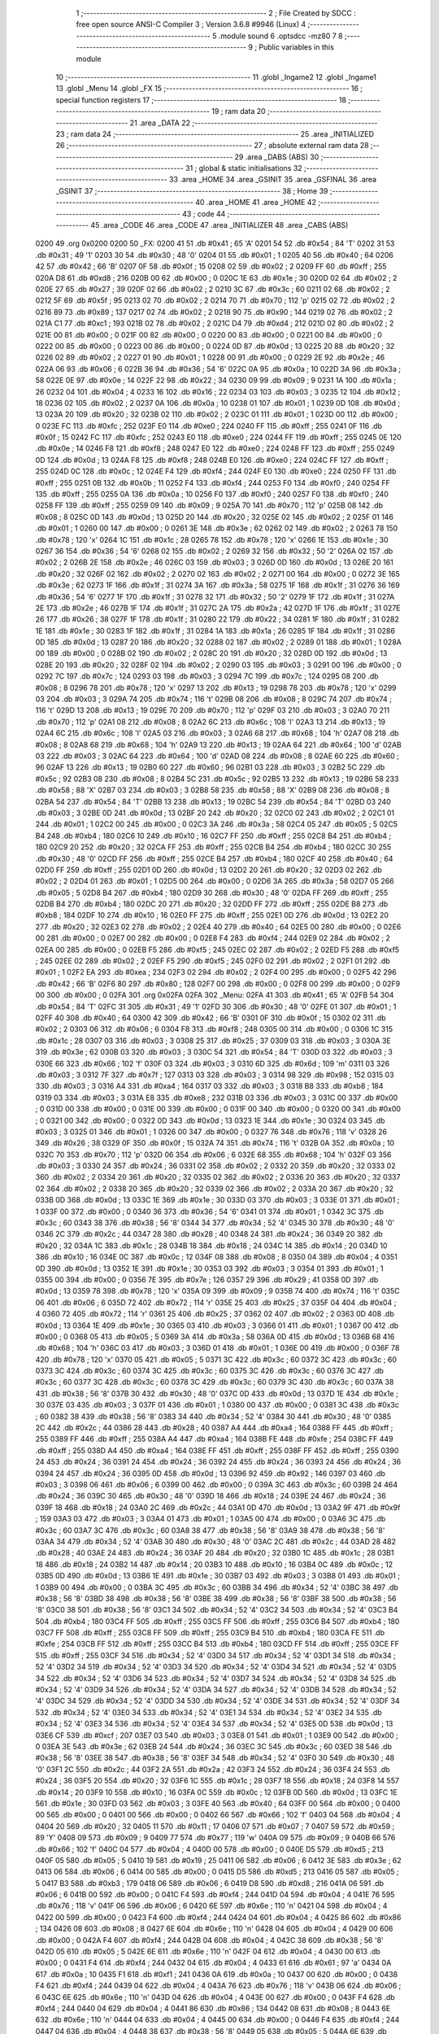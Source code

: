                               1 ;--------------------------------------------------------
                              2 ; File Created by SDCC : free open source ANSI-C Compiler
                              3 ; Version 3.6.8 #9946 (Linux)
                              4 ;--------------------------------------------------------
                              5 	.module sound
                              6 	.optsdcc -mz80
                              7 	
                              8 ;--------------------------------------------------------
                              9 ; Public variables in this module
                             10 ;--------------------------------------------------------
                             11 	.globl _Ingame2
                             12 	.globl _Ingame1
                             13 	.globl _Menu
                             14 	.globl _FX
                             15 ;--------------------------------------------------------
                             16 ; special function registers
                             17 ;--------------------------------------------------------
                             18 ;--------------------------------------------------------
                             19 ; ram data
                             20 ;--------------------------------------------------------
                             21 	.area _DATA
                             22 ;--------------------------------------------------------
                             23 ; ram data
                             24 ;--------------------------------------------------------
                             25 	.area _INITIALIZED
                             26 ;--------------------------------------------------------
                             27 ; absolute external ram data
                             28 ;--------------------------------------------------------
                             29 	.area _DABS (ABS)
                             30 ;--------------------------------------------------------
                             31 ; global & static initialisations
                             32 ;--------------------------------------------------------
                             33 	.area _HOME
                             34 	.area _GSINIT
                             35 	.area _GSFINAL
                             36 	.area _GSINIT
                             37 ;--------------------------------------------------------
                             38 ; Home
                             39 ;--------------------------------------------------------
                             40 	.area _HOME
                             41 	.area _HOME
                             42 ;--------------------------------------------------------
                             43 ; code
                             44 ;--------------------------------------------------------
                             45 	.area _CODE
                             46 	.area _CODE
                             47 	.area _INITIALIZER
                             48 	.area _CABS (ABS)
   0200                      49 	.org 0x0200
   0200                      50 _FX:
   0200 41                   51 	.db #0x41	; 65	'A'
   0201 54                   52 	.db #0x54	; 84	'T'
   0202 31                   53 	.db #0x31	; 49	'1'
   0203 30                   54 	.db #0x30	; 48	'0'
   0204 01                   55 	.db #0x01	; 1
   0205 40                   56 	.db #0x40	; 64
   0206 42                   57 	.db #0x42	; 66	'B'
   0207 0F                   58 	.db #0x0f	; 15
   0208 02                   59 	.db #0x02	; 2
   0209 FF                   60 	.db #0xff	; 255
   020A D8                   61 	.db #0xd8	; 216
   020B 00                   62 	.db #0x00	; 0
   020C 1E                   63 	.db #0x1e	; 30
   020D 02                   64 	.db #0x02	; 2
   020E 27                   65 	.db #0x27	; 39
   020F 02                   66 	.db #0x02	; 2
   0210 3C                   67 	.db #0x3c	; 60
   0211 02                   68 	.db #0x02	; 2
   0212 5F                   69 	.db #0x5f	; 95
   0213 02                   70 	.db #0x02	; 2
   0214 70                   71 	.db #0x70	; 112	'p'
   0215 02                   72 	.db #0x02	; 2
   0216 89                   73 	.db #0x89	; 137
   0217 02                   74 	.db #0x02	; 2
   0218 90                   75 	.db #0x90	; 144
   0219 02                   76 	.db #0x02	; 2
   021A C1                   77 	.db #0xc1	; 193
   021B 02                   78 	.db #0x02	; 2
   021C D4                   79 	.db #0xd4	; 212
   021D 02                   80 	.db #0x02	; 2
   021E 00                   81 	.db #0x00	; 0
   021F 00                   82 	.db #0x00	; 0
   0220 00                   83 	.db #0x00	; 0
   0221 00                   84 	.db #0x00	; 0
   0222 00                   85 	.db #0x00	; 0
   0223 00                   86 	.db #0x00	; 0
   0224 0D                   87 	.db #0x0d	; 13
   0225 20                   88 	.db #0x20	; 32
   0226 02                   89 	.db #0x02	; 2
   0227 01                   90 	.db #0x01	; 1
   0228 00                   91 	.db #0x00	; 0
   0229 2E                   92 	.db #0x2e	; 46
   022A 06                   93 	.db #0x06	; 6
   022B 36                   94 	.db #0x36	; 54	'6'
   022C 0A                   95 	.db #0x0a	; 10
   022D 3A                   96 	.db #0x3a	; 58
   022E 0E                   97 	.db #0x0e	; 14
   022F 22                   98 	.db #0x22	; 34
   0230 09                   99 	.db #0x09	; 9
   0231 1A                  100 	.db #0x1a	; 26
   0232 04                  101 	.db #0x04	; 4
   0233 16                  102 	.db #0x16	; 22
   0234 03                  103 	.db #0x03	; 3
   0235 12                  104 	.db #0x12	; 18
   0236 02                  105 	.db #0x02	; 2
   0237 0A                  106 	.db #0x0a	; 10
   0238 01                  107 	.db #0x01	; 1
   0239 0D                  108 	.db #0x0d	; 13
   023A 20                  109 	.db #0x20	; 32
   023B 02                  110 	.db #0x02	; 2
   023C 01                  111 	.db #0x01	; 1
   023D 00                  112 	.db #0x00	; 0
   023E FC                  113 	.db #0xfc	; 252
   023F E0                  114 	.db #0xe0	; 224
   0240 FF                  115 	.db #0xff	; 255
   0241 0F                  116 	.db #0x0f	; 15
   0242 FC                  117 	.db #0xfc	; 252
   0243 E0                  118 	.db #0xe0	; 224
   0244 FF                  119 	.db #0xff	; 255
   0245 0E                  120 	.db #0x0e	; 14
   0246 F8                  121 	.db #0xf8	; 248
   0247 E0                  122 	.db #0xe0	; 224
   0248 FF                  123 	.db #0xff	; 255
   0249 0D                  124 	.db #0x0d	; 13
   024A F8                  125 	.db #0xf8	; 248
   024B E0                  126 	.db #0xe0	; 224
   024C FF                  127 	.db #0xff	; 255
   024D 0C                  128 	.db #0x0c	; 12
   024E F4                  129 	.db #0xf4	; 244
   024F E0                  130 	.db #0xe0	; 224
   0250 FF                  131 	.db #0xff	; 255
   0251 0B                  132 	.db #0x0b	; 11
   0252 F4                  133 	.db #0xf4	; 244
   0253 F0                  134 	.db #0xf0	; 240
   0254 FF                  135 	.db #0xff	; 255
   0255 0A                  136 	.db #0x0a	; 10
   0256 F0                  137 	.db #0xf0	; 240
   0257 F0                  138 	.db #0xf0	; 240
   0258 FF                  139 	.db #0xff	; 255
   0259 09                  140 	.db #0x09	; 9
   025A 70                  141 	.db #0x70	; 112	'p'
   025B 08                  142 	.db #0x08	; 8
   025C 0D                  143 	.db #0x0d	; 13
   025D 20                  144 	.db #0x20	; 32
   025E 02                  145 	.db #0x02	; 2
   025F 01                  146 	.db #0x01	; 1
   0260 00                  147 	.db #0x00	; 0
   0261 3E                  148 	.db #0x3e	; 62
   0262 02                  149 	.db #0x02	; 2
   0263 78                  150 	.db #0x78	; 120	'x'
   0264 1C                  151 	.db #0x1c	; 28
   0265 78                  152 	.db #0x78	; 120	'x'
   0266 1E                  153 	.db #0x1e	; 30
   0267 36                  154 	.db #0x36	; 54	'6'
   0268 02                  155 	.db #0x02	; 2
   0269 32                  156 	.db #0x32	; 50	'2'
   026A 02                  157 	.db #0x02	; 2
   026B 2E                  158 	.db #0x2e	; 46
   026C 03                  159 	.db #0x03	; 3
   026D 0D                  160 	.db #0x0d	; 13
   026E 20                  161 	.db #0x20	; 32
   026F 02                  162 	.db #0x02	; 2
   0270 02                  163 	.db #0x02	; 2
   0271 00                  164 	.db #0x00	; 0
   0272 3E                  165 	.db #0x3e	; 62
   0273 1F                  166 	.db #0x1f	; 31
   0274 3A                  167 	.db #0x3a	; 58
   0275 1F                  168 	.db #0x1f	; 31
   0276 36                  169 	.db #0x36	; 54	'6'
   0277 1F                  170 	.db #0x1f	; 31
   0278 32                  171 	.db #0x32	; 50	'2'
   0279 1F                  172 	.db #0x1f	; 31
   027A 2E                  173 	.db #0x2e	; 46
   027B 1F                  174 	.db #0x1f	; 31
   027C 2A                  175 	.db #0x2a	; 42
   027D 1F                  176 	.db #0x1f	; 31
   027E 26                  177 	.db #0x26	; 38
   027F 1F                  178 	.db #0x1f	; 31
   0280 22                  179 	.db #0x22	; 34
   0281 1F                  180 	.db #0x1f	; 31
   0282 1E                  181 	.db #0x1e	; 30
   0283 1F                  182 	.db #0x1f	; 31
   0284 1A                  183 	.db #0x1a	; 26
   0285 1F                  184 	.db #0x1f	; 31
   0286 0D                  185 	.db #0x0d	; 13
   0287 20                  186 	.db #0x20	; 32
   0288 02                  187 	.db #0x02	; 2
   0289 01                  188 	.db #0x01	; 1
   028A 00                  189 	.db #0x00	; 0
   028B 02                  190 	.db #0x02	; 2
   028C 20                  191 	.db #0x20	; 32
   028D 0D                  192 	.db #0x0d	; 13
   028E 20                  193 	.db #0x20	; 32
   028F 02                  194 	.db #0x02	; 2
   0290 03                  195 	.db #0x03	; 3
   0291 00                  196 	.db #0x00	; 0
   0292 7C                  197 	.db #0x7c	; 124
   0293 03                  198 	.db #0x03	; 3
   0294 7C                  199 	.db #0x7c	; 124
   0295 08                  200 	.db #0x08	; 8
   0296 78                  201 	.db #0x78	; 120	'x'
   0297 13                  202 	.db #0x13	; 19
   0298 78                  203 	.db #0x78	; 120	'x'
   0299 03                  204 	.db #0x03	; 3
   029A 74                  205 	.db #0x74	; 116	't'
   029B 08                  206 	.db #0x08	; 8
   029C 74                  207 	.db #0x74	; 116	't'
   029D 13                  208 	.db #0x13	; 19
   029E 70                  209 	.db #0x70	; 112	'p'
   029F 03                  210 	.db #0x03	; 3
   02A0 70                  211 	.db #0x70	; 112	'p'
   02A1 08                  212 	.db #0x08	; 8
   02A2 6C                  213 	.db #0x6c	; 108	'l'
   02A3 13                  214 	.db #0x13	; 19
   02A4 6C                  215 	.db #0x6c	; 108	'l'
   02A5 03                  216 	.db #0x03	; 3
   02A6 68                  217 	.db #0x68	; 104	'h'
   02A7 08                  218 	.db #0x08	; 8
   02A8 68                  219 	.db #0x68	; 104	'h'
   02A9 13                  220 	.db #0x13	; 19
   02AA 64                  221 	.db #0x64	; 100	'd'
   02AB 03                  222 	.db #0x03	; 3
   02AC 64                  223 	.db #0x64	; 100	'd'
   02AD 08                  224 	.db #0x08	; 8
   02AE 60                  225 	.db #0x60	; 96
   02AF 13                  226 	.db #0x13	; 19
   02B0 60                  227 	.db #0x60	; 96
   02B1 03                  228 	.db #0x03	; 3
   02B2 5C                  229 	.db #0x5c	; 92
   02B3 08                  230 	.db #0x08	; 8
   02B4 5C                  231 	.db #0x5c	; 92
   02B5 13                  232 	.db #0x13	; 19
   02B6 58                  233 	.db #0x58	; 88	'X'
   02B7 03                  234 	.db #0x03	; 3
   02B8 58                  235 	.db #0x58	; 88	'X'
   02B9 08                  236 	.db #0x08	; 8
   02BA 54                  237 	.db #0x54	; 84	'T'
   02BB 13                  238 	.db #0x13	; 19
   02BC 54                  239 	.db #0x54	; 84	'T'
   02BD 03                  240 	.db #0x03	; 3
   02BE 0D                  241 	.db #0x0d	; 13
   02BF 20                  242 	.db #0x20	; 32
   02C0 02                  243 	.db #0x02	; 2
   02C1 01                  244 	.db #0x01	; 1
   02C2 00                  245 	.db #0x00	; 0
   02C3 3A                  246 	.db #0x3a	; 58
   02C4 05                  247 	.db #0x05	; 5
   02C5 B4                  248 	.db #0xb4	; 180
   02C6 10                  249 	.db #0x10	; 16
   02C7 FF                  250 	.db #0xff	; 255
   02C8 B4                  251 	.db #0xb4	; 180
   02C9 20                  252 	.db #0x20	; 32
   02CA FF                  253 	.db #0xff	; 255
   02CB B4                  254 	.db #0xb4	; 180
   02CC 30                  255 	.db #0x30	; 48	'0'
   02CD FF                  256 	.db #0xff	; 255
   02CE B4                  257 	.db #0xb4	; 180
   02CF 40                  258 	.db #0x40	; 64
   02D0 FF                  259 	.db #0xff	; 255
   02D1 0D                  260 	.db #0x0d	; 13
   02D2 20                  261 	.db #0x20	; 32
   02D3 02                  262 	.db #0x02	; 2
   02D4 01                  263 	.db #0x01	; 1
   02D5 00                  264 	.db #0x00	; 0
   02D6 3A                  265 	.db #0x3a	; 58
   02D7 05                  266 	.db #0x05	; 5
   02D8 B4                  267 	.db #0xb4	; 180
   02D9 30                  268 	.db #0x30	; 48	'0'
   02DA FF                  269 	.db #0xff	; 255
   02DB B4                  270 	.db #0xb4	; 180
   02DC 20                  271 	.db #0x20	; 32
   02DD FF                  272 	.db #0xff	; 255
   02DE B8                  273 	.db #0xb8	; 184
   02DF 10                  274 	.db #0x10	; 16
   02E0 FF                  275 	.db #0xff	; 255
   02E1 0D                  276 	.db #0x0d	; 13
   02E2 20                  277 	.db #0x20	; 32
   02E3 02                  278 	.db #0x02	; 2
   02E4 40                  279 	.db #0x40	; 64
   02E5 00                  280 	.db #0x00	; 0
   02E6 00                  281 	.db #0x00	; 0
   02E7 00                  282 	.db #0x00	; 0
   02E8 F4                  283 	.db #0xf4	; 244
   02E9 02                  284 	.db #0x02	; 2
   02EA 00                  285 	.db #0x00	; 0
   02EB F5                  286 	.db #0xf5	; 245
   02EC 02                  287 	.db #0x02	; 2
   02ED F5                  288 	.db #0xf5	; 245
   02EE 02                  289 	.db #0x02	; 2
   02EF F5                  290 	.db #0xf5	; 245
   02F0 02                  291 	.db #0x02	; 2
   02F1 01                  292 	.db #0x01	; 1
   02F2 EA                  293 	.db #0xea	; 234
   02F3 02                  294 	.db #0x02	; 2
   02F4 00                  295 	.db #0x00	; 0
   02F5 42                  296 	.db #0x42	; 66	'B'
   02F6 80                  297 	.db #0x80	; 128
   02F7 00                  298 	.db #0x00	; 0
   02F8 00                  299 	.db #0x00	; 0
   02F9 00                  300 	.db #0x00	; 0
   02FA                     301 	.org 0x02FA
   02FA                     302 _Menu:
   02FA 41                  303 	.db #0x41	; 65	'A'
   02FB 54                  304 	.db #0x54	; 84	'T'
   02FC 31                  305 	.db #0x31	; 49	'1'
   02FD 30                  306 	.db #0x30	; 48	'0'
   02FE 01                  307 	.db #0x01	; 1
   02FF 40                  308 	.db #0x40	; 64
   0300 42                  309 	.db #0x42	; 66	'B'
   0301 0F                  310 	.db #0x0f	; 15
   0302 02                  311 	.db #0x02	; 2
   0303 06                  312 	.db #0x06	; 6
   0304 F8                  313 	.db #0xf8	; 248
   0305 00                  314 	.db #0x00	; 0
   0306 1C                  315 	.db #0x1c	; 28
   0307 03                  316 	.db #0x03	; 3
   0308 25                  317 	.db #0x25	; 37
   0309 03                  318 	.db #0x03	; 3
   030A 3E                  319 	.db #0x3e	; 62
   030B 03                  320 	.db #0x03	; 3
   030C 54                  321 	.db #0x54	; 84	'T'
   030D 03                  322 	.db #0x03	; 3
   030E 66                  323 	.db #0x66	; 102	'f'
   030F 03                  324 	.db #0x03	; 3
   0310 6D                  325 	.db #0x6d	; 109	'm'
   0311 03                  326 	.db #0x03	; 3
   0312 7F                  327 	.db #0x7f	; 127
   0313 03                  328 	.db #0x03	; 3
   0314 98                  329 	.db #0x98	; 152
   0315 03                  330 	.db #0x03	; 3
   0316 A4                  331 	.db #0xa4	; 164
   0317 03                  332 	.db #0x03	; 3
   0318 B8                  333 	.db #0xb8	; 184
   0319 03                  334 	.db #0x03	; 3
   031A E8                  335 	.db #0xe8	; 232
   031B 03                  336 	.db #0x03	; 3
   031C 00                  337 	.db #0x00	; 0
   031D 00                  338 	.db #0x00	; 0
   031E 00                  339 	.db #0x00	; 0
   031F 00                  340 	.db #0x00	; 0
   0320 00                  341 	.db #0x00	; 0
   0321 00                  342 	.db #0x00	; 0
   0322 0D                  343 	.db #0x0d	; 13
   0323 1E                  344 	.db #0x1e	; 30
   0324 03                  345 	.db #0x03	; 3
   0325 01                  346 	.db #0x01	; 1
   0326 00                  347 	.db #0x00	; 0
   0327 76                  348 	.db #0x76	; 118	'v'
   0328 26                  349 	.db #0x26	; 38
   0329 0F                  350 	.db #0x0f	; 15
   032A 74                  351 	.db #0x74	; 116	't'
   032B 0A                  352 	.db #0x0a	; 10
   032C 70                  353 	.db #0x70	; 112	'p'
   032D 06                  354 	.db #0x06	; 6
   032E 68                  355 	.db #0x68	; 104	'h'
   032F 03                  356 	.db #0x03	; 3
   0330 24                  357 	.db #0x24	; 36
   0331 02                  358 	.db #0x02	; 2
   0332 20                  359 	.db #0x20	; 32
   0333 02                  360 	.db #0x02	; 2
   0334 20                  361 	.db #0x20	; 32
   0335 02                  362 	.db #0x02	; 2
   0336 20                  363 	.db #0x20	; 32
   0337 02                  364 	.db #0x02	; 2
   0338 20                  365 	.db #0x20	; 32
   0339 02                  366 	.db #0x02	; 2
   033A 20                  367 	.db #0x20	; 32
   033B 0D                  368 	.db #0x0d	; 13
   033C 1E                  369 	.db #0x1e	; 30
   033D 03                  370 	.db #0x03	; 3
   033E 01                  371 	.db #0x01	; 1
   033F 00                  372 	.db #0x00	; 0
   0340 36                  373 	.db #0x36	; 54	'6'
   0341 01                  374 	.db #0x01	; 1
   0342 3C                  375 	.db #0x3c	; 60
   0343 38                  376 	.db #0x38	; 56	'8'
   0344 34                  377 	.db #0x34	; 52	'4'
   0345 30                  378 	.db #0x30	; 48	'0'
   0346 2C                  379 	.db #0x2c	; 44
   0347 28                  380 	.db #0x28	; 40
   0348 24                  381 	.db #0x24	; 36
   0349 20                  382 	.db #0x20	; 32
   034A 1C                  383 	.db #0x1c	; 28
   034B 18                  384 	.db #0x18	; 24
   034C 14                  385 	.db #0x14	; 20
   034D 10                  386 	.db #0x10	; 16
   034E 0C                  387 	.db #0x0c	; 12
   034F 08                  388 	.db #0x08	; 8
   0350 04                  389 	.db #0x04	; 4
   0351 0D                  390 	.db #0x0d	; 13
   0352 1E                  391 	.db #0x1e	; 30
   0353 03                  392 	.db #0x03	; 3
   0354 01                  393 	.db #0x01	; 1
   0355 00                  394 	.db #0x00	; 0
   0356 7E                  395 	.db #0x7e	; 126
   0357 29                  396 	.db #0x29	; 41
   0358 0D                  397 	.db #0x0d	; 13
   0359 78                  398 	.db #0x78	; 120	'x'
   035A 09                  399 	.db #0x09	; 9
   035B 74                  400 	.db #0x74	; 116	't'
   035C 06                  401 	.db #0x06	; 6
   035D 72                  402 	.db #0x72	; 114	'r'
   035E 25                  403 	.db #0x25	; 37
   035F 04                  404 	.db #0x04	; 4
   0360 72                  405 	.db #0x72	; 114	'r'
   0361 25                  406 	.db #0x25	; 37
   0362 02                  407 	.db #0x02	; 2
   0363 0D                  408 	.db #0x0d	; 13
   0364 1E                  409 	.db #0x1e	; 30
   0365 03                  410 	.db #0x03	; 3
   0366 01                  411 	.db #0x01	; 1
   0367 00                  412 	.db #0x00	; 0
   0368 05                  413 	.db #0x05	; 5
   0369 3A                  414 	.db #0x3a	; 58
   036A 0D                  415 	.db #0x0d	; 13
   036B 68                  416 	.db #0x68	; 104	'h'
   036C 03                  417 	.db #0x03	; 3
   036D 01                  418 	.db #0x01	; 1
   036E 00                  419 	.db #0x00	; 0
   036F 78                  420 	.db #0x78	; 120	'x'
   0370 05                  421 	.db #0x05	; 5
   0371 3C                  422 	.db #0x3c	; 60
   0372 3C                  423 	.db #0x3c	; 60
   0373 3C                  424 	.db #0x3c	; 60
   0374 3C                  425 	.db #0x3c	; 60
   0375 3C                  426 	.db #0x3c	; 60
   0376 3C                  427 	.db #0x3c	; 60
   0377 3C                  428 	.db #0x3c	; 60
   0378 3C                  429 	.db #0x3c	; 60
   0379 3C                  430 	.db #0x3c	; 60
   037A 38                  431 	.db #0x38	; 56	'8'
   037B 30                  432 	.db #0x30	; 48	'0'
   037C 0D                  433 	.db #0x0d	; 13
   037D 1E                  434 	.db #0x1e	; 30
   037E 03                  435 	.db #0x03	; 3
   037F 01                  436 	.db #0x01	; 1
   0380 00                  437 	.db #0x00	; 0
   0381 3C                  438 	.db #0x3c	; 60
   0382 38                  439 	.db #0x38	; 56	'8'
   0383 34                  440 	.db #0x34	; 52	'4'
   0384 30                  441 	.db #0x30	; 48	'0'
   0385 2C                  442 	.db #0x2c	; 44
   0386 28                  443 	.db #0x28	; 40
   0387 A4                  444 	.db #0xa4	; 164
   0388 FF                  445 	.db #0xff	; 255
   0389 FF                  446 	.db #0xff	; 255
   038A A4                  447 	.db #0xa4	; 164
   038B FE                  448 	.db #0xfe	; 254
   038C FF                  449 	.db #0xff	; 255
   038D A4                  450 	.db #0xa4	; 164
   038E FF                  451 	.db #0xff	; 255
   038F FF                  452 	.db #0xff	; 255
   0390 24                  453 	.db #0x24	; 36
   0391 24                  454 	.db #0x24	; 36
   0392 24                  455 	.db #0x24	; 36
   0393 24                  456 	.db #0x24	; 36
   0394 24                  457 	.db #0x24	; 36
   0395 0D                  458 	.db #0x0d	; 13
   0396 92                  459 	.db #0x92	; 146
   0397 03                  460 	.db #0x03	; 3
   0398 06                  461 	.db #0x06	; 6
   0399 00                  462 	.db #0x00	; 0
   039A 3C                  463 	.db #0x3c	; 60
   039B 24                  464 	.db #0x24	; 36
   039C 30                  465 	.db #0x30	; 48	'0'
   039D 18                  466 	.db #0x18	; 24
   039E 24                  467 	.db #0x24	; 36
   039F 18                  468 	.db #0x18	; 24
   03A0 2C                  469 	.db #0x2c	; 44
   03A1 0D                  470 	.db #0x0d	; 13
   03A2 9F                  471 	.db #0x9f	; 159
   03A3 03                  472 	.db #0x03	; 3
   03A4 01                  473 	.db #0x01	; 1
   03A5 00                  474 	.db #0x00	; 0
   03A6 3C                  475 	.db #0x3c	; 60
   03A7 3C                  476 	.db #0x3c	; 60
   03A8 38                  477 	.db #0x38	; 56	'8'
   03A9 38                  478 	.db #0x38	; 56	'8'
   03AA 34                  479 	.db #0x34	; 52	'4'
   03AB 30                  480 	.db #0x30	; 48	'0'
   03AC 2C                  481 	.db #0x2c	; 44
   03AD 28                  482 	.db #0x28	; 40
   03AE 24                  483 	.db #0x24	; 36
   03AF 20                  484 	.db #0x20	; 32
   03B0 1C                  485 	.db #0x1c	; 28
   03B1 18                  486 	.db #0x18	; 24
   03B2 14                  487 	.db #0x14	; 20
   03B3 10                  488 	.db #0x10	; 16
   03B4 0C                  489 	.db #0x0c	; 12
   03B5 0D                  490 	.db #0x0d	; 13
   03B6 1E                  491 	.db #0x1e	; 30
   03B7 03                  492 	.db #0x03	; 3
   03B8 01                  493 	.db #0x01	; 1
   03B9 00                  494 	.db #0x00	; 0
   03BA 3C                  495 	.db #0x3c	; 60
   03BB 34                  496 	.db #0x34	; 52	'4'
   03BC 38                  497 	.db #0x38	; 56	'8'
   03BD 38                  498 	.db #0x38	; 56	'8'
   03BE 38                  499 	.db #0x38	; 56	'8'
   03BF 38                  500 	.db #0x38	; 56	'8'
   03C0 38                  501 	.db #0x38	; 56	'8'
   03C1 34                  502 	.db #0x34	; 52	'4'
   03C2 34                  503 	.db #0x34	; 52	'4'
   03C3 B4                  504 	.db #0xb4	; 180
   03C4 FF                  505 	.db #0xff	; 255
   03C5 FF                  506 	.db #0xff	; 255
   03C6 B4                  507 	.db #0xb4	; 180
   03C7 FF                  508 	.db #0xff	; 255
   03C8 FF                  509 	.db #0xff	; 255
   03C9 B4                  510 	.db #0xb4	; 180
   03CA FE                  511 	.db #0xfe	; 254
   03CB FF                  512 	.db #0xff	; 255
   03CC B4                  513 	.db #0xb4	; 180
   03CD FF                  514 	.db #0xff	; 255
   03CE FF                  515 	.db #0xff	; 255
   03CF 34                  516 	.db #0x34	; 52	'4'
   03D0 34                  517 	.db #0x34	; 52	'4'
   03D1 34                  518 	.db #0x34	; 52	'4'
   03D2 34                  519 	.db #0x34	; 52	'4'
   03D3 34                  520 	.db #0x34	; 52	'4'
   03D4 34                  521 	.db #0x34	; 52	'4'
   03D5 34                  522 	.db #0x34	; 52	'4'
   03D6 34                  523 	.db #0x34	; 52	'4'
   03D7 34                  524 	.db #0x34	; 52	'4'
   03D8 34                  525 	.db #0x34	; 52	'4'
   03D9 34                  526 	.db #0x34	; 52	'4'
   03DA 34                  527 	.db #0x34	; 52	'4'
   03DB 34                  528 	.db #0x34	; 52	'4'
   03DC 34                  529 	.db #0x34	; 52	'4'
   03DD 34                  530 	.db #0x34	; 52	'4'
   03DE 34                  531 	.db #0x34	; 52	'4'
   03DF 34                  532 	.db #0x34	; 52	'4'
   03E0 34                  533 	.db #0x34	; 52	'4'
   03E1 34                  534 	.db #0x34	; 52	'4'
   03E2 34                  535 	.db #0x34	; 52	'4'
   03E3 34                  536 	.db #0x34	; 52	'4'
   03E4 34                  537 	.db #0x34	; 52	'4'
   03E5 0D                  538 	.db #0x0d	; 13
   03E6 CF                  539 	.db #0xcf	; 207
   03E7 03                  540 	.db #0x03	; 3
   03E8 01                  541 	.db #0x01	; 1
   03E9 00                  542 	.db #0x00	; 0
   03EA 3E                  543 	.db #0x3e	; 62
   03EB 24                  544 	.db #0x24	; 36
   03EC 3C                  545 	.db #0x3c	; 60
   03ED 38                  546 	.db #0x38	; 56	'8'
   03EE 38                  547 	.db #0x38	; 56	'8'
   03EF 34                  548 	.db #0x34	; 52	'4'
   03F0 30                  549 	.db #0x30	; 48	'0'
   03F1 2C                  550 	.db #0x2c	; 44
   03F2 2A                  551 	.db #0x2a	; 42
   03F3 24                  552 	.db #0x24	; 36
   03F4 24                  553 	.db #0x24	; 36
   03F5 20                  554 	.db #0x20	; 32
   03F6 1C                  555 	.db #0x1c	; 28
   03F7 18                  556 	.db #0x18	; 24
   03F8 14                  557 	.db #0x14	; 20
   03F9 10                  558 	.db #0x10	; 16
   03FA 0C                  559 	.db #0x0c	; 12
   03FB 0D                  560 	.db #0x0d	; 13
   03FC 1E                  561 	.db #0x1e	; 30
   03FD 03                  562 	.db #0x03	; 3
   03FE 40                  563 	.db #0x40	; 64
   03FF 00                  564 	.db #0x00	; 0
   0400 00                  565 	.db #0x00	; 0
   0401 00                  566 	.db #0x00	; 0
   0402 66                  567 	.db #0x66	; 102	'f'
   0403 04                  568 	.db #0x04	; 4
   0404 20                  569 	.db #0x20	; 32
   0405 11                  570 	.db #0x11	; 17
   0406 07                  571 	.db #0x07	; 7
   0407 59                  572 	.db #0x59	; 89	'Y'
   0408 09                  573 	.db #0x09	; 9
   0409 77                  574 	.db #0x77	; 119	'w'
   040A 09                  575 	.db #0x09	; 9
   040B 66                  576 	.db #0x66	; 102	'f'
   040C 04                  577 	.db #0x04	; 4
   040D 00                  578 	.db #0x00	; 0
   040E D5                  579 	.db #0xd5	; 213
   040F 05                  580 	.db #0x05	; 5
   0410 19                  581 	.db #0x19	; 25
   0411 06                  582 	.db #0x06	; 6
   0412 3E                  583 	.db #0x3e	; 62
   0413 06                  584 	.db #0x06	; 6
   0414 00                  585 	.db #0x00	; 0
   0415 D5                  586 	.db #0xd5	; 213
   0416 05                  587 	.db #0x05	; 5
   0417 B3                  588 	.db #0xb3	; 179
   0418 06                  589 	.db #0x06	; 6
   0419 D8                  590 	.db #0xd8	; 216
   041A 06                  591 	.db #0x06	; 6
   041B 00                  592 	.db #0x00	; 0
   041C F4                  593 	.db #0xf4	; 244
   041D 04                  594 	.db #0x04	; 4
   041E 76                  595 	.db #0x76	; 118	'v'
   041F 06                  596 	.db #0x06	; 6
   0420 6E                  597 	.db #0x6e	; 110	'n'
   0421 04                  598 	.db #0x04	; 4
   0422 00                  599 	.db #0x00	; 0
   0423 F4                  600 	.db #0xf4	; 244
   0424 04                  601 	.db #0x04	; 4
   0425 86                  602 	.db #0x86	; 134
   0426 08                  603 	.db #0x08	; 8
   0427 6E                  604 	.db #0x6e	; 110	'n'
   0428 04                  605 	.db #0x04	; 4
   0429 00                  606 	.db #0x00	; 0
   042A F4                  607 	.db #0xf4	; 244
   042B 04                  608 	.db #0x04	; 4
   042C 38                  609 	.db #0x38	; 56	'8'
   042D 05                  610 	.db #0x05	; 5
   042E 6E                  611 	.db #0x6e	; 110	'n'
   042F 04                  612 	.db #0x04	; 4
   0430 00                  613 	.db #0x00	; 0
   0431 F4                  614 	.db #0xf4	; 244
   0432 04                  615 	.db #0x04	; 4
   0433 61                  616 	.db #0x61	; 97	'a'
   0434 0A                  617 	.db #0x0a	; 10
   0435 F1                  618 	.db #0xf1	; 241
   0436 0A                  619 	.db #0x0a	; 10
   0437 00                  620 	.db #0x00	; 0
   0438 F4                  621 	.db #0xf4	; 244
   0439 04                  622 	.db #0x04	; 4
   043A 76                  623 	.db #0x76	; 118	'v'
   043B 06                  624 	.db #0x06	; 6
   043C 6E                  625 	.db #0x6e	; 110	'n'
   043D 04                  626 	.db #0x04	; 4
   043E 00                  627 	.db #0x00	; 0
   043F F4                  628 	.db #0xf4	; 244
   0440 04                  629 	.db #0x04	; 4
   0441 86                  630 	.db #0x86	; 134
   0442 08                  631 	.db #0x08	; 8
   0443 6E                  632 	.db #0x6e	; 110	'n'
   0444 04                  633 	.db #0x04	; 4
   0445 00                  634 	.db #0x00	; 0
   0446 F4                  635 	.db #0xf4	; 244
   0447 04                  636 	.db #0x04	; 4
   0448 38                  637 	.db #0x38	; 56	'8'
   0449 05                  638 	.db #0x05	; 5
   044A 6E                  639 	.db #0x6e	; 110	'n'
   044B 04                  640 	.db #0x04	; 4
   044C 00                  641 	.db #0x00	; 0
   044D F4                  642 	.db #0xf4	; 244
   044E 04                  643 	.db #0x04	; 4
   044F 61                  644 	.db #0x61	; 97	'a'
   0450 0A                  645 	.db #0x0a	; 10
   0451 6E                  646 	.db #0x6e	; 110	'n'
   0452 04                  647 	.db #0x04	; 4
   0453 00                  648 	.db #0x00	; 0
   0454 5C                  649 	.db #0x5c	; 92
   0455 07                  650 	.db #0x07	; 7
   0456 A9                  651 	.db #0xa9	; 169
   0457 07                  652 	.db #0x07	; 7
   0458 F4                  653 	.db #0xf4	; 244
   0459 07                  654 	.db #0x07	; 7
   045A 20                  655 	.db #0x20	; 32
   045B 0B                  656 	.db #0x0b	; 11
   045C 09                  657 	.db #0x09	; 9
   045D C6                  658 	.db #0xc6	; 198
   045E 08                  659 	.db #0x08	; 8
   045F D6                  660 	.db #0xd6	; 214
   0460 09                  661 	.db #0x09	; 9
   0461 68                  662 	.db #0x68	; 104	'h'
   0462 04                  663 	.db #0x04	; 4
   0463 01                  664 	.db #0x01	; 1
   0464 04                  665 	.db #0x04	; 4
   0465 04                  666 	.db #0x04	; 4
   0466 1D                  667 	.db #0x1d	; 29
   0467 00                  668 	.db #0x00	; 0
   0468 1D                  669 	.db #0x1d	; 29
   0469 1A                  670 	.db #0x1a	; 26
   046A 21                  671 	.db #0x21	; 33
   046B 0E                  672 	.db #0x0e	; 14
   046C 25                  673 	.db #0x25	; 37
   046D 00                  674 	.db #0x00	; 0
   046E 72                  675 	.db #0x72	; 114	'r'
   046F E1                  676 	.db #0xe1	; 225
   0470 00                  677 	.db #0x00	; 0
   0471 00                  678 	.db #0x00	; 0
   0472 01                  679 	.db #0x01	; 1
   0473 02                  680 	.db #0x02	; 2
   0474 8C                  681 	.db #0x8c	; 140
   0475 60                  682 	.db #0x60	; 96
   0476 02                  683 	.db #0x02	; 2
   0477 4D                  684 	.db #0x4d	; 77	'M'
   0478 8A                  685 	.db #0x8a	; 138
   0479 60                  686 	.db #0x60	; 96
   047A 03                  687 	.db #0x03	; 3
   047B 42                  688 	.db #0x42	; 66	'B'
   047C 00                  689 	.db #0x00	; 0
   047D 8C                  690 	.db #0x8c	; 140
   047E 60                  691 	.db #0x60	; 96
   047F 02                  692 	.db #0x02	; 2
   0480 4D                  693 	.db #0x4d	; 77	'M'
   0481 72                  694 	.db #0x72	; 114	'r'
   0482 60                  695 	.db #0x60	; 96
   0483 01                  696 	.db #0x01	; 1
   0484 02                  697 	.db #0x02	; 2
   0485 8C                  698 	.db #0x8c	; 140
   0486 60                  699 	.db #0x60	; 96
   0487 02                  700 	.db #0x02	; 2
   0488 4D                  701 	.db #0x4d	; 77	'M'
   0489 8A                  702 	.db #0x8a	; 138
   048A 60                  703 	.db #0x60	; 96
   048B 03                  704 	.db #0x03	; 3
   048C 8C                  705 	.db #0x8c	; 140
   048D 60                  706 	.db #0x60	; 96
   048E 02                  707 	.db #0x02	; 2
   048F 4D                  708 	.db #0x4d	; 77	'M'
   0490 4D                  709 	.db #0x4d	; 77	'M'
   0491 72                  710 	.db #0x72	; 114	'r'
   0492 60                  711 	.db #0x60	; 96
   0493 01                  712 	.db #0x01	; 1
   0494 02                  713 	.db #0x02	; 2
   0495 82                  714 	.db #0x82	; 130
   0496 60                  715 	.db #0x60	; 96
   0497 02                  716 	.db #0x02	; 2
   0498 43                  717 	.db #0x43	; 67	'C'
   0499 8A                  718 	.db #0x8a	; 138
   049A 60                  719 	.db #0x60	; 96
   049B 03                  720 	.db #0x03	; 3
   049C 42                  721 	.db #0x42	; 66	'B'
   049D 00                  722 	.db #0x00	; 0
   049E 82                  723 	.db #0x82	; 130
   049F 60                  724 	.db #0x60	; 96
   04A0 02                  725 	.db #0x02	; 2
   04A1 43                  726 	.db #0x43	; 67	'C'
   04A2 72                  727 	.db #0x72	; 114	'r'
   04A3 60                  728 	.db #0x60	; 96
   04A4 01                  729 	.db #0x01	; 1
   04A5 02                  730 	.db #0x02	; 2
   04A6 82                  731 	.db #0x82	; 130
   04A7 60                  732 	.db #0x60	; 96
   04A8 02                  733 	.db #0x02	; 2
   04A9 43                  734 	.db #0x43	; 67	'C'
   04AA 8A                  735 	.db #0x8a	; 138
   04AB 60                  736 	.db #0x60	; 96
   04AC 03                  737 	.db #0x03	; 3
   04AD 82                  738 	.db #0x82	; 130
   04AE 60                  739 	.db #0x60	; 96
   04AF 02                  740 	.db #0x02	; 2
   04B0 43                  741 	.db #0x43	; 67	'C'
   04B1 43                  742 	.db #0x43	; 67	'C'
   04B2 72                  743 	.db #0x72	; 114	'r'
   04B3 60                  744 	.db #0x60	; 96
   04B4 01                  745 	.db #0x01	; 1
   04B5 02                  746 	.db #0x02	; 2
   04B6 7E                  747 	.db #0x7e	; 126
   04B7 60                  748 	.db #0x60	; 96
   04B8 02                  749 	.db #0x02	; 2
   04B9 3F                  750 	.db #0x3f	; 63
   04BA 8A                  751 	.db #0x8a	; 138
   04BB 60                  752 	.db #0x60	; 96
   04BC 03                  753 	.db #0x03	; 3
   04BD 42                  754 	.db #0x42	; 66	'B'
   04BE 00                  755 	.db #0x00	; 0
   04BF 7E                  756 	.db #0x7e	; 126
   04C0 60                  757 	.db #0x60	; 96
   04C1 02                  758 	.db #0x02	; 2
   04C2 3F                  759 	.db #0x3f	; 63
   04C3 72                  760 	.db #0x72	; 114	'r'
   04C4 60                  761 	.db #0x60	; 96
   04C5 01                  762 	.db #0x01	; 1
   04C6 02                  763 	.db #0x02	; 2
   04C7 7E                  764 	.db #0x7e	; 126
   04C8 60                  765 	.db #0x60	; 96
   04C9 02                  766 	.db #0x02	; 2
   04CA 3F                  767 	.db #0x3f	; 63
   04CB 8A                  768 	.db #0x8a	; 138
   04CC 60                  769 	.db #0x60	; 96
   04CD 03                  770 	.db #0x03	; 3
   04CE 7E                  771 	.db #0x7e	; 126
   04CF 60                  772 	.db #0x60	; 96
   04D0 02                  773 	.db #0x02	; 2
   04D1 3F                  774 	.db #0x3f	; 63
   04D2 3F                  775 	.db #0x3f	; 63
   04D3 72                  776 	.db #0x72	; 114	'r'
   04D4 60                  777 	.db #0x60	; 96
   04D5 01                  778 	.db #0x01	; 1
   04D6 02                  779 	.db #0x02	; 2
   04D7 82                  780 	.db #0x82	; 130
   04D8 60                  781 	.db #0x60	; 96
   04D9 02                  782 	.db #0x02	; 2
   04DA 43                  783 	.db #0x43	; 67	'C'
   04DB 8A                  784 	.db #0x8a	; 138
   04DC 60                  785 	.db #0x60	; 96
   04DD 03                  786 	.db #0x03	; 3
   04DE 42                  787 	.db #0x42	; 66	'B'
   04DF 00                  788 	.db #0x00	; 0
   04E0 82                  789 	.db #0x82	; 130
   04E1 60                  790 	.db #0x60	; 96
   04E2 02                  791 	.db #0x02	; 2
   04E3 43                  792 	.db #0x43	; 67	'C'
   04E4 72                  793 	.db #0x72	; 114	'r'
   04E5 60                  794 	.db #0x60	; 96
   04E6 01                  795 	.db #0x01	; 1
   04E7 02                  796 	.db #0x02	; 2
   04E8 82                  797 	.db #0x82	; 130
   04E9 60                  798 	.db #0x60	; 96
   04EA 02                  799 	.db #0x02	; 2
   04EB 43                  800 	.db #0x43	; 67	'C'
   04EC 8A                  801 	.db #0x8a	; 138
   04ED 60                  802 	.db #0x60	; 96
   04EE 03                  803 	.db #0x03	; 3
   04EF 02                  804 	.db #0x02	; 2
   04F0 82                  805 	.db #0x82	; 130
   04F1 60                  806 	.db #0x60	; 96
   04F2 02                  807 	.db #0x02	; 2
   04F3 43                  808 	.db #0x43	; 67	'C'
   04F4 8C                  809 	.db #0x8c	; 140
   04F5 E7                  810 	.db #0xe7	; 231
   04F6 00                  811 	.db #0x00	; 0
   04F7 00                  812 	.db #0x00	; 0
   04F8 04                  813 	.db #0x04	; 4
   04F9 02                  814 	.db #0x02	; 2
   04FA 65                  815 	.db #0x65	; 101	'e'
   04FB 02                  816 	.db #0x02	; 2
   04FC 4D                  817 	.db #0x4d	; 77	'M'
   04FD 02                  818 	.db #0x02	; 2
   04FE 65                  819 	.db #0x65	; 101	'e'
   04FF 02                  820 	.db #0x02	; 2
   0500 4D                  821 	.db #0x4d	; 77	'M'
   0501 02                  822 	.db #0x02	; 2
   0502 65                  823 	.db #0x65	; 101	'e'
   0503 02                  824 	.db #0x02	; 2
   0504 4D                  825 	.db #0x4d	; 77	'M'
   0505 02                  826 	.db #0x02	; 2
   0506 65                  827 	.db #0x65	; 101	'e'
   0507 02                  828 	.db #0x02	; 2
   0508 43                  829 	.db #0x43	; 67	'C'
   0509 02                  830 	.db #0x02	; 2
   050A 5B                  831 	.db #0x5b	; 91
   050B 02                  832 	.db #0x02	; 2
   050C 43                  833 	.db #0x43	; 67	'C'
   050D 02                  834 	.db #0x02	; 2
   050E 5B                  835 	.db #0x5b	; 91
   050F 02                  836 	.db #0x02	; 2
   0510 43                  837 	.db #0x43	; 67	'C'
   0511 02                  838 	.db #0x02	; 2
   0512 5B                  839 	.db #0x5b	; 91
   0513 02                  840 	.db #0x02	; 2
   0514 43                  841 	.db #0x43	; 67	'C'
   0515 02                  842 	.db #0x02	; 2
   0516 5B                  843 	.db #0x5b	; 91
   0517 02                  844 	.db #0x02	; 2
   0518 3F                  845 	.db #0x3f	; 63
   0519 02                  846 	.db #0x02	; 2
   051A 57                  847 	.db #0x57	; 87	'W'
   051B 02                  848 	.db #0x02	; 2
   051C 3F                  849 	.db #0x3f	; 63
   051D 02                  850 	.db #0x02	; 2
   051E 57                  851 	.db #0x57	; 87	'W'
   051F 02                  852 	.db #0x02	; 2
   0520 3F                  853 	.db #0x3f	; 63
   0521 02                  854 	.db #0x02	; 2
   0522 57                  855 	.db #0x57	; 87	'W'
   0523 02                  856 	.db #0x02	; 2
   0524 3F                  857 	.db #0x3f	; 63
   0525 02                  858 	.db #0x02	; 2
   0526 57                  859 	.db #0x57	; 87	'W'
   0527 02                  860 	.db #0x02	; 2
   0528 43                  861 	.db #0x43	; 67	'C'
   0529 02                  862 	.db #0x02	; 2
   052A 5B                  863 	.db #0x5b	; 91
   052B 02                  864 	.db #0x02	; 2
   052C 43                  865 	.db #0x43	; 67	'C'
   052D 02                  866 	.db #0x02	; 2
   052E 5B                  867 	.db #0x5b	; 91
   052F 02                  868 	.db #0x02	; 2
   0530 43                  869 	.db #0x43	; 67	'C'
   0531 02                  870 	.db #0x02	; 2
   0532 5B                  871 	.db #0x5b	; 91
   0533 02                  872 	.db #0x02	; 2
   0534 43                  873 	.db #0x43	; 67	'C'
   0535 02                  874 	.db #0x02	; 2
   0536 5B                  875 	.db #0x5b	; 91
   0537 00                  876 	.db #0x00	; 0
   0538 A4                  877 	.db #0xa4	; 164
   0539 E1                  878 	.db #0xe1	; 225
   053A 00                  879 	.db #0x00	; 0
   053B 00                  880 	.db #0x00	; 0
   053C 05                  881 	.db #0x05	; 5
   053D 42                  882 	.db #0x42	; 66	'B'
   053E 00                  883 	.db #0x00	; 0
   053F BA                  884 	.db #0xba	; 186
   0540 60                  885 	.db #0x60	; 96
   0541 06                  886 	.db #0x06	; 6
   0542 7D                  887 	.db #0x7d	; 125
   0543 B2                  888 	.db #0xb2	; 178
   0544 60                  889 	.db #0x60	; 96
   0545 05                  890 	.db #0x05	; 5
   0546 42                  891 	.db #0x42	; 66	'B'
   0547 60                  892 	.db #0x60	; 96
   0548 00                  893 	.db #0x00	; 0
   0549 B2                  894 	.db #0xb2	; 178
   054A 60                  895 	.db #0x60	; 96
   054B 05                  896 	.db #0x05	; 5
   054C 42                  897 	.db #0x42	; 66	'B'
   054D 60                  898 	.db #0x60	; 96
   054E 00                  899 	.db #0x00	; 0
   054F BA                  900 	.db #0xba	; 186
   0550 60                  901 	.db #0x60	; 96
   0551 06                  902 	.db #0x06	; 6
   0552 7D                  903 	.db #0x7d	; 125
   0553 A4                  904 	.db #0xa4	; 164
   0554 60                  905 	.db #0x60	; 96
   0555 05                  906 	.db #0x05	; 5
   0556 42                  907 	.db #0x42	; 66	'B'
   0557 60                  908 	.db #0x60	; 96
   0558 00                  909 	.db #0x00	; 0
   0559 AC                  910 	.db #0xac	; 172
   055A 60                  911 	.db #0x60	; 96
   055B 05                  912 	.db #0x05	; 5
   055C 42                  913 	.db #0x42	; 66	'B'
   055D 60                  914 	.db #0x60	; 96
   055E 00                  915 	.db #0x00	; 0
   055F AE                  916 	.db #0xae	; 174
   0560 60                  917 	.db #0x60	; 96
   0561 05                  918 	.db #0x05	; 5
   0562 42                  919 	.db #0x42	; 66	'B'
   0563 60                  920 	.db #0x60	; 96
   0564 00                  921 	.db #0x00	; 0
   0565 B2                  922 	.db #0xb2	; 178
   0566 60                  923 	.db #0x60	; 96
   0567 05                  924 	.db #0x05	; 5
   0568 42                  925 	.db #0x42	; 66	'B'
   0569 00                  926 	.db #0x00	; 0
   056A BA                  927 	.db #0xba	; 186
   056B 60                  928 	.db #0x60	; 96
   056C 06                  929 	.db #0x06	; 6
   056D 7D                  930 	.db #0x7d	; 125
   056E AE                  931 	.db #0xae	; 174
   056F 60                  932 	.db #0x60	; 96
   0570 05                  933 	.db #0x05	; 5
   0571 02                  934 	.db #0x02	; 2
   0572 BC                  935 	.db #0xbc	; 188
   0573 60                  936 	.db #0x60	; 96
   0574 06                  937 	.db #0x06	; 6
   0575 42                  938 	.db #0x42	; 66	'B'
   0576 60                  939 	.db #0x60	; 96
   0577 00                  940 	.db #0x00	; 0
   0578 AC                  941 	.db #0xac	; 172
   0579 60                  942 	.db #0x60	; 96
   057A 05                  943 	.db #0x05	; 5
   057B 02                  944 	.db #0x02	; 2
   057C BA                  945 	.db #0xba	; 186
   057D 60                  946 	.db #0x60	; 96
   057E 06                  947 	.db #0x06	; 6
   057F 7D                  948 	.db #0x7d	; 125
   0580 B2                  949 	.db #0xb2	; 178
   0581 60                  950 	.db #0x60	; 96
   0582 05                  951 	.db #0x05	; 5
   0583 42                  952 	.db #0x42	; 66	'B'
   0584 00                  953 	.db #0x00	; 0
   0585 BA                  954 	.db #0xba	; 186
   0586 60                  955 	.db #0x60	; 96
   0587 06                  956 	.db #0x06	; 6
   0588 7D                  957 	.db #0x7d	; 125
   0589 A4                  958 	.db #0xa4	; 164
   058A 60                  959 	.db #0x60	; 96
   058B 05                  960 	.db #0x05	; 5
   058C 02                  961 	.db #0x02	; 2
   058D BA                  962 	.db #0xba	; 186
   058E 60                  963 	.db #0x60	; 96
   058F 06                  964 	.db #0x06	; 6
   0590 7D                  965 	.db #0x7d	; 125
   0591 A4                  966 	.db #0xa4	; 164
   0592 60                  967 	.db #0x60	; 96
   0593 05                  968 	.db #0x05	; 5
   0594 42                  969 	.db #0x42	; 66	'B'
   0595 60                  970 	.db #0x60	; 96
   0596 00                  971 	.db #0x00	; 0
   0597 A4                  972 	.db #0xa4	; 164
   0598 60                  973 	.db #0x60	; 96
   0599 05                  974 	.db #0x05	; 5
   059A 42                  975 	.db #0x42	; 66	'B'
   059B 60                  976 	.db #0x60	; 96
   059C 00                  977 	.db #0x00	; 0
   059D BA                  978 	.db #0xba	; 186
   059E 63                  979 	.db #0x63	; 99	'c'
   059F 06                  980 	.db #0x06	; 6
   05A0 7D                  981 	.db #0x7d	; 125
   05A1 9E                  982 	.db #0x9e	; 158
   05A2 61                  983 	.db #0x61	; 97	'a'
   05A3 05                  984 	.db #0x05	; 5
   05A4 42                  985 	.db #0x42	; 66	'B'
   05A5 60                  986 	.db #0x60	; 96
   05A6 00                  987 	.db #0x00	; 0
   05A7 A2                  988 	.db #0xa2	; 162
   05A8 60                  989 	.db #0x60	; 96
   05A9 05                  990 	.db #0x05	; 5
   05AA 42                  991 	.db #0x42	; 66	'B'
   05AB 60                  992 	.db #0x60	; 96
   05AC 00                  993 	.db #0x00	; 0
   05AD A4                  994 	.db #0xa4	; 164
   05AE 60                  995 	.db #0x60	; 96
   05AF 05                  996 	.db #0x05	; 5
   05B0 42                  997 	.db #0x42	; 66	'B'
   05B1 60                  998 	.db #0x60	; 96
   05B2 00                  999 	.db #0x00	; 0
   05B3 AC                 1000 	.db #0xac	; 172
   05B4 60                 1001 	.db #0x60	; 96
   05B5 05                 1002 	.db #0x05	; 5
   05B6 02                 1003 	.db #0x02	; 2
   05B7 BC                 1004 	.db #0xbc	; 188
   05B8 60                 1005 	.db #0x60	; 96
   05B9 06                 1006 	.db #0x06	; 6
   05BA 42                 1007 	.db #0x42	; 66	'B'
   05BB 60                 1008 	.db #0x60	; 96
   05BC 00                 1009 	.db #0x00	; 0
   05BD AE                 1010 	.db #0xae	; 174
   05BE 60                 1011 	.db #0x60	; 96
   05BF 05                 1012 	.db #0x05	; 5
   05C0 02                 1013 	.db #0x02	; 2
   05C1 BC                 1014 	.db #0xbc	; 188
   05C2 60                 1015 	.db #0x60	; 96
   05C3 06                 1016 	.db #0x06	; 6
   05C4 42                 1017 	.db #0x42	; 66	'B'
   05C5 60                 1018 	.db #0x60	; 96
   05C6 00                 1019 	.db #0x00	; 0
   05C7 AC                 1020 	.db #0xac	; 172
   05C8 60                 1021 	.db #0x60	; 96
   05C9 05                 1022 	.db #0x05	; 5
   05CA 42                 1023 	.db #0x42	; 66	'B'
   05CB 00                 1024 	.db #0x00	; 0
   05CC 69                 1025 	.db #0x69	; 105	'i'
   05CD 42                 1026 	.db #0x42	; 66	'B'
   05CE 00                 1027 	.db #0x00	; 0
   05CF 65                 1028 	.db #0x65	; 101	'e'
   05D0 42                 1029 	.db #0x42	; 66	'B'
   05D1 00                 1030 	.db #0x00	; 0
   05D2 69                 1031 	.db #0x69	; 105	'i'
   05D3 42                 1032 	.db #0x42	; 66	'B'
   05D4 00                 1033 	.db #0x00	; 0
   05D5 A4                 1034 	.db #0xa4	; 164
   05D6 E9                 1035 	.db #0xe9	; 233
   05D7 00                 1036 	.db #0x00	; 0
   05D8 00                 1037 	.db #0x00	; 0
   05D9 06                 1038 	.db #0x06	; 6
   05DA 65                 1039 	.db #0x65	; 101	'e'
   05DB 5B                 1040 	.db #0x5b	; 91
   05DC 5B                 1041 	.db #0x5b	; 91
   05DD 4D                 1042 	.db #0x4d	; 77	'M'
   05DE 4D                 1043 	.db #0x4d	; 77	'M'
   05DF 65                 1044 	.db #0x65	; 101	'e'
   05E0 65                 1045 	.db #0x65	; 101	'e'
   05E1 5B                 1046 	.db #0x5b	; 91
   05E2 5B                 1047 	.db #0x5b	; 91
   05E3 4D                 1048 	.db #0x4d	; 77	'M'
   05E4 4D                 1049 	.db #0x4d	; 77	'M'
   05E5 65                 1050 	.db #0x65	; 101	'e'
   05E6 65                 1051 	.db #0x65	; 101	'e'
   05E7 5B                 1052 	.db #0x5b	; 91
   05E8 5B                 1053 	.db #0x5b	; 91
   05E9 65                 1054 	.db #0x65	; 101	'e'
   05EA 65                 1055 	.db #0x65	; 101	'e'
   05EB 5B                 1056 	.db #0x5b	; 91
   05EC 5B                 1057 	.db #0x5b	; 91
   05ED 4D                 1058 	.db #0x4d	; 77	'M'
   05EE 4D                 1059 	.db #0x4d	; 77	'M'
   05EF 65                 1060 	.db #0x65	; 101	'e'
   05F0 65                 1061 	.db #0x65	; 101	'e'
   05F1 5B                 1062 	.db #0x5b	; 91
   05F2 5B                 1063 	.db #0x5b	; 91
   05F3 4D                 1064 	.db #0x4d	; 77	'M'
   05F4 4D                 1065 	.db #0x4d	; 77	'M'
   05F5 65                 1066 	.db #0x65	; 101	'e'
   05F6 65                 1067 	.db #0x65	; 101	'e'
   05F7 5B                 1068 	.db #0x5b	; 91
   05F8 5B                 1069 	.db #0x5b	; 91
   05F9 57                 1070 	.db #0x57	; 87	'W'
   05FA 57                 1071 	.db #0x57	; 87	'W'
   05FB 4D                 1072 	.db #0x4d	; 77	'M'
   05FC 4D                 1073 	.db #0x4d	; 77	'M'
   05FD 3F                 1074 	.db #0x3f	; 63
   05FE 3F                 1075 	.db #0x3f	; 63
   05FF 57                 1076 	.db #0x57	; 87	'W'
   0600 57                 1077 	.db #0x57	; 87	'W'
   0601 4D                 1078 	.db #0x4d	; 77	'M'
   0602 4D                 1079 	.db #0x4d	; 77	'M'
   0603 3F                 1080 	.db #0x3f	; 63
   0604 3F                 1081 	.db #0x3f	; 63
   0605 57                 1082 	.db #0x57	; 87	'W'
   0606 57                 1083 	.db #0x57	; 87	'W'
   0607 4D                 1084 	.db #0x4d	; 77	'M'
   0608 4D                 1085 	.db #0x4d	; 77	'M'
   0609 57                 1086 	.db #0x57	; 87	'W'
   060A 57                 1087 	.db #0x57	; 87	'W'
   060B 4D                 1088 	.db #0x4d	; 77	'M'
   060C 4D                 1089 	.db #0x4d	; 77	'M'
   060D 3F                 1090 	.db #0x3f	; 63
   060E 3F                 1091 	.db #0x3f	; 63
   060F 57                 1092 	.db #0x57	; 87	'W'
   0610 57                 1093 	.db #0x57	; 87	'W'
   0611 4D                 1094 	.db #0x4d	; 77	'M'
   0612 4D                 1095 	.db #0x4d	; 77	'M'
   0613 3F                 1096 	.db #0x3f	; 63
   0614 3F                 1097 	.db #0x3f	; 63
   0615 57                 1098 	.db #0x57	; 87	'W'
   0616 57                 1099 	.db #0x57	; 87	'W'
   0617 4D                 1100 	.db #0x4d	; 77	'M'
   0618 4D                 1101 	.db #0x4d	; 77	'M'
   0619 B2                 1102 	.db #0xb2	; 178
   061A E7                 1103 	.db #0xe7	; 231
   061B 00                 1104 	.db #0x00	; 0
   061C 00                 1105 	.db #0x00	; 0
   061D 07                 1106 	.db #0x07	; 7
   061E 0A                 1107 	.db #0x0a	; 10
   061F 7D                 1108 	.db #0x7d	; 125
   0620 0A                 1109 	.db #0x0a	; 10
   0621 81                 1110 	.db #0x81	; 129
   0622 02                 1111 	.db #0x02	; 2
   0623 42                 1112 	.db #0x42	; 66	'B'
   0624 00                 1113 	.db #0x00	; 0
   0625 02                 1114 	.db #0x02	; 2
   0626 81                 1115 	.db #0x81	; 129
   0627 0A                 1116 	.db #0x0a	; 10
   0628 85                 1117 	.db #0x85	; 133
   0629 12                 1118 	.db #0x12	; 18
   062A 87                 1119 	.db #0x87	; 135
   062B 0A                 1120 	.db #0x0a	; 10
   062C 85                 1121 	.db #0x85	; 133
   062D 0A                 1122 	.db #0x0a	; 10
   062E 7D                 1123 	.db #0x7d	; 125
   062F 06                 1124 	.db #0x06	; 6
   0630 7D                 1125 	.db #0x7d	; 125
   0631 02                 1126 	.db #0x02	; 2
   0632 CA                 1127 	.db #0xca	; 202
   0633 69                 1128 	.db #0x69	; 105	'i'
   0634 06                 1129 	.db #0x06	; 6
   0635 02                 1130 	.db #0x02	; 2
   0636 87                 1131 	.db #0x87	; 135
   0637 02                 1132 	.db #0x02	; 2
   0638 85                 1133 	.db #0x85	; 133
   0639 02                 1134 	.db #0x02	; 2
   063A 81                 1135 	.db #0x81	; 129
   063B 06                 1136 	.db #0x06	; 6
   063C 7D                 1137 	.db #0x7d	; 125
   063D 00                 1138 	.db #0x00	; 0
   063E 74                 1139 	.db #0x74	; 116	't'
   063F E5                 1140 	.db #0xe5	; 229
   0640 00                 1141 	.db #0x00	; 0
   0641 00                 1142 	.db #0x00	; 0
   0642 08                 1143 	.db #0x08	; 8
   0643 0A                 1144 	.db #0x0a	; 10
   0644 35                 1145 	.db #0x35	; 53	'5'
   0645 02                 1146 	.db #0x02	; 2
   0646 42                 1147 	.db #0x42	; 66	'B'
   0647 00                 1148 	.db #0x00	; 0
   0648 02                 1149 	.db #0x02	; 2
   0649 42                 1150 	.db #0x42	; 66	'B'
   064A 00                 1151 	.db #0x00	; 0
   064B 02                 1152 	.db #0x02	; 2
   064C 35                 1153 	.db #0x35	; 53	'5'
   064D 02                 1154 	.db #0x02	; 2
   064E 2B                 1155 	.db #0x2b	; 43
   064F 02                 1156 	.db #0x02	; 2
   0650 35                 1157 	.db #0x35	; 53	'5'
   0651 0A                 1158 	.db #0x0a	; 10
   0652 35                 1159 	.db #0x35	; 53	'5'
   0653 06                 1160 	.db #0x06	; 6
   0654 2B                 1161 	.db #0x2b	; 43
   0655 42                 1162 	.db #0x42	; 66	'B'
   0656 00                 1163 	.db #0x00	; 0
   0657 35                 1164 	.db #0x35	; 53	'5'
   0658 02                 1165 	.db #0x02	; 2
   0659 2B                 1166 	.db #0x2b	; 43
   065A 02                 1167 	.db #0x02	; 2
   065B 27                 1168 	.db #0x27	; 39
   065C 0A                 1169 	.db #0x0a	; 10
   065D 27                 1170 	.db #0x27	; 39
   065E 02                 1171 	.db #0x02	; 2
   065F 42                 1172 	.db #0x42	; 66	'B'
   0660 00                 1173 	.db #0x00	; 0
   0661 02                 1174 	.db #0x02	; 2
   0662 42                 1175 	.db #0x42	; 66	'B'
   0663 00                 1176 	.db #0x00	; 0
   0664 02                 1177 	.db #0x02	; 2
   0665 27                 1178 	.db #0x27	; 39
   0666 02                 1179 	.db #0x02	; 2
   0667 1D                 1180 	.db #0x1d	; 29
   0668 02                 1181 	.db #0x02	; 2
   0669 27                 1182 	.db #0x27	; 39
   066A 0A                 1183 	.db #0x0a	; 10
   066B 27                 1184 	.db #0x27	; 39
   066C 02                 1185 	.db #0x02	; 2
   066D 42                 1186 	.db #0x42	; 66	'B'
   066E 00                 1187 	.db #0x00	; 0
   066F 02                 1188 	.db #0x02	; 2
   0670 1D                 1189 	.db #0x1d	; 29
   0671 02                 1190 	.db #0x02	; 2
   0672 27                 1191 	.db #0x27	; 39
   0673 02                 1192 	.db #0x02	; 2
   0674 1D                 1193 	.db #0x1d	; 29
   0675 00                 1194 	.db #0x00	; 0
   0676 BC                 1195 	.db #0xbc	; 188
   0677 E3                 1196 	.db #0xe3	; 227
   0678 00                 1197 	.db #0x00	; 0
   0679 00                 1198 	.db #0x00	; 0
   067A 09                 1199 	.db #0x09	; 9
   067B 16                 1200 	.db #0x16	; 22
   067C 81                 1201 	.db #0x81	; 129
   067D 42                 1202 	.db #0x42	; 66	'B'
   067E 60                 1203 	.db #0x60	; 96
   067F 00                 1204 	.db #0x00	; 0
   0680 C4                 1205 	.db #0xc4	; 196
   0681 60                 1206 	.db #0x60	; 96
   0682 09                 1207 	.db #0x09	; 9
   0683 42                 1208 	.db #0x42	; 66	'B'
   0684 60                 1209 	.db #0x60	; 96
   0685 00                 1210 	.db #0x00	; 0
   0686 B2                 1211 	.db #0xb2	; 178
   0687 60                 1212 	.db #0x60	; 96
   0688 09                 1213 	.db #0x09	; 9
   0689 0E                 1214 	.db #0x0e	; 14
   068A 87                 1215 	.db #0x87	; 135
   068B 02                 1216 	.db #0x02	; 2
   068C 42                 1217 	.db #0x42	; 66	'B'
   068D 60                 1218 	.db #0x60	; 96
   068E 00                 1219 	.db #0x00	; 0
   068F 02                 1220 	.db #0x02	; 2
   0690 C4                 1221 	.db #0xc4	; 196
   0691 60                 1222 	.db #0x60	; 96
   0692 09                 1223 	.db #0x09	; 9
   0693 02                 1224 	.db #0x02	; 2
   0694 42                 1225 	.db #0x42	; 66	'B'
   0695 60                 1226 	.db #0x60	; 96
   0696 00                 1227 	.db #0x00	; 0
   0697 02                 1228 	.db #0x02	; 2
   0698 BC                 1229 	.db #0xbc	; 188
   0699 60                 1230 	.db #0x60	; 96
   069A 09                 1231 	.db #0x09	; 9
   069B 42                 1232 	.db #0x42	; 66	'B'
   069C 00                 1233 	.db #0x00	; 0
   069D 1C                 1234 	.db #0x1c	; 28
   069E C6                 1235 	.db #0xc6	; 198
   069F 40                 1236 	.db #0x40	; 64
   06A0 02                 1237 	.db #0x02	; 2
   06A1 42                 1238 	.db #0x42	; 66	'B'
   06A2 60                 1239 	.db #0x60	; 96
   06A3 00                 1240 	.db #0x00	; 0
   06A4 02                 1241 	.db #0x02	; 2
   06A5 C4                 1242 	.db #0xc4	; 196
   06A6 60                 1243 	.db #0x60	; 96
   06A7 09                 1244 	.db #0x09	; 9
   06A8 02                 1245 	.db #0x02	; 2
   06A9 42                 1246 	.db #0x42	; 66	'B'
   06AA 60                 1247 	.db #0x60	; 96
   06AB 00                 1248 	.db #0x00	; 0
   06AC 02                 1249 	.db #0x02	; 2
   06AD BC                 1250 	.db #0xbc	; 188
   06AE 60                 1251 	.db #0x60	; 96
   06AF 09                 1252 	.db #0x09	; 9
   06B0 02                 1253 	.db #0x02	; 2
   06B1 81                 1254 	.db #0x81	; 129
   06B2 00                 1255 	.db #0x00	; 0
   06B3 B2                 1256 	.db #0xb2	; 178
   06B4 E7                 1257 	.db #0xe7	; 231
   06B5 00                 1258 	.db #0x00	; 0
   06B6 00                 1259 	.db #0x00	; 0
   06B7 07                 1260 	.db #0x07	; 7
   06B8 0A                 1261 	.db #0x0a	; 10
   06B9 7D                 1262 	.db #0x7d	; 125
   06BA 0A                 1263 	.db #0x0a	; 10
   06BB 81                 1264 	.db #0x81	; 129
   06BC 02                 1265 	.db #0x02	; 2
   06BD 42                 1266 	.db #0x42	; 66	'B'
   06BE 00                 1267 	.db #0x00	; 0
   06BF 02                 1268 	.db #0x02	; 2
   06C0 81                 1269 	.db #0x81	; 129
   06C1 0A                 1270 	.db #0x0a	; 10
   06C2 85                 1271 	.db #0x85	; 133
   06C3 12                 1272 	.db #0x12	; 18
   06C4 85                 1273 	.db #0x85	; 133
   06C5 0A                 1274 	.db #0x0a	; 10
   06C6 87                 1275 	.db #0x87	; 135
   06C7 0A                 1276 	.db #0x0a	; 10
   06C8 8B                 1277 	.db #0x8b	; 139
   06C9 06                 1278 	.db #0x06	; 6
   06CA 7D                 1279 	.db #0x7d	; 125
   06CB 02                 1280 	.db #0x02	; 2
   06CC CA                 1281 	.db #0xca	; 202
   06CD 69                 1282 	.db #0x69	; 105	'i'
   06CE 06                 1283 	.db #0x06	; 6
   06CF 02                 1284 	.db #0x02	; 2
   06D0 87                 1285 	.db #0x87	; 135
   06D1 02                 1286 	.db #0x02	; 2
   06D2 85                 1287 	.db #0x85	; 133
   06D3 02                 1288 	.db #0x02	; 2
   06D4 81                 1289 	.db #0x81	; 129
   06D5 06                 1290 	.db #0x06	; 6
   06D6 7D                 1291 	.db #0x7d	; 125
   06D7 00                 1292 	.db #0x00	; 0
   06D8 74                 1293 	.db #0x74	; 116	't'
   06D9 E0                 1294 	.db #0xe0	; 224
   06DA 00                 1295 	.db #0x00	; 0
   06DB 00                 1296 	.db #0x00	; 0
   06DC 08                 1297 	.db #0x08	; 8
   06DD 0A                 1298 	.db #0x0a	; 10
   06DE 35                 1299 	.db #0x35	; 53	'5'
   06DF 0A                 1300 	.db #0x0a	; 10
   06E0 35                 1301 	.db #0x35	; 53	'5'
   06E1 02                 1302 	.db #0x02	; 2
   06E2 2B                 1303 	.db #0x2b	; 43
   06E3 02                 1304 	.db #0x02	; 2
   06E4 35                 1305 	.db #0x35	; 53	'5'
   06E5 0A                 1306 	.db #0x0a	; 10
   06E6 35                 1307 	.db #0x35	; 53	'5'
   06E7 02                 1308 	.db #0x02	; 2
   06E8 42                 1309 	.db #0x42	; 66	'B'
   06E9 00                 1310 	.db #0x00	; 0
   06EA 02                 1311 	.db #0x02	; 2
   06EB 2B                 1312 	.db #0x2b	; 43
   06EC 02                 1313 	.db #0x02	; 2
   06ED 35                 1314 	.db #0x35	; 53	'5'
   06EE 02                 1315 	.db #0x02	; 2
   06EF 2B                 1316 	.db #0x2b	; 43
   06F0 02                 1317 	.db #0x02	; 2
   06F1 27                 1318 	.db #0x27	; 39
   06F2 0A                 1319 	.db #0x0a	; 10
   06F3 27                 1320 	.db #0x27	; 39
   06F4 0A                 1321 	.db #0x0a	; 10
   06F5 27                 1322 	.db #0x27	; 39
   06F6 02                 1323 	.db #0x02	; 2
   06F7 1D                 1324 	.db #0x1d	; 29
   06F8 02                 1325 	.db #0x02	; 2
   06F9 27                 1326 	.db #0x27	; 39
   06FA 02                 1327 	.db #0x02	; 2
   06FB 74                 1328 	.db #0x74	; 116	't'
   06FC 77                 1329 	.db #0x77	; 119	'w'
   06FD 01                 1330 	.db #0x01	; 1
   06FE 35                 1331 	.db #0x35	; 53	'5'
   06FF 74                 1332 	.db #0x74	; 116	't'
   0700 53                 1333 	.db #0x53	; 83	'S'
   0701 35                 1334 	.db #0x35	; 53	'5'
   0702 74                 1335 	.db #0x74	; 116	't'
   0703 4F                 1336 	.db #0x4f	; 79	'O'
   0704 35                 1337 	.db #0x35	; 53	'5'
   0705 74                 1338 	.db #0x74	; 116	't'
   0706 4B                 1339 	.db #0x4b	; 75	'K'
   0707 35                 1340 	.db #0x35	; 53	'5'
   0708 74                 1341 	.db #0x74	; 116	't'
   0709 47                 1342 	.db #0x47	; 71	'G'
   070A 35                 1343 	.db #0x35	; 53	'5'
   070B 74                 1344 	.db #0x74	; 116	't'
   070C 43                 1345 	.db #0x43	; 67	'C'
   070D 35                 1346 	.db #0x35	; 53	'5'
   070E 74                 1347 	.db #0x74	; 116	't'
   070F 41                 1348 	.db #0x41	; 65	'A'
   0710 35                 1349 	.db #0x35	; 53	'5'
   0711 A4                 1350 	.db #0xa4	; 164
   0712 F7                 1351 	.db #0xf7	; 247
   0713 00                 1352 	.db #0x00	; 0
   0714 00                 1353 	.db #0x00	; 0
   0715 06                 1354 	.db #0x06	; 6
   0716 65                 1355 	.db #0x65	; 101	'e'
   0717 5B                 1356 	.db #0x5b	; 91
   0718 5B                 1357 	.db #0x5b	; 91
   0719 4D                 1358 	.db #0x4d	; 77	'M'
   071A 4D                 1359 	.db #0x4d	; 77	'M'
   071B 65                 1360 	.db #0x65	; 101	'e'
   071C 65                 1361 	.db #0x65	; 101	'e'
   071D 5B                 1362 	.db #0x5b	; 91
   071E 5B                 1363 	.db #0x5b	; 91
   071F 4D                 1364 	.db #0x4d	; 77	'M'
   0720 4D                 1365 	.db #0x4d	; 77	'M'
   0721 A4                 1366 	.db #0xa4	; 164
   0722 40                 1367 	.db #0x40	; 64
   0723 65                 1368 	.db #0x65	; 101	'e'
   0724 5B                 1369 	.db #0x5b	; 91
   0725 5B                 1370 	.db #0x5b	; 91
   0726 A4                 1371 	.db #0xa4	; 164
   0727 55                 1372 	.db #0x55	; 85	'U'
   0728 65                 1373 	.db #0x65	; 101	'e'
   0729 5B                 1374 	.db #0x5b	; 91
   072A 5B                 1375 	.db #0x5b	; 91
   072B 8C                 1376 	.db #0x8c	; 140
   072C 53                 1377 	.db #0x53	; 83	'S'
   072D 4D                 1378 	.db #0x4d	; 77	'M'
   072E 65                 1379 	.db #0x65	; 101	'e'
   072F 65                 1380 	.db #0x65	; 101	'e'
   0730 9A                 1381 	.db #0x9a	; 154
   0731 51                 1382 	.db #0x51	; 81	'Q'
   0732 5B                 1383 	.db #0x5b	; 91
   0733 4D                 1384 	.db #0x4d	; 77	'M'
   0734 4D                 1385 	.db #0x4d	; 77	'M'
   0735 A4                 1386 	.db #0xa4	; 164
   0736 4F                 1387 	.db #0x4f	; 79	'O'
   0737 65                 1388 	.db #0x65	; 101	'e'
   0738 5B                 1389 	.db #0x5b	; 91
   0739 5B                 1390 	.db #0x5b	; 91
   073A 96                 1391 	.db #0x96	; 150
   073B 4D                 1392 	.db #0x4d	; 77	'M'
   073C 57                 1393 	.db #0x57	; 87	'W'
   073D 4D                 1394 	.db #0x4d	; 77	'M'
   073E 4D                 1395 	.db #0x4d	; 77	'M'
   073F 7E                 1396 	.db #0x7e	; 126
   0740 4B                 1397 	.db #0x4b	; 75	'K'
   0741 3F                 1398 	.db #0x3f	; 63
   0742 57                 1399 	.db #0x57	; 87	'W'
   0743 57                 1400 	.db #0x57	; 87	'W'
   0744 4D                 1401 	.db #0x4d	; 77	'M'
   0745 4D                 1402 	.db #0x4d	; 77	'M'
   0746 3F                 1403 	.db #0x3f	; 63
   0747 3F                 1404 	.db #0x3f	; 63
   0748 57                 1405 	.db #0x57	; 87	'W'
   0749 57                 1406 	.db #0x57	; 87	'W'
   074A 4D                 1407 	.db #0x4d	; 77	'M'
   074B 4D                 1408 	.db #0x4d	; 77	'M'
   074C 57                 1409 	.db #0x57	; 87	'W'
   074D 57                 1410 	.db #0x57	; 87	'W'
   074E 4D                 1411 	.db #0x4d	; 77	'M'
   074F 4D                 1412 	.db #0x4d	; 77	'M'
   0750 3F                 1413 	.db #0x3f	; 63
   0751 3F                 1414 	.db #0x3f	; 63
   0752 57                 1415 	.db #0x57	; 87	'W'
   0753 57                 1416 	.db #0x57	; 87	'W'
   0754 4D                 1417 	.db #0x4d	; 77	'M'
   0755 4D                 1418 	.db #0x4d	; 77	'M'
   0756 3F                 1419 	.db #0x3f	; 63
   0757 3F                 1420 	.db #0x3f	; 63
   0758 57                 1421 	.db #0x57	; 87	'W'
   0759 57                 1422 	.db #0x57	; 87	'W'
   075A 4D                 1423 	.db #0x4d	; 77	'M'
   075B 4D                 1424 	.db #0x4d	; 77	'M'
   075C 7E                 1425 	.db #0x7e	; 126
   075D E5                 1426 	.db #0xe5	; 229
   075E 00                 1427 	.db #0x00	; 0
   075F 00                 1428 	.db #0x00	; 0
   0760 0A                 1429 	.db #0x0a	; 10
   0761 42                 1430 	.db #0x42	; 66	'B'
   0762 00                 1431 	.db #0x00	; 0
   0763 57                 1432 	.db #0x57	; 87	'W'
   0764 42                 1433 	.db #0x42	; 66	'B'
   0765 00                 1434 	.db #0x00	; 0
   0766 3F                 1435 	.db #0x3f	; 63
   0767 42                 1436 	.db #0x42	; 66	'B'
   0768 00                 1437 	.db #0x00	; 0
   0769 57                 1438 	.db #0x57	; 87	'W'
   076A 42                 1439 	.db #0x42	; 66	'B'
   076B 00                 1440 	.db #0x00	; 0
   076C 3F                 1441 	.db #0x3f	; 63
   076D 42                 1442 	.db #0x42	; 66	'B'
   076E 00                 1443 	.db #0x00	; 0
   076F 57                 1444 	.db #0x57	; 87	'W'
   0770 42                 1445 	.db #0x42	; 66	'B'
   0771 00                 1446 	.db #0x00	; 0
   0772 3F                 1447 	.db #0x3f	; 63
   0773 42                 1448 	.db #0x42	; 66	'B'
   0774 00                 1449 	.db #0x00	; 0
   0775 57                 1450 	.db #0x57	; 87	'W'
   0776 42                 1451 	.db #0x42	; 66	'B'
   0777 00                 1452 	.db #0x00	; 0
   0778 43                 1453 	.db #0x43	; 67	'C'
   0779 02                 1454 	.db #0x02	; 2
   077A 5B                 1455 	.db #0x5b	; 91
   077B 02                 1456 	.db #0x02	; 2
   077C 43                 1457 	.db #0x43	; 67	'C'
   077D 02                 1458 	.db #0x02	; 2
   077E 5B                 1459 	.db #0x5b	; 91
   077F 02                 1460 	.db #0x02	; 2
   0780 43                 1461 	.db #0x43	; 67	'C'
   0781 02                 1462 	.db #0x02	; 2
   0782 5B                 1463 	.db #0x5b	; 91
   0783 02                 1464 	.db #0x02	; 2
   0784 43                 1465 	.db #0x43	; 67	'C'
   0785 02                 1466 	.db #0x02	; 2
   0786 5B                 1467 	.db #0x5b	; 91
   0787 02                 1468 	.db #0x02	; 2
   0788 47                 1469 	.db #0x47	; 71	'G'
   0789 02                 1470 	.db #0x02	; 2
   078A 5F                 1471 	.db #0x5f	; 95
   078B 42                 1472 	.db #0x42	; 66	'B'
   078C 00                 1473 	.db #0x00	; 0
   078D 47                 1474 	.db #0x47	; 71	'G'
   078E 02                 1475 	.db #0x02	; 2
   078F 5F                 1476 	.db #0x5f	; 95
   0790 02                 1477 	.db #0x02	; 2
   0791 47                 1478 	.db #0x47	; 71	'G'
   0792 02                 1479 	.db #0x02	; 2
   0793 5F                 1480 	.db #0x5f	; 95
   0794 02                 1481 	.db #0x02	; 2
   0795 47                 1482 	.db #0x47	; 71	'G'
   0796 02                 1483 	.db #0x02	; 2
   0797 5F                 1484 	.db #0x5f	; 95
   0798 02                 1485 	.db #0x02	; 2
   0799 43                 1486 	.db #0x43	; 67	'C'
   079A 02                 1487 	.db #0x02	; 2
   079B 5B                 1488 	.db #0x5b	; 91
   079C 02                 1489 	.db #0x02	; 2
   079D 43                 1490 	.db #0x43	; 67	'C'
   079E 02                 1491 	.db #0x02	; 2
   079F 5B                 1492 	.db #0x5b	; 91
   07A0 02                 1493 	.db #0x02	; 2
   07A1 43                 1494 	.db #0x43	; 67	'C'
   07A2 02                 1495 	.db #0x02	; 2
   07A3 5B                 1496 	.db #0x5b	; 91
   07A4 02                 1497 	.db #0x02	; 2
   07A5 43                 1498 	.db #0x43	; 67	'C'
   07A6 02                 1499 	.db #0x02	; 2
   07A7 5B                 1500 	.db #0x5b	; 91
   07A8 00                 1501 	.db #0x00	; 0
   07A9 A4                 1502 	.db #0xa4	; 164
   07AA E1                 1503 	.db #0xe1	; 225
   07AB 00                 1504 	.db #0x00	; 0
   07AC 00                 1505 	.db #0x00	; 0
   07AD 06                 1506 	.db #0x06	; 6
   07AE 16                 1507 	.db #0x16	; 22
   07AF A8                 1508 	.db #0xa8	; 168
   07B0 65                 1509 	.db #0x65	; 101	'e'
   07B1 07                 1510 	.db #0x07	; 7
   07B2 02                 1511 	.db #0x02	; 2
   07B3 6D                 1512 	.db #0x6d	; 109	'm'
   07B4 02                 1513 	.db #0x02	; 2
   07B5 A8                 1514 	.db #0xa8	; 168
   07B6 61                 1515 	.db #0x61	; 97	'a'
   07B7 06                 1516 	.db #0x06	; 6
   07B8 06                 1517 	.db #0x06	; 6
   07B9 42                 1518 	.db #0x42	; 66	'B'
   07BA 00                 1519 	.db #0x00	; 0
   07BB 02                 1520 	.db #0x02	; 2
   07BC 9A                 1521 	.db #0x9a	; 154
   07BD 65                 1522 	.db #0x65	; 101	'e'
   07BE 07                 1523 	.db #0x07	; 7
   07BF 02                 1524 	.db #0x02	; 2
   07C0 B2                 1525 	.db #0xb2	; 178
   07C1 61                 1526 	.db #0x61	; 97	'a'
   07C2 06                 1527 	.db #0x06	; 6
   07C3 02                 1528 	.db #0x02	; 2
   07C4 6F                 1529 	.db #0x6f	; 111	'o'
   07C5 02                 1530 	.db #0x02	; 2
   07C6 6D                 1531 	.db #0x6d	; 109	'm'
   07C7 02                 1532 	.db #0x02	; 2
   07C8 69                 1533 	.db #0x69	; 105	'i'
   07C9 02                 1534 	.db #0x02	; 2
   07CA 65                 1535 	.db #0x65	; 101	'e'
   07CB 0A                 1536 	.db #0x0a	; 10
   07CC 9E                 1537 	.db #0x9e	; 158
   07CD 67                 1538 	.db #0x67	; 103	'g'
   07CE 07                 1539 	.db #0x07	; 7
   07CF 02                 1540 	.db #0x02	; 2
   07D0 A4                 1541 	.db #0xa4	; 164
   07D1 45                 1542 	.db #0x45	; 69	'E'
   07D2 02                 1543 	.db #0x02	; 2
   07D3 AC                 1544 	.db #0xac	; 172
   07D4 61                 1545 	.db #0x61	; 97	'a'
   07D5 06                 1546 	.db #0x06	; 6
   07D6 06                 1547 	.db #0x06	; 6
   07D7 A4                 1548 	.db #0xa4	; 164
   07D8 65                 1549 	.db #0x65	; 101	'e'
   07D9 07                 1550 	.db #0x07	; 7
   07DA 02                 1551 	.db #0x02	; 2
   07DB B2                 1552 	.db #0xb2	; 178
   07DC 61                 1553 	.db #0x61	; 97	'a'
   07DD 06                 1554 	.db #0x06	; 6
   07DE 06                 1555 	.db #0x06	; 6
   07DF B6                 1556 	.db #0xb6	; 182
   07E0 65                 1557 	.db #0x65	; 101	'e'
   07E1 07                 1558 	.db #0x07	; 7
   07E2 02                 1559 	.db #0x02	; 2
   07E3 B2                 1560 	.db #0xb2	; 178
   07E4 61                 1561 	.db #0x61	; 97	'a'
   07E5 06                 1562 	.db #0x06	; 6
   07E6 02                 1563 	.db #0x02	; 2
   07E7 42                 1564 	.db #0x42	; 66	'B'
   07E8 00                 1565 	.db #0x00	; 0
   07E9 02                 1566 	.db #0x02	; 2
   07EA AE                 1567 	.db #0xae	; 174
   07EB 65                 1568 	.db #0x65	; 101	'e'
   07EC 07                 1569 	.db #0x07	; 7
   07ED 02                 1570 	.db #0x02	; 2
   07EE AC                 1571 	.db #0xac	; 172
   07EF 61                 1572 	.db #0x61	; 97	'a'
   07F0 06                 1573 	.db #0x06	; 6
   07F1 02                 1574 	.db #0x02	; 2
   07F2 69                 1575 	.db #0x69	; 105	'i'
   07F3 00                 1576 	.db #0x00	; 0
   07F4 72                 1577 	.db #0x72	; 114	'r'
   07F5 E0                 1578 	.db #0xe0	; 224
   07F6 00                 1579 	.db #0x00	; 0
   07F7 00                 1580 	.db #0x00	; 0
   07F8 01                 1581 	.db #0x01	; 1
   07F9 02                 1582 	.db #0x02	; 2
   07FA 7E                 1583 	.db #0x7e	; 126
   07FB 60                 1584 	.db #0x60	; 96
   07FC 04                 1585 	.db #0x04	; 4
   07FD 42                 1586 	.db #0x42	; 66	'B'
   07FE 00                 1587 	.db #0x00	; 0
   07FF 8A                 1588 	.db #0x8a	; 138
   0800 60                 1589 	.db #0x60	; 96
   0801 03                 1590 	.db #0x03	; 3
   0802 02                 1591 	.db #0x02	; 2
   0803 7E                 1592 	.db #0x7e	; 126
   0804 60                 1593 	.db #0x60	; 96
   0805 04                 1594 	.db #0x04	; 4
   0806 42                 1595 	.db #0x42	; 66	'B'
   0807 00                 1596 	.db #0x00	; 0
   0808 72                 1597 	.db #0x72	; 114	'r'
   0809 60                 1598 	.db #0x60	; 96
   080A 01                 1599 	.db #0x01	; 1
   080B 02                 1600 	.db #0x02	; 2
   080C 7E                 1601 	.db #0x7e	; 126
   080D 60                 1602 	.db #0x60	; 96
   080E 04                 1603 	.db #0x04	; 4
   080F 42                 1604 	.db #0x42	; 66	'B'
   0810 00                 1605 	.db #0x00	; 0
   0811 8A                 1606 	.db #0x8a	; 138
   0812 60                 1607 	.db #0x60	; 96
   0813 03                 1608 	.db #0x03	; 3
   0814 02                 1609 	.db #0x02	; 2
   0815 7E                 1610 	.db #0x7e	; 126
   0816 60                 1611 	.db #0x60	; 96
   0817 04                 1612 	.db #0x04	; 4
   0818 42                 1613 	.db #0x42	; 66	'B'
   0819 00                 1614 	.db #0x00	; 0
   081A 72                 1615 	.db #0x72	; 114	'r'
   081B 60                 1616 	.db #0x60	; 96
   081C 01                 1617 	.db #0x01	; 1
   081D 02                 1618 	.db #0x02	; 2
   081E 82                 1619 	.db #0x82	; 130
   081F 60                 1620 	.db #0x60	; 96
   0820 04                 1621 	.db #0x04	; 4
   0821 42                 1622 	.db #0x42	; 66	'B'
   0822 00                 1623 	.db #0x00	; 0
   0823 8A                 1624 	.db #0x8a	; 138
   0824 60                 1625 	.db #0x60	; 96
   0825 03                 1626 	.db #0x03	; 3
   0826 02                 1627 	.db #0x02	; 2
   0827 82                 1628 	.db #0x82	; 130
   0828 60                 1629 	.db #0x60	; 96
   0829 04                 1630 	.db #0x04	; 4
   082A 42                 1631 	.db #0x42	; 66	'B'
   082B 00                 1632 	.db #0x00	; 0
   082C 72                 1633 	.db #0x72	; 114	'r'
   082D 60                 1634 	.db #0x60	; 96
   082E 01                 1635 	.db #0x01	; 1
   082F 02                 1636 	.db #0x02	; 2
   0830 82                 1637 	.db #0x82	; 130
   0831 60                 1638 	.db #0x60	; 96
   0832 04                 1639 	.db #0x04	; 4
   0833 42                 1640 	.db #0x42	; 66	'B'
   0834 00                 1641 	.db #0x00	; 0
   0835 8A                 1642 	.db #0x8a	; 138
   0836 60                 1643 	.db #0x60	; 96
   0837 03                 1644 	.db #0x03	; 3
   0838 02                 1645 	.db #0x02	; 2
   0839 82                 1646 	.db #0x82	; 130
   083A 60                 1647 	.db #0x60	; 96
   083B 04                 1648 	.db #0x04	; 4
   083C 42                 1649 	.db #0x42	; 66	'B'
   083D 00                 1650 	.db #0x00	; 0
   083E 72                 1651 	.db #0x72	; 114	'r'
   083F 60                 1652 	.db #0x60	; 96
   0840 01                 1653 	.db #0x01	; 1
   0841 02                 1654 	.db #0x02	; 2
   0842 86                 1655 	.db #0x86	; 134
   0843 60                 1656 	.db #0x60	; 96
   0844 04                 1657 	.db #0x04	; 4
   0845 42                 1658 	.db #0x42	; 66	'B'
   0846 00                 1659 	.db #0x00	; 0
   0847 8A                 1660 	.db #0x8a	; 138
   0848 60                 1661 	.db #0x60	; 96
   0849 03                 1662 	.db #0x03	; 3
   084A 02                 1663 	.db #0x02	; 2
   084B 86                 1664 	.db #0x86	; 134
   084C 60                 1665 	.db #0x60	; 96
   084D 04                 1666 	.db #0x04	; 4
   084E 42                 1667 	.db #0x42	; 66	'B'
   084F 00                 1668 	.db #0x00	; 0
   0850 72                 1669 	.db #0x72	; 114	'r'
   0851 60                 1670 	.db #0x60	; 96
   0852 01                 1671 	.db #0x01	; 1
   0853 02                 1672 	.db #0x02	; 2
   0854 86                 1673 	.db #0x86	; 134
   0855 60                 1674 	.db #0x60	; 96
   0856 04                 1675 	.db #0x04	; 4
   0857 42                 1676 	.db #0x42	; 66	'B'
   0858 00                 1677 	.db #0x00	; 0
   0859 8A                 1678 	.db #0x8a	; 138
   085A 60                 1679 	.db #0x60	; 96
   085B 03                 1680 	.db #0x03	; 3
   085C 02                 1681 	.db #0x02	; 2
   085D 86                 1682 	.db #0x86	; 134
   085E 60                 1683 	.db #0x60	; 96
   085F 04                 1684 	.db #0x04	; 4
   0860 42                 1685 	.db #0x42	; 66	'B'
   0861 00                 1686 	.db #0x00	; 0
   0862 72                 1687 	.db #0x72	; 114	'r'
   0863 60                 1688 	.db #0x60	; 96
   0864 01                 1689 	.db #0x01	; 1
   0865 02                 1690 	.db #0x02	; 2
   0866 82                 1691 	.db #0x82	; 130
   0867 60                 1692 	.db #0x60	; 96
   0868 04                 1693 	.db #0x04	; 4
   0869 42                 1694 	.db #0x42	; 66	'B'
   086A 00                 1695 	.db #0x00	; 0
   086B 8A                 1696 	.db #0x8a	; 138
   086C 60                 1697 	.db #0x60	; 96
   086D 03                 1698 	.db #0x03	; 3
   086E 02                 1699 	.db #0x02	; 2
   086F 82                 1700 	.db #0x82	; 130
   0870 60                 1701 	.db #0x60	; 96
   0871 04                 1702 	.db #0x04	; 4
   0872 42                 1703 	.db #0x42	; 66	'B'
   0873 00                 1704 	.db #0x00	; 0
   0874 72                 1705 	.db #0x72	; 114	'r'
   0875 60                 1706 	.db #0x60	; 96
   0876 01                 1707 	.db #0x01	; 1
   0877 02                 1708 	.db #0x02	; 2
   0878 82                 1709 	.db #0x82	; 130
   0879 60                 1710 	.db #0x60	; 96
   087A 04                 1711 	.db #0x04	; 4
   087B 42                 1712 	.db #0x42	; 66	'B'
   087C 00                 1713 	.db #0x00	; 0
   087D 8A                 1714 	.db #0x8a	; 138
   087E 60                 1715 	.db #0x60	; 96
   087F 03                 1716 	.db #0x03	; 3
   0880 02                 1717 	.db #0x02	; 2
   0881 82                 1718 	.db #0x82	; 130
   0882 60                 1719 	.db #0x60	; 96
   0883 04                 1720 	.db #0x04	; 4
   0884 42                 1721 	.db #0x42	; 66	'B'
   0885 00                 1722 	.db #0x00	; 0
   0886 BC                 1723 	.db #0xbc	; 188
   0887 E0                 1724 	.db #0xe0	; 224
   0888 00                 1725 	.db #0x00	; 0
   0889 00                 1726 	.db #0x00	; 0
   088A 09                 1727 	.db #0x09	; 9
   088B 16                 1728 	.db #0x16	; 22
   088C 81                 1729 	.db #0x81	; 129
   088D 42                 1730 	.db #0x42	; 66	'B'
   088E 60                 1731 	.db #0x60	; 96
   088F 00                 1732 	.db #0x00	; 0
   0890 C4                 1733 	.db #0xc4	; 196
   0891 60                 1734 	.db #0x60	; 96
   0892 09                 1735 	.db #0x09	; 9
   0893 42                 1736 	.db #0x42	; 66	'B'
   0894 60                 1737 	.db #0x60	; 96
   0895 00                 1738 	.db #0x00	; 0
   0896 B2                 1739 	.db #0xb2	; 178
   0897 60                 1740 	.db #0x60	; 96
   0898 09                 1741 	.db #0x09	; 9
   0899 0E                 1742 	.db #0x0e	; 14
   089A 87                 1743 	.db #0x87	; 135
   089B 02                 1744 	.db #0x02	; 2
   089C 42                 1745 	.db #0x42	; 66	'B'
   089D 60                 1746 	.db #0x60	; 96
   089E 00                 1747 	.db #0x00	; 0
   089F 02                 1748 	.db #0x02	; 2
   08A0 C4                 1749 	.db #0xc4	; 196
   08A1 60                 1750 	.db #0x60	; 96
   08A2 09                 1751 	.db #0x09	; 9
   08A3 02                 1752 	.db #0x02	; 2
   08A4 42                 1753 	.db #0x42	; 66	'B'
   08A5 60                 1754 	.db #0x60	; 96
   08A6 00                 1755 	.db #0x00	; 0
   08A7 02                 1756 	.db #0x02	; 2
   08A8 B6                 1757 	.db #0xb6	; 182
   08A9 60                 1758 	.db #0x60	; 96
   08AA 09                 1759 	.db #0x09	; 9
   08AB 12                 1760 	.db #0x12	; 18
   08AC 6F                 1761 	.db #0x6f	; 111	'o'
   08AD 02                 1762 	.db #0x02	; 2
   08AE 77                 1763 	.db #0x77	; 119	'w'
   08AF 02                 1764 	.db #0x02	; 2
   08B0 7D                 1765 	.db #0x7d	; 125
   08B1 02                 1766 	.db #0x02	; 2
   08B2 87                 1767 	.db #0x87	; 135
   08B3 02                 1768 	.db #0x02	; 2
   08B4 42                 1769 	.db #0x42	; 66	'B'
   08B5 60                 1770 	.db #0x60	; 96
   08B6 00                 1771 	.db #0x00	; 0
   08B7 02                 1772 	.db #0x02	; 2
   08B8 C4                 1773 	.db #0xc4	; 196
   08B9 60                 1774 	.db #0x60	; 96
   08BA 09                 1775 	.db #0x09	; 9
   08BB 02                 1776 	.db #0x02	; 2
   08BC 42                 1777 	.db #0x42	; 66	'B'
   08BD 60                 1778 	.db #0x60	; 96
   08BE 00                 1779 	.db #0x00	; 0
   08BF 02                 1780 	.db #0x02	; 2
   08C0 BC                 1781 	.db #0xbc	; 188
   08C1 60                 1782 	.db #0x60	; 96
   08C2 09                 1783 	.db #0x09	; 9
   08C3 02                 1784 	.db #0x02	; 2
   08C4 81                 1785 	.db #0x81	; 129
   08C5 00                 1786 	.db #0x00	; 0
   08C6 AE                 1787 	.db #0xae	; 174
   08C7 E1                 1788 	.db #0xe1	; 225
   08C8 00                 1789 	.db #0x00	; 0
   08C9 00                 1790 	.db #0x00	; 0
   08CA 06                 1791 	.db #0x06	; 6
   08CB 0E                 1792 	.db #0x0e	; 14
   08CC B6                 1793 	.db #0xb6	; 182
   08CD 65                 1794 	.db #0x65	; 101	'e'
   08CE 07                 1795 	.db #0x07	; 7
   08CF 02                 1796 	.db #0x02	; 2
   08D0 AE                 1797 	.db #0xae	; 174
   08D1 61                 1798 	.db #0x61	; 97	'a'
   08D2 06                 1799 	.db #0x06	; 6
   08D3 02                 1800 	.db #0x02	; 2
   08D4 B6                 1801 	.db #0xb6	; 182
   08D5 65                 1802 	.db #0x65	; 101	'e'
   08D6 07                 1803 	.db #0x07	; 7
   08D7 02                 1804 	.db #0x02	; 2
   08D8 BC                 1805 	.db #0xbc	; 188
   08D9 40                 1806 	.db #0x40	; 64
   08DA 02                 1807 	.db #0x02	; 2
   08DB BC                 1808 	.db #0xbc	; 188
   08DC 61                 1809 	.db #0x61	; 97	'a'
   08DD 06                 1810 	.db #0x06	; 6
   08DE 06                 1811 	.db #0x06	; 6
   08DF 42                 1812 	.db #0x42	; 66	'B'
   08E0 00                 1813 	.db #0x00	; 0
   08E1 02                 1814 	.db #0x02	; 2
   08E2 C0                 1815 	.db #0xc0	; 192
   08E3 65                 1816 	.db #0x65	; 101	'e'
   08E4 07                 1817 	.db #0x07	; 7
   08E5 7D                 1818 	.db #0x7d	; 125
   08E6 BA                 1819 	.db #0xba	; 186
   08E7 61                 1820 	.db #0x61	; 97	'a'
   08E8 06                 1821 	.db #0x06	; 6
   08E9 06                 1822 	.db #0x06	; 6
   08EA 73                 1823 	.db #0x73	; 115	's'
   08EB 02                 1824 	.db #0x02	; 2
   08EC 42                 1825 	.db #0x42	; 66	'B'
   08ED 00                 1826 	.db #0x00	; 0
   08EE 02                 1827 	.db #0x02	; 2
   08EF 77                 1828 	.db #0x77	; 119	'w'
   08F0 1A                 1829 	.db #0x1a	; 26
   08F1 C4                 1830 	.db #0xc4	; 196
   08F2 45                 1831 	.db #0x45	; 69	'E'
   08F3 81                 1832 	.db #0x81	; 129
   08F4 7F                 1833 	.db #0x7f	; 127
   08F5 02                 1834 	.db #0x02	; 2
   08F6 42                 1835 	.db #0x42	; 66	'B'
   08F7 07                 1836 	.db #0x07	; 7
   08F8 02                 1837 	.db #0x02	; 2
   08F9 42                 1838 	.db #0x42	; 66	'B'
   08FA 09                 1839 	.db #0x09	; 9
   08FB 02                 1840 	.db #0x02	; 2
   08FC 42                 1841 	.db #0x42	; 66	'B'
   08FD 0B                 1842 	.db #0x0b	; 11
   08FE 02                 1843 	.db #0x02	; 2
   08FF 42                 1844 	.db #0x42	; 66	'B'
   0900 0D                 1845 	.db #0x0d	; 13
   0901 02                 1846 	.db #0x02	; 2
   0902 42                 1847 	.db #0x42	; 66	'B'
   0903 0F                 1848 	.db #0x0f	; 15
   0904 02                 1849 	.db #0x02	; 2
   0905 42                 1850 	.db #0x42	; 66	'B'
   0906 11                 1851 	.db #0x11	; 17
   0907 02                 1852 	.db #0x02	; 2
   0908 42                 1853 	.db #0x42	; 66	'B'
   0909 13                 1854 	.db #0x13	; 19
   090A 00                 1855 	.db #0x00	; 0
   090B 7E                 1856 	.db #0x7e	; 126
   090C E5                 1857 	.db #0xe5	; 229
   090D 00                 1858 	.db #0x00	; 0
   090E 00                 1859 	.db #0x00	; 0
   090F 0A                 1860 	.db #0x0a	; 10
   0910 02                 1861 	.db #0x02	; 2
   0911 57                 1862 	.db #0x57	; 87	'W'
   0912 02                 1863 	.db #0x02	; 2
   0913 3F                 1864 	.db #0x3f	; 63
   0914 02                 1865 	.db #0x02	; 2
   0915 57                 1866 	.db #0x57	; 87	'W'
   0916 02                 1867 	.db #0x02	; 2
   0917 3F                 1868 	.db #0x3f	; 63
   0918 02                 1869 	.db #0x02	; 2
   0919 57                 1870 	.db #0x57	; 87	'W'
   091A 02                 1871 	.db #0x02	; 2
   091B 3F                 1872 	.db #0x3f	; 63
   091C 02                 1873 	.db #0x02	; 2
   091D 57                 1874 	.db #0x57	; 87	'W'
   091E 02                 1875 	.db #0x02	; 2
   091F 43                 1876 	.db #0x43	; 67	'C'
   0920 02                 1877 	.db #0x02	; 2
   0921 5B                 1878 	.db #0x5b	; 91
   0922 02                 1879 	.db #0x02	; 2
   0923 43                 1880 	.db #0x43	; 67	'C'
   0924 02                 1881 	.db #0x02	; 2
   0925 5B                 1882 	.db #0x5b	; 91
   0926 02                 1883 	.db #0x02	; 2
   0927 43                 1884 	.db #0x43	; 67	'C'
   0928 02                 1885 	.db #0x02	; 2
   0929 5B                 1886 	.db #0x5b	; 91
   092A 02                 1887 	.db #0x02	; 2
   092B 43                 1888 	.db #0x43	; 67	'C'
   092C 02                 1889 	.db #0x02	; 2
   092D 5B                 1890 	.db #0x5b	; 91
   092E 02                 1891 	.db #0x02	; 2
   092F 47                 1892 	.db #0x47	; 71	'G'
   0930 02                 1893 	.db #0x02	; 2
   0931 5F                 1894 	.db #0x5f	; 95
   0932 42                 1895 	.db #0x42	; 66	'B'
   0933 00                 1896 	.db #0x00	; 0
   0934 47                 1897 	.db #0x47	; 71	'G'
   0935 02                 1898 	.db #0x02	; 2
   0936 5F                 1899 	.db #0x5f	; 95
   0937 02                 1900 	.db #0x02	; 2
   0938 47                 1901 	.db #0x47	; 71	'G'
   0939 02                 1902 	.db #0x02	; 2
   093A 5F                 1903 	.db #0x5f	; 95
   093B 02                 1904 	.db #0x02	; 2
   093C 47                 1905 	.db #0x47	; 71	'G'
   093D 02                 1906 	.db #0x02	; 2
   093E 5F                 1907 	.db #0x5f	; 95
   093F 02                 1908 	.db #0x02	; 2
   0940 86                 1909 	.db #0x86	; 134
   0941 47                 1910 	.db #0x47	; 71	'G'
   0942 02                 1911 	.db #0x02	; 2
   0943 9E                 1912 	.db #0x9e	; 158
   0944 49                 1913 	.db #0x49	; 73	'I'
   0945 42                 1914 	.db #0x42	; 66	'B'
   0946 00                 1915 	.db #0x00	; 0
   0947 86                 1916 	.db #0x86	; 134
   0948 4B                 1917 	.db #0x4b	; 75	'K'
   0949 02                 1918 	.db #0x02	; 2
   094A 9E                 1919 	.db #0x9e	; 158
   094B 4D                 1920 	.db #0x4d	; 77	'M'
   094C 02                 1921 	.db #0x02	; 2
   094D 86                 1922 	.db #0x86	; 134
   094E 4F                 1923 	.db #0x4f	; 79	'O'
   094F 02                 1924 	.db #0x02	; 2
   0950 9E                 1925 	.db #0x9e	; 158
   0951 51                 1926 	.db #0x51	; 81	'Q'
   0952 02                 1927 	.db #0x02	; 2
   0953 86                 1928 	.db #0x86	; 134
   0954 53                 1929 	.db #0x53	; 83	'S'
   0955 02                 1930 	.db #0x02	; 2
   0956 9E                 1931 	.db #0x9e	; 158
   0957 55                 1932 	.db #0x55	; 85	'U'
   0958 00                 1933 	.db #0x00	; 0
   0959 A4                 1934 	.db #0xa4	; 164
   095A F7                 1935 	.db #0xf7	; 247
   095B 00                 1936 	.db #0x00	; 0
   095C 00                 1937 	.db #0x00	; 0
   095D 07                 1938 	.db #0x07	; 7
   095E 06                 1939 	.db #0x06	; 6
   095F 42                 1940 	.db #0x42	; 66	'B'
   0960 15                 1941 	.db #0x15	; 21
   0961 06                 1942 	.db #0x06	; 6
   0962 42                 1943 	.db #0x42	; 66	'B'
   0963 13                 1944 	.db #0x13	; 19
   0964 06                 1945 	.db #0x06	; 6
   0965 42                 1946 	.db #0x42	; 66	'B'
   0966 11                 1947 	.db #0x11	; 17
   0967 06                 1948 	.db #0x06	; 6
   0968 42                 1949 	.db #0x42	; 66	'B'
   0969 0F                 1950 	.db #0x0f	; 15
   096A 06                 1951 	.db #0x06	; 6
   096B 42                 1952 	.db #0x42	; 66	'B'
   096C 0B                 1953 	.db #0x0b	; 11
   096D 16                 1954 	.db #0x16	; 22
   096E 96                 1955 	.db #0x96	; 150
   096F 4F                 1956 	.db #0x4f	; 79	'O'
   0970 02                 1957 	.db #0x02	; 2
   0971 42                 1958 	.db #0x42	; 66	'B'
   0972 09                 1959 	.db #0x09	; 9
   0973 02                 1960 	.db #0x02	; 2
   0974 42                 1961 	.db #0x42	; 66	'B'
   0975 07                 1962 	.db #0x07	; 7
   0976 00                 1963 	.db #0x00	; 0
   0977 74                 1964 	.db #0x74	; 116	't'
   0978 F7                 1965 	.db #0xf7	; 247
   0979 00                 1966 	.db #0x00	; 0
   097A 00                 1967 	.db #0x00	; 0
   097B 08                 1968 	.db #0x08	; 8
   097C 02                 1969 	.db #0x02	; 2
   097D 42                 1970 	.db #0x42	; 66	'B'
   097E 00                 1971 	.db #0x00	; 0
   097F 42                 1972 	.db #0x42	; 66	'B'
   0980 00                 1973 	.db #0x00	; 0
   0981 42                 1974 	.db #0x42	; 66	'B'
   0982 00                 1975 	.db #0x00	; 0
   0983 02                 1976 	.db #0x02	; 2
   0984 35                 1977 	.db #0x35	; 53	'5'
   0985 02                 1978 	.db #0x02	; 2
   0986 42                 1979 	.db #0x42	; 66	'B'
   0987 00                 1980 	.db #0x00	; 0
   0988 02                 1981 	.db #0x02	; 2
   0989 42                 1982 	.db #0x42	; 66	'B'
   098A 00                 1983 	.db #0x00	; 0
   098B 02                 1984 	.db #0x02	; 2
   098C 74                 1985 	.db #0x74	; 116	't'
   098D 55                 1986 	.db #0x55	; 85	'U'
   098E 02                 1987 	.db #0x02	; 2
   098F 2B                 1988 	.db #0x2b	; 43
   0990 02                 1989 	.db #0x02	; 2
   0991 35                 1990 	.db #0x35	; 53	'5'
   0992 02                 1991 	.db #0x02	; 2
   0993 42                 1992 	.db #0x42	; 66	'B'
   0994 00                 1993 	.db #0x00	; 0
   0995 42                 1994 	.db #0x42	; 66	'B'
   0996 00                 1995 	.db #0x00	; 0
   0997 42                 1996 	.db #0x42	; 66	'B'
   0998 00                 1997 	.db #0x00	; 0
   0999 02                 1998 	.db #0x02	; 2
   099A 74                 1999 	.db #0x74	; 116	't'
   099B 53                 2000 	.db #0x53	; 83	'S'
   099C 02                 2001 	.db #0x02	; 2
   099D 42                 2002 	.db #0x42	; 66	'B'
   099E 00                 2003 	.db #0x00	; 0
   099F 02                 2004 	.db #0x02	; 2
   09A0 6A                 2005 	.db #0x6a	; 106	'j'
   09A1 51                 2006 	.db #0x51	; 81	'Q'
   09A2 42                 2007 	.db #0x42	; 66	'B'
   09A3 00                 2008 	.db #0x00	; 0
   09A4 74                 2009 	.db #0x74	; 116	't'
   09A5 4F                 2010 	.db #0x4f	; 79	'O'
   09A6 02                 2011 	.db #0x02	; 2
   09A7 2B                 2012 	.db #0x2b	; 43
   09A8 02                 2013 	.db #0x02	; 2
   09A9 66                 2014 	.db #0x66	; 102	'f'
   09AA 4D                 2015 	.db #0x4d	; 77	'M'
   09AB 02                 2016 	.db #0x02	; 2
   09AC 42                 2017 	.db #0x42	; 66	'B'
   09AD 00                 2018 	.db #0x00	; 0
   09AE 42                 2019 	.db #0x42	; 66	'B'
   09AF 00                 2020 	.db #0x00	; 0
   09B0 42                 2021 	.db #0x42	; 66	'B'
   09B1 00                 2022 	.db #0x00	; 0
   09B2 02                 2023 	.db #0x02	; 2
   09B3 66                 2024 	.db #0x66	; 102	'f'
   09B4 4B                 2025 	.db #0x4b	; 75	'K'
   09B5 02                 2026 	.db #0x02	; 2
   09B6 42                 2027 	.db #0x42	; 66	'B'
   09B7 00                 2028 	.db #0x00	; 0
   09B8 02                 2029 	.db #0x02	; 2
   09B9 42                 2030 	.db #0x42	; 66	'B'
   09BA 00                 2031 	.db #0x00	; 0
   09BB 02                 2032 	.db #0x02	; 2
   09BC 66                 2033 	.db #0x66	; 102	'f'
   09BD 49                 2034 	.db #0x49	; 73	'I'
   09BE 02                 2035 	.db #0x02	; 2
   09BF 1D                 2036 	.db #0x1d	; 29
   09C0 02                 2037 	.db #0x02	; 2
   09C1 27                 2038 	.db #0x27	; 39
   09C2 02                 2039 	.db #0x02	; 2
   09C3 42                 2040 	.db #0x42	; 66	'B'
   09C4 00                 2041 	.db #0x00	; 0
   09C5 42                 2042 	.db #0x42	; 66	'B'
   09C6 00                 2043 	.db #0x00	; 0
   09C7 42                 2044 	.db #0x42	; 66	'B'
   09C8 00                 2045 	.db #0x00	; 0
   09C9 02                 2046 	.db #0x02	; 2
   09CA 66                 2047 	.db #0x66	; 102	'f'
   09CB 47                 2048 	.db #0x47	; 71	'G'
   09CC 02                 2049 	.db #0x02	; 2
   09CD 42                 2050 	.db #0x42	; 66	'B'
   09CE 00                 2051 	.db #0x00	; 0
   09CF 02                 2052 	.db #0x02	; 2
   09D0 1D                 2053 	.db #0x1d	; 29
   09D1 02                 2054 	.db #0x02	; 2
   09D2 27                 2055 	.db #0x27	; 39
   09D3 02                 2056 	.db #0x02	; 2
   09D4 1D                 2057 	.db #0x1d	; 29
   09D5 00                 2058 	.db #0x00	; 0
   09D6 72                 2059 	.db #0x72	; 114	'r'
   09D7 E0                 2060 	.db #0xe0	; 224
   09D8 00                 2061 	.db #0x00	; 0
   09D9 00                 2062 	.db #0x00	; 0
   09DA 01                 2063 	.db #0x01	; 1
   09DB 02                 2064 	.db #0x02	; 2
   09DC 7E                 2065 	.db #0x7e	; 126
   09DD 60                 2066 	.db #0x60	; 96
   09DE 04                 2067 	.db #0x04	; 4
   09DF 42                 2068 	.db #0x42	; 66	'B'
   09E0 00                 2069 	.db #0x00	; 0
   09E1 8A                 2070 	.db #0x8a	; 138
   09E2 60                 2071 	.db #0x60	; 96
   09E3 03                 2072 	.db #0x03	; 3
   09E4 02                 2073 	.db #0x02	; 2
   09E5 7E                 2074 	.db #0x7e	; 126
   09E6 60                 2075 	.db #0x60	; 96
   09E7 04                 2076 	.db #0x04	; 4
   09E8 42                 2077 	.db #0x42	; 66	'B'
   09E9 00                 2078 	.db #0x00	; 0
   09EA 72                 2079 	.db #0x72	; 114	'r'
   09EB 60                 2080 	.db #0x60	; 96
   09EC 01                 2081 	.db #0x01	; 1
   09ED 02                 2082 	.db #0x02	; 2
   09EE 7E                 2083 	.db #0x7e	; 126
   09EF 60                 2084 	.db #0x60	; 96
   09F0 04                 2085 	.db #0x04	; 4
   09F1 42                 2086 	.db #0x42	; 66	'B'
   09F2 00                 2087 	.db #0x00	; 0
   09F3 8A                 2088 	.db #0x8a	; 138
   09F4 60                 2089 	.db #0x60	; 96
   09F5 03                 2090 	.db #0x03	; 3
   09F6 02                 2091 	.db #0x02	; 2
   09F7 7E                 2092 	.db #0x7e	; 126
   09F8 60                 2093 	.db #0x60	; 96
   09F9 04                 2094 	.db #0x04	; 4
   09FA 42                 2095 	.db #0x42	; 66	'B'
   09FB 00                 2096 	.db #0x00	; 0
   09FC 72                 2097 	.db #0x72	; 114	'r'
   09FD 60                 2098 	.db #0x60	; 96
   09FE 01                 2099 	.db #0x01	; 1
   09FF 02                 2100 	.db #0x02	; 2
   0A00 82                 2101 	.db #0x82	; 130
   0A01 60                 2102 	.db #0x60	; 96
   0A02 04                 2103 	.db #0x04	; 4
   0A03 42                 2104 	.db #0x42	; 66	'B'
   0A04 00                 2105 	.db #0x00	; 0
   0A05 8A                 2106 	.db #0x8a	; 138
   0A06 60                 2107 	.db #0x60	; 96
   0A07 03                 2108 	.db #0x03	; 3
   0A08 02                 2109 	.db #0x02	; 2
   0A09 82                 2110 	.db #0x82	; 130
   0A0A 60                 2111 	.db #0x60	; 96
   0A0B 04                 2112 	.db #0x04	; 4
   0A0C 42                 2113 	.db #0x42	; 66	'B'
   0A0D 00                 2114 	.db #0x00	; 0
   0A0E 72                 2115 	.db #0x72	; 114	'r'
   0A0F 60                 2116 	.db #0x60	; 96
   0A10 01                 2117 	.db #0x01	; 1
   0A11 02                 2118 	.db #0x02	; 2
   0A12 82                 2119 	.db #0x82	; 130
   0A13 60                 2120 	.db #0x60	; 96
   0A14 04                 2121 	.db #0x04	; 4
   0A15 42                 2122 	.db #0x42	; 66	'B'
   0A16 00                 2123 	.db #0x00	; 0
   0A17 8A                 2124 	.db #0x8a	; 138
   0A18 60                 2125 	.db #0x60	; 96
   0A19 03                 2126 	.db #0x03	; 3
   0A1A 02                 2127 	.db #0x02	; 2
   0A1B 82                 2128 	.db #0x82	; 130
   0A1C 60                 2129 	.db #0x60	; 96
   0A1D 04                 2130 	.db #0x04	; 4
   0A1E 42                 2131 	.db #0x42	; 66	'B'
   0A1F 00                 2132 	.db #0x00	; 0
   0A20 72                 2133 	.db #0x72	; 114	'r'
   0A21 60                 2134 	.db #0x60	; 96
   0A22 01                 2135 	.db #0x01	; 1
   0A23 02                 2136 	.db #0x02	; 2
   0A24 86                 2137 	.db #0x86	; 134
   0A25 60                 2138 	.db #0x60	; 96
   0A26 04                 2139 	.db #0x04	; 4
   0A27 42                 2140 	.db #0x42	; 66	'B'
   0A28 00                 2141 	.db #0x00	; 0
   0A29 8A                 2142 	.db #0x8a	; 138
   0A2A 60                 2143 	.db #0x60	; 96
   0A2B 03                 2144 	.db #0x03	; 3
   0A2C 02                 2145 	.db #0x02	; 2
   0A2D 86                 2146 	.db #0x86	; 134
   0A2E 60                 2147 	.db #0x60	; 96
   0A2F 04                 2148 	.db #0x04	; 4
   0A30 42                 2149 	.db #0x42	; 66	'B'
   0A31 00                 2150 	.db #0x00	; 0
   0A32 72                 2151 	.db #0x72	; 114	'r'
   0A33 60                 2152 	.db #0x60	; 96
   0A34 01                 2153 	.db #0x01	; 1
   0A35 02                 2154 	.db #0x02	; 2
   0A36 86                 2155 	.db #0x86	; 134
   0A37 60                 2156 	.db #0x60	; 96
   0A38 04                 2157 	.db #0x04	; 4
   0A39 42                 2158 	.db #0x42	; 66	'B'
   0A3A 00                 2159 	.db #0x00	; 0
   0A3B 8A                 2160 	.db #0x8a	; 138
   0A3C 60                 2161 	.db #0x60	; 96
   0A3D 03                 2162 	.db #0x03	; 3
   0A3E 02                 2163 	.db #0x02	; 2
   0A3F 86                 2164 	.db #0x86	; 134
   0A40 60                 2165 	.db #0x60	; 96
   0A41 04                 2166 	.db #0x04	; 4
   0A42 42                 2167 	.db #0x42	; 66	'B'
   0A43 00                 2168 	.db #0x00	; 0
   0A44 72                 2169 	.db #0x72	; 114	'r'
   0A45 60                 2170 	.db #0x60	; 96
   0A46 01                 2171 	.db #0x01	; 1
   0A47 02                 2172 	.db #0x02	; 2
   0A48 86                 2173 	.db #0x86	; 134
   0A49 60                 2174 	.db #0x60	; 96
   0A4A 04                 2175 	.db #0x04	; 4
   0A4B 02                 2176 	.db #0x02	; 2
   0A4C 72                 2177 	.db #0x72	; 114	'r'
   0A4D 67                 2178 	.db #0x67	; 103	'g'
   0A4E 01                 2179 	.db #0x01	; 1
   0A4F 02                 2180 	.db #0x02	; 2
   0A50 86                 2181 	.db #0x86	; 134
   0A51 69                 2182 	.db #0x69	; 105	'i'
   0A52 04                 2183 	.db #0x04	; 4
   0A53 02                 2184 	.db #0x02	; 2
   0A54 72                 2185 	.db #0x72	; 114	'r'
   0A55 6B                 2186 	.db #0x6b	; 107	'k'
   0A56 01                 2187 	.db #0x01	; 1
   0A57 02                 2188 	.db #0x02	; 2
   0A58 42                 2189 	.db #0x42	; 66	'B'
   0A59 0D                 2190 	.db #0x0d	; 13
   0A5A 02                 2191 	.db #0x02	; 2
   0A5B 72                 2192 	.db #0x72	; 114	'r'
   0A5C 4F                 2193 	.db #0x4f	; 79	'O'
   0A5D 02                 2194 	.db #0x02	; 2
   0A5E 42                 2195 	.db #0x42	; 66	'B'
   0A5F 11                 2196 	.db #0x11	; 17
   0A60 00                 2197 	.db #0x00	; 0
   0A61 A4                 2198 	.db #0xa4	; 164
   0A62 E0                 2199 	.db #0xe0	; 224
   0A63 00                 2200 	.db #0x00	; 0
   0A64 00                 2201 	.db #0x00	; 0
   0A65 05                 2202 	.db #0x05	; 5
   0A66 42                 2203 	.db #0x42	; 66	'B'
   0A67 00                 2204 	.db #0x00	; 0
   0A68 BA                 2205 	.db #0xba	; 186
   0A69 60                 2206 	.db #0x60	; 96
   0A6A 06                 2207 	.db #0x06	; 6
   0A6B 7D                 2208 	.db #0x7d	; 125
   0A6C B2                 2209 	.db #0xb2	; 178
   0A6D 61                 2210 	.db #0x61	; 97	'a'
   0A6E 05                 2211 	.db #0x05	; 5
   0A6F 42                 2212 	.db #0x42	; 66	'B'
   0A70 60                 2213 	.db #0x60	; 96
   0A71 00                 2214 	.db #0x00	; 0
   0A72 B2                 2215 	.db #0xb2	; 178
   0A73 60                 2216 	.db #0x60	; 96
   0A74 05                 2217 	.db #0x05	; 5
   0A75 42                 2218 	.db #0x42	; 66	'B'
   0A76 60                 2219 	.db #0x60	; 96
   0A77 00                 2220 	.db #0x00	; 0
   0A78 BA                 2221 	.db #0xba	; 186
   0A79 60                 2222 	.db #0x60	; 96
   0A7A 06                 2223 	.db #0x06	; 6
   0A7B 7D                 2224 	.db #0x7d	; 125
   0A7C A4                 2225 	.db #0xa4	; 164
   0A7D 60                 2226 	.db #0x60	; 96
   0A7E 05                 2227 	.db #0x05	; 5
   0A7F 42                 2228 	.db #0x42	; 66	'B'
   0A80 60                 2229 	.db #0x60	; 96
   0A81 00                 2230 	.db #0x00	; 0
   0A82 AC                 2231 	.db #0xac	; 172
   0A83 60                 2232 	.db #0x60	; 96
   0A84 05                 2233 	.db #0x05	; 5
   0A85 42                 2234 	.db #0x42	; 66	'B'
   0A86 60                 2235 	.db #0x60	; 96
   0A87 00                 2236 	.db #0x00	; 0
   0A88 AE                 2237 	.db #0xae	; 174
   0A89 60                 2238 	.db #0x60	; 96
   0A8A 05                 2239 	.db #0x05	; 5
   0A8B 42                 2240 	.db #0x42	; 66	'B'
   0A8C 60                 2241 	.db #0x60	; 96
   0A8D 00                 2242 	.db #0x00	; 0
   0A8E B2                 2243 	.db #0xb2	; 178
   0A8F 60                 2244 	.db #0x60	; 96
   0A90 05                 2245 	.db #0x05	; 5
   0A91 42                 2246 	.db #0x42	; 66	'B'
   0A92 00                 2247 	.db #0x00	; 0
   0A93 BA                 2248 	.db #0xba	; 186
   0A94 60                 2249 	.db #0x60	; 96
   0A95 06                 2250 	.db #0x06	; 6
   0A96 7D                 2251 	.db #0x7d	; 125
   0A97 B6                 2252 	.db #0xb6	; 182
   0A98 60                 2253 	.db #0x60	; 96
   0A99 05                 2254 	.db #0x05	; 5
   0A9A 02                 2255 	.db #0x02	; 2
   0A9B BC                 2256 	.db #0xbc	; 188
   0A9C 60                 2257 	.db #0x60	; 96
   0A9D 06                 2258 	.db #0x06	; 6
   0A9E 42                 2259 	.db #0x42	; 66	'B'
   0A9F 60                 2260 	.db #0x60	; 96
   0AA0 00                 2261 	.db #0x00	; 0
   0AA1 B2                 2262 	.db #0xb2	; 178
   0AA2 60                 2263 	.db #0x60	; 96
   0AA3 05                 2264 	.db #0x05	; 5
   0AA4 02                 2265 	.db #0x02	; 2
   0AA5 6F                 2266 	.db #0x6f	; 111	'o'
   0AA6 42                 2267 	.db #0x42	; 66	'B'
   0AA7 00                 2268 	.db #0x00	; 0
   0AA8 6D                 2269 	.db #0x6d	; 109	'm'
   0AA9 02                 2270 	.db #0x02	; 2
   0AAA 69                 2271 	.db #0x69	; 105	'i'
   0AAB 02                 2272 	.db #0x02	; 2
   0AAC 65                 2273 	.db #0x65	; 101	'e'
   0AAD 02                 2274 	.db #0x02	; 2
   0AAE BA                 2275 	.db #0xba	; 186
   0AAF 60                 2276 	.db #0x60	; 96
   0AB0 06                 2277 	.db #0x06	; 6
   0AB1 7D                 2278 	.db #0x7d	; 125
   0AB2 A4                 2279 	.db #0xa4	; 164
   0AB3 60                 2280 	.db #0x60	; 96
   0AB4 05                 2281 	.db #0x05	; 5
   0AB5 42                 2282 	.db #0x42	; 66	'B'
   0AB6 60                 2283 	.db #0x60	; 96
   0AB7 00                 2284 	.db #0x00	; 0
   0AB8 A4                 2285 	.db #0xa4	; 164
   0AB9 60                 2286 	.db #0x60	; 96
   0ABA 05                 2287 	.db #0x05	; 5
   0ABB 42                 2288 	.db #0x42	; 66	'B'
   0ABC 60                 2289 	.db #0x60	; 96
   0ABD 00                 2290 	.db #0x00	; 0
   0ABE BA                 2291 	.db #0xba	; 186
   0ABF 63                 2292 	.db #0x63	; 99	'c'
   0AC0 06                 2293 	.db #0x06	; 6
   0AC1 7D                 2294 	.db #0x7d	; 125
   0AC2 9E                 2295 	.db #0x9e	; 158
   0AC3 61                 2296 	.db #0x61	; 97	'a'
   0AC4 05                 2297 	.db #0x05	; 5
   0AC5 42                 2298 	.db #0x42	; 66	'B'
   0AC6 60                 2299 	.db #0x60	; 96
   0AC7 00                 2300 	.db #0x00	; 0
   0AC8 A2                 2301 	.db #0xa2	; 162
   0AC9 60                 2302 	.db #0x60	; 96
   0ACA 05                 2303 	.db #0x05	; 5
   0ACB 42                 2304 	.db #0x42	; 66	'B'
   0ACC 60                 2305 	.db #0x60	; 96
   0ACD 00                 2306 	.db #0x00	; 0
   0ACE A4                 2307 	.db #0xa4	; 164
   0ACF 60                 2308 	.db #0x60	; 96
   0AD0 05                 2309 	.db #0x05	; 5
   0AD1 42                 2310 	.db #0x42	; 66	'B'
   0AD2 60                 2311 	.db #0x60	; 96
   0AD3 00                 2312 	.db #0x00	; 0
   0AD4 AC                 2313 	.db #0xac	; 172
   0AD5 60                 2314 	.db #0x60	; 96
   0AD6 05                 2315 	.db #0x05	; 5
   0AD7 02                 2316 	.db #0x02	; 2
   0AD8 BC                 2317 	.db #0xbc	; 188
   0AD9 60                 2318 	.db #0x60	; 96
   0ADA 06                 2319 	.db #0x06	; 6
   0ADB 42                 2320 	.db #0x42	; 66	'B'
   0ADC 60                 2321 	.db #0x60	; 96
   0ADD 00                 2322 	.db #0x00	; 0
   0ADE AE                 2323 	.db #0xae	; 174
   0ADF 60                 2324 	.db #0x60	; 96
   0AE0 05                 2325 	.db #0x05	; 5
   0AE1 02                 2326 	.db #0x02	; 2
   0AE2 73                 2327 	.db #0x73	; 115	's'
   0AE3 42                 2328 	.db #0x42	; 66	'B'
   0AE4 00                 2329 	.db #0x00	; 0
   0AE5 6D                 2330 	.db #0x6d	; 109	'm'
   0AE6 42                 2331 	.db #0x42	; 66	'B'
   0AE7 00                 2332 	.db #0x00	; 0
   0AE8 69                 2333 	.db #0x69	; 105	'i'
   0AE9 42                 2334 	.db #0x42	; 66	'B'
   0AEA 00                 2335 	.db #0x00	; 0
   0AEB 65                 2336 	.db #0x65	; 101	'e'
   0AEC 42                 2337 	.db #0x42	; 66	'B'
   0AED 00                 2338 	.db #0x00	; 0
   0AEE 69                 2339 	.db #0x69	; 105	'i'
   0AEF 42                 2340 	.db #0x42	; 66	'B'
   0AF0 00                 2341 	.db #0x00	; 0
   0AF1 72                 2342 	.db #0x72	; 114	'r'
   0AF2 E0                 2343 	.db #0xe0	; 224
   0AF3 00                 2344 	.db #0x00	; 0
   0AF4 00                 2345 	.db #0x00	; 0
   0AF5 01                 2346 	.db #0x01	; 1
   0AF6 02                 2347 	.db #0x02	; 2
   0AF7 8C                 2348 	.db #0x8c	; 140
   0AF8 60                 2349 	.db #0x60	; 96
   0AF9 02                 2350 	.db #0x02	; 2
   0AFA 4D                 2351 	.db #0x4d	; 77	'M'
   0AFB 8A                 2352 	.db #0x8a	; 138
   0AFC 60                 2353 	.db #0x60	; 96
   0AFD 03                 2354 	.db #0x03	; 3
   0AFE 42                 2355 	.db #0x42	; 66	'B'
   0AFF 00                 2356 	.db #0x00	; 0
   0B00 8C                 2357 	.db #0x8c	; 140
   0B01 60                 2358 	.db #0x60	; 96
   0B02 02                 2359 	.db #0x02	; 2
   0B03 4D                 2360 	.db #0x4d	; 77	'M'
   0B04 72                 2361 	.db #0x72	; 114	'r'
   0B05 60                 2362 	.db #0x60	; 96
   0B06 01                 2363 	.db #0x01	; 1
   0B07 02                 2364 	.db #0x02	; 2
   0B08 8C                 2365 	.db #0x8c	; 140
   0B09 60                 2366 	.db #0x60	; 96
   0B0A 02                 2367 	.db #0x02	; 2
   0B0B 4D                 2368 	.db #0x4d	; 77	'M'
   0B0C 8A                 2369 	.db #0x8a	; 138
   0B0D 60                 2370 	.db #0x60	; 96
   0B0E 03                 2371 	.db #0x03	; 3
   0B0F 8C                 2372 	.db #0x8c	; 140
   0B10 60                 2373 	.db #0x60	; 96
   0B11 02                 2374 	.db #0x02	; 2
   0B12 4D                 2375 	.db #0x4d	; 77	'M'
   0B13 4D                 2376 	.db #0x4d	; 77	'M'
   0B14 72                 2377 	.db #0x72	; 114	'r'
   0B15 60                 2378 	.db #0x60	; 96
   0B16 01                 2379 	.db #0x01	; 1
   0B17 02                 2380 	.db #0x02	; 2
   0B18 82                 2381 	.db #0x82	; 130
   0B19 60                 2382 	.db #0x60	; 96
   0B1A 02                 2383 	.db #0x02	; 2
   0B1B 43                 2384 	.db #0x43	; 67	'C'
   0B1C 8A                 2385 	.db #0x8a	; 138
   0B1D 60                 2386 	.db #0x60	; 96
   0B1E 03                 2387 	.db #0x03	; 3
   0B1F 42                 2388 	.db #0x42	; 66	'B'
   0B20 00                 2389 	.db #0x00	; 0
   0B21 82                 2390 	.db #0x82	; 130
   0B22 60                 2391 	.db #0x60	; 96
   0B23 02                 2392 	.db #0x02	; 2
   0B24 43                 2393 	.db #0x43	; 67	'C'
   0B25 72                 2394 	.db #0x72	; 114	'r'
   0B26 60                 2395 	.db #0x60	; 96
   0B27 01                 2396 	.db #0x01	; 1
   0B28 02                 2397 	.db #0x02	; 2
   0B29 82                 2398 	.db #0x82	; 130
   0B2A 60                 2399 	.db #0x60	; 96
   0B2B 02                 2400 	.db #0x02	; 2
   0B2C 43                 2401 	.db #0x43	; 67	'C'
   0B2D 8A                 2402 	.db #0x8a	; 138
   0B2E 60                 2403 	.db #0x60	; 96
   0B2F 03                 2404 	.db #0x03	; 3
   0B30 82                 2405 	.db #0x82	; 130
   0B31 60                 2406 	.db #0x60	; 96
   0B32 02                 2407 	.db #0x02	; 2
   0B33 43                 2408 	.db #0x43	; 67	'C'
   0B34 43                 2409 	.db #0x43	; 67	'C'
   0B35 72                 2410 	.db #0x72	; 114	'r'
   0B36 60                 2411 	.db #0x60	; 96
   0B37 01                 2412 	.db #0x01	; 1
   0B38 02                 2413 	.db #0x02	; 2
   0B39 7E                 2414 	.db #0x7e	; 126
   0B3A 60                 2415 	.db #0x60	; 96
   0B3B 02                 2416 	.db #0x02	; 2
   0B3C 3F                 2417 	.db #0x3f	; 63
   0B3D 8A                 2418 	.db #0x8a	; 138
   0B3E 60                 2419 	.db #0x60	; 96
   0B3F 03                 2420 	.db #0x03	; 3
   0B40 42                 2421 	.db #0x42	; 66	'B'
   0B41 00                 2422 	.db #0x00	; 0
   0B42 7E                 2423 	.db #0x7e	; 126
   0B43 60                 2424 	.db #0x60	; 96
   0B44 02                 2425 	.db #0x02	; 2
   0B45 3F                 2426 	.db #0x3f	; 63
   0B46 72                 2427 	.db #0x72	; 114	'r'
   0B47 60                 2428 	.db #0x60	; 96
   0B48 01                 2429 	.db #0x01	; 1
   0B49 02                 2430 	.db #0x02	; 2
   0B4A 7E                 2431 	.db #0x7e	; 126
   0B4B 60                 2432 	.db #0x60	; 96
   0B4C 02                 2433 	.db #0x02	; 2
   0B4D 3F                 2434 	.db #0x3f	; 63
   0B4E 8A                 2435 	.db #0x8a	; 138
   0B4F 60                 2436 	.db #0x60	; 96
   0B50 03                 2437 	.db #0x03	; 3
   0B51 7E                 2438 	.db #0x7e	; 126
   0B52 60                 2439 	.db #0x60	; 96
   0B53 02                 2440 	.db #0x02	; 2
   0B54 3F                 2441 	.db #0x3f	; 63
   0B55 3F                 2442 	.db #0x3f	; 63
   0B56 72                 2443 	.db #0x72	; 114	'r'
   0B57 60                 2444 	.db #0x60	; 96
   0B58 01                 2445 	.db #0x01	; 1
   0B59 02                 2446 	.db #0x02	; 2
   0B5A 82                 2447 	.db #0x82	; 130
   0B5B 60                 2448 	.db #0x60	; 96
   0B5C 02                 2449 	.db #0x02	; 2
   0B5D 43                 2450 	.db #0x43	; 67	'C'
   0B5E 8A                 2451 	.db #0x8a	; 138
   0B5F 60                 2452 	.db #0x60	; 96
   0B60 03                 2453 	.db #0x03	; 3
   0B61 42                 2454 	.db #0x42	; 66	'B'
   0B62 00                 2455 	.db #0x00	; 0
   0B63 4B                 2456 	.db #0x4b	; 75	'K'
   0B64 4B                 2457 	.db #0x4b	; 75	'K'
   0B65 72                 2458 	.db #0x72	; 114	'r'
   0B66 60                 2459 	.db #0x60	; 96
   0B67 01                 2460 	.db #0x01	; 1
   0B68 02                 2461 	.db #0x02	; 2
   0B69 8A                 2462 	.db #0x8a	; 138
   0B6A 60                 2463 	.db #0x60	; 96
   0B6B 03                 2464 	.db #0x03	; 3
   0B6C 4B                 2465 	.db #0x4b	; 75	'K'
   0B6D 72                 2466 	.db #0x72	; 114	'r'
   0B6E 60                 2467 	.db #0x60	; 96
   0B6F 01                 2468 	.db #0x01	; 1
   0B70 8A                 2469 	.db #0x8a	; 138
   0B71 60                 2470 	.db #0x60	; 96
   0B72 03                 2471 	.db #0x03	; 3
   0B73 4B                 2472 	.db #0x4b	; 75	'K'
   0B74 4B                 2473 	.db #0x4b	; 75	'K'
   0B75                    2474 	.org 0x0B75
   0B75                    2475 _Ingame1:
   0B75 41                 2476 	.db #0x41	; 65	'A'
   0B76 54                 2477 	.db #0x54	; 84	'T'
   0B77 31                 2478 	.db #0x31	; 49	'1'
   0B78 30                 2479 	.db #0x30	; 48	'0'
   0B79 01                 2480 	.db #0x01	; 1
   0B7A 40                 2481 	.db #0x40	; 64
   0B7B 42                 2482 	.db #0x42	; 66	'B'
   0B7C 0F                 2483 	.db #0x0f	; 15
   0B7D 02                 2484 	.db #0x02	; 2
   0B7E 06                 2485 	.db #0x06	; 6
   0B7F 66                 2486 	.db #0x66	; 102	'f'
   0B80 00                 2487 	.db #0x00	; 0
   0B81 8B                 2488 	.db #0x8b	; 139
   0B82 0B                 2489 	.db #0x0b	; 11
   0B83 94                 2490 	.db #0x94	; 148
   0B84 0B                 2491 	.db #0x0b	; 11
   0B85 A5                 2492 	.db #0xa5	; 165
   0B86 0B                 2493 	.db #0x0b	; 11
   0B87 BE                 2494 	.db #0xbe	; 190
   0B88 0B                 2495 	.db #0x0b	; 11
   0B89 CD                 2496 	.db #0xcd	; 205
   0B8A 0B                 2497 	.db #0x0b	; 11
   0B8B 00                 2498 	.db #0x00	; 0
   0B8C 00                 2499 	.db #0x00	; 0
   0B8D 00                 2500 	.db #0x00	; 0
   0B8E 00                 2501 	.db #0x00	; 0
   0B8F 00                 2502 	.db #0x00	; 0
   0B90 00                 2503 	.db #0x00	; 0
   0B91 0D                 2504 	.db #0x0d	; 13
   0B92 8D                 2505 	.db #0x8d	; 141
   0B93 0B                 2506 	.db #0x0b	; 11
   0B94 06                 2507 	.db #0x06	; 6
   0B95 00                 2508 	.db #0x00	; 0
   0B96 3C                 2509 	.db #0x3c	; 60
   0B97 20                 2510 	.db #0x20	; 32
   0B98 38                 2511 	.db #0x38	; 56	'8'
   0B99 20                 2512 	.db #0x20	; 32
   0B9A 34                 2513 	.db #0x34	; 52	'4'
   0B9B 1C                 2514 	.db #0x1c	; 28
   0B9C 30                 2515 	.db #0x30	; 48	'0'
   0B9D 18                 2516 	.db #0x18	; 24
   0B9E 2C                 2517 	.db #0x2c	; 44
   0B9F 14                 2518 	.db #0x14	; 20
   0BA0 28                 2519 	.db #0x28	; 40
   0BA1 10                 2520 	.db #0x10	; 16
   0BA2 0D                 2521 	.db #0x0d	; 13
   0BA3 9E                 2522 	.db #0x9e	; 158
   0BA4 0B                 2523 	.db #0x0b	; 11
   0BA5 01                 2524 	.db #0x01	; 1
   0BA6 00                 2525 	.db #0x00	; 0
   0BA7 34                 2526 	.db #0x34	; 52	'4'
   0BA8 3C                 2527 	.db #0x3c	; 60
   0BA9 3C                 2528 	.db #0x3c	; 60
   0BAA 38                 2529 	.db #0x38	; 56	'8'
   0BAB 30                 2530 	.db #0x30	; 48	'0'
   0BAC 28                 2531 	.db #0x28	; 40
   0BAD A4                 2532 	.db #0xa4	; 164
   0BAE FF                 2533 	.db #0xff	; 255
   0BAF FF                 2534 	.db #0xff	; 255
   0BB0 A4                 2535 	.db #0xa4	; 164
   0BB1 FE                 2536 	.db #0xfe	; 254
   0BB2 FF                 2537 	.db #0xff	; 255
   0BB3 A4                 2538 	.db #0xa4	; 164
   0BB4 FF                 2539 	.db #0xff	; 255
   0BB5 FF                 2540 	.db #0xff	; 255
   0BB6 24                 2541 	.db #0x24	; 36
   0BB7 24                 2542 	.db #0x24	; 36
   0BB8 24                 2543 	.db #0x24	; 36
   0BB9 24                 2544 	.db #0x24	; 36
   0BBA 24                 2545 	.db #0x24	; 36
   0BBB 0D                 2546 	.db #0x0d	; 13
   0BBC 8D                 2547 	.db #0x8d	; 141
   0BBD 0B                 2548 	.db #0x0b	; 11
   0BBE 01                 2549 	.db #0x01	; 1
   0BBF 00                 2550 	.db #0x00	; 0
   0BC0 7E                 2551 	.db #0x7e	; 126
   0BC1 26                 2552 	.db #0x26	; 38
   0BC2 0F                 2553 	.db #0x0f	; 15
   0BC3 7C                 2554 	.db #0x7c	; 124
   0BC4 0A                 2555 	.db #0x0a	; 10
   0BC5 7C                 2556 	.db #0x7c	; 124
   0BC6 06                 2557 	.db #0x06	; 6
   0BC7 78                 2558 	.db #0x78	; 120	'x'
   0BC8 03                 2559 	.db #0x03	; 3
   0BC9 38                 2560 	.db #0x38	; 56	'8'
   0BCA 0D                 2561 	.db #0x0d	; 13
   0BCB 8D                 2562 	.db #0x8d	; 141
   0BCC 0B                 2563 	.db #0x0b	; 11
   0BCD 01                 2564 	.db #0x01	; 1
   0BCE 00                 2565 	.db #0x00	; 0
   0BCF 36                 2566 	.db #0x36	; 54	'6'
   0BD0 21                 2567 	.db #0x21	; 33
   0BD1 3C                 2568 	.db #0x3c	; 60
   0BD2 3C                 2569 	.db #0x3c	; 60
   0BD3 38                 2570 	.db #0x38	; 56	'8'
   0BD4 30                 2571 	.db #0x30	; 48	'0'
   0BD5 28                 2572 	.db #0x28	; 40
   0BD6 A4                 2573 	.db #0xa4	; 164
   0BD7 FF                 2574 	.db #0xff	; 255
   0BD8 FF                 2575 	.db #0xff	; 255
   0BD9 A4                 2576 	.db #0xa4	; 164
   0BDA FE                 2577 	.db #0xfe	; 254
   0BDB FF                 2578 	.db #0xff	; 255
   0BDC A4                 2579 	.db #0xa4	; 164
   0BDD FF                 2580 	.db #0xff	; 255
   0BDE FF                 2581 	.db #0xff	; 255
   0BDF 24                 2582 	.db #0x24	; 36
   0BE0 24                 2583 	.db #0x24	; 36
   0BE1 24                 2584 	.db #0x24	; 36
   0BE2 24                 2585 	.db #0x24	; 36
   0BE3 24                 2586 	.db #0x24	; 36
   0BE4 0D                 2587 	.db #0x0d	; 13
   0BE5 8D                 2588 	.db #0x8d	; 141
   0BE6 0B                 2589 	.db #0x0b	; 11
   0BE7 40                 2590 	.db #0x40	; 64
   0BE8 00                 2591 	.db #0x00	; 0
   0BE9 00                 2592 	.db #0x00	; 0
   0BEA 00                 2593 	.db #0x00	; 0
   0BEB 40                 2594 	.db #0x40	; 64
   0BEC 0C                 2595 	.db #0x0c	; 12
   0BED 0E                 2596 	.db #0x0e	; 14
   0BEE 00                 2597 	.db #0x00	; 0
   0BEF 00                 2598 	.db #0x00	; 0
   0BF0 00                 2599 	.db #0x00	; 0
   0BF1 65                 2600 	.db #0x65	; 101	'e'
   0BF2 0C                 2601 	.db #0x0c	; 12
   0BF3 42                 2602 	.db #0x42	; 66	'B'
   0BF4 0C                 2603 	.db #0x0c	; 12
   0BF5 BC                 2604 	.db #0xbc	; 188
   0BF6 0D                 2605 	.db #0x0d	; 13
   0BF7 0E                 2606 	.db #0x0e	; 14
   0BF8 FB                 2607 	.db #0xfb	; 251
   0BF9 FB                 2608 	.db #0xfb	; 251
   0BFA FB                 2609 	.db #0xfb	; 251
   0BFB 65                 2610 	.db #0x65	; 101	'e'
   0BFC 0C                 2611 	.db #0x0c	; 12
   0BFD 42                 2612 	.db #0x42	; 66	'B'
   0BFE 0C                 2613 	.db #0x0c	; 12
   0BFF BC                 2614 	.db #0xbc	; 188
   0C00 0D                 2615 	.db #0x0d	; 13
   0C01 0E                 2616 	.db #0x0e	; 14
   0C02 00                 2617 	.db #0x00	; 0
   0C03 00                 2618 	.db #0x00	; 0
   0C04 00                 2619 	.db #0x00	; 0
   0C05 65                 2620 	.db #0x65	; 101	'e'
   0C06 0C                 2621 	.db #0x0c	; 12
   0C07 B0                 2622 	.db #0xb0	; 176
   0C08 0C                 2623 	.db #0x0c	; 12
   0C09 42                 2624 	.db #0x42	; 66	'B'
   0C0A 0C                 2625 	.db #0x0c	; 12
   0C0B 0E                 2626 	.db #0x0e	; 14
   0C0C FB                 2627 	.db #0xfb	; 251
   0C0D FB                 2628 	.db #0xfb	; 251
   0C0E FB                 2629 	.db #0xfb	; 251
   0C0F 65                 2630 	.db #0x65	; 101	'e'
   0C10 0C                 2631 	.db #0x0c	; 12
   0C11 B0                 2632 	.db #0xb0	; 176
   0C12 0C                 2633 	.db #0x0c	; 12
   0C13 42                 2634 	.db #0x42	; 66	'B'
   0C14 0C                 2635 	.db #0x0c	; 12
   0C15 0E                 2636 	.db #0x0e	; 14
   0C16 00                 2637 	.db #0x00	; 0
   0C17 00                 2638 	.db #0x00	; 0
   0C18 00                 2639 	.db #0x00	; 0
   0C19 FF                 2640 	.db #0xff	; 255
   0C1A 0C                 2641 	.db #0x0c	; 12
   0C1B B0                 2642 	.db #0xb0	; 176
   0C1C 0C                 2643 	.db #0x0c	; 12
   0C1D 5D                 2644 	.db #0x5d	; 93
   0C1E 0D                 2645 	.db #0x0d	; 13
   0C1F 0E                 2646 	.db #0x0e	; 14
   0C20 FB                 2647 	.db #0xfb	; 251
   0C21 FB                 2648 	.db #0xfb	; 251
   0C22 FB                 2649 	.db #0xfb	; 251
   0C23 FF                 2650 	.db #0xff	; 255
   0C24 0C                 2651 	.db #0x0c	; 12
   0C25 B0                 2652 	.db #0xb0	; 176
   0C26 0C                 2653 	.db #0x0c	; 12
   0C27 5D                 2654 	.db #0x5d	; 93
   0C28 0D                 2655 	.db #0x0d	; 13
   0C29 0E                 2656 	.db #0x0e	; 14
   0C2A 00                 2657 	.db #0x00	; 0
   0C2B 0C                 2658 	.db #0x0c	; 12
   0C2C 00                 2659 	.db #0x00	; 0
   0C2D FF                 2660 	.db #0xff	; 255
   0C2E 0C                 2661 	.db #0x0c	; 12
   0C2F 5D                 2662 	.db #0x5d	; 93
   0C30 0D                 2663 	.db #0x0d	; 13
   0C31 42                 2664 	.db #0x42	; 66	'B'
   0C32 0C                 2665 	.db #0x0c	; 12
   0C33 0E                 2666 	.db #0x0e	; 14
   0C34 FB                 2667 	.db #0xfb	; 251
   0C35 07                 2668 	.db #0x07	; 7
   0C36 FB                 2669 	.db #0xfb	; 251
   0C37 FF                 2670 	.db #0xff	; 255
   0C38 0C                 2671 	.db #0x0c	; 12
   0C39 5D                 2672 	.db #0x5d	; 93
   0C3A 0D                 2673 	.db #0x0d	; 13
   0C3B 42                 2674 	.db #0x42	; 66	'B'
   0C3C 0C                 2675 	.db #0x0c	; 12
   0C3D 01                 2676 	.db #0x01	; 1
   0C3E ED                 2677 	.db #0xed	; 237
   0C3F 0B                 2678 	.db #0x0b	; 11
   0C40 19                 2679 	.db #0x19	; 25
   0C41 00                 2680 	.db #0x00	; 0
   0C42 B0                 2681 	.db #0xb0	; 176
   0C43 E3                 2682 	.db #0xe3	; 227
   0C44 00                 2683 	.db #0x00	; 0
   0C45 00                 2684 	.db #0x00	; 0
   0C46 01                 2685 	.db #0x01	; 1
   0C47 0E                 2686 	.db #0x0e	; 14
   0C48 42                 2687 	.db #0x42	; 66	'B'
   0C49 00                 2688 	.db #0x00	; 0
   0C4A 42                 2689 	.db #0x42	; 66	'B'
   0C4B 00                 2690 	.db #0x00	; 0
   0C4C 04                 2691 	.db #0x04	; 4
   0C4D 75                 2692 	.db #0x75	; 117	'u'
   0C4E 02                 2693 	.db #0x02	; 2
   0C4F 42                 2694 	.db #0x42	; 66	'B'
   0C50 09                 2695 	.db #0x09	; 9
   0C51 02                 2696 	.db #0x02	; 2
   0C52 B0                 2697 	.db #0xb0	; 176
   0C53 43                 2698 	.db #0x43	; 67	'C'
   0C54 16                 2699 	.db #0x16	; 22
   0C55 75                 2700 	.db #0x75	; 117	'u'
   0C56 02                 2701 	.db #0x02	; 2
   0C57 42                 2702 	.db #0x42	; 66	'B'
   0C58 09                 2703 	.db #0x09	; 9
   0C59 02                 2704 	.db #0x02	; 2
   0C5A B0                 2705 	.db #0xb0	; 176
   0C5B 43                 2706 	.db #0x43	; 67	'C'
   0C5C 16                 2707 	.db #0x16	; 22
   0C5D 75                 2708 	.db #0x75	; 117	'u'
   0C5E 02                 2709 	.db #0x02	; 2
   0C5F 42                 2710 	.db #0x42	; 66	'B'
   0C60 09                 2711 	.db #0x09	; 9
   0C61 02                 2712 	.db #0x02	; 2
   0C62 BA                 2713 	.db #0xba	; 186
   0C63 43                 2714 	.db #0x43	; 67	'C'
   0C64 00                 2715 	.db #0x00	; 0
   0C65 80                 2716 	.db #0x80	; 128
   0C66 E3                 2717 	.db #0xe3	; 227
   0C67 00                 2718 	.db #0x00	; 0
   0C68 00                 2719 	.db #0x00	; 0
   0C69 02                 2720 	.db #0x02	; 2
   0C6A 02                 2721 	.db #0x02	; 2
   0C6B 42                 2722 	.db #0x42	; 66	'B'
   0C6C 00                 2723 	.db #0x00	; 0
   0C6D 02                 2724 	.db #0x02	; 2
   0C6E 8A                 2725 	.db #0x8a	; 138
   0C6F 60                 2726 	.db #0x60	; 96
   0C70 03                 2727 	.db #0x03	; 3
   0C71 02                 2728 	.db #0x02	; 2
   0C72 42                 2729 	.db #0x42	; 66	'B'
   0C73 00                 2730 	.db #0x00	; 0
   0C74 02                 2731 	.db #0x02	; 2
   0C75 68                 2732 	.db #0x68	; 104	'h'
   0C76 60                 2733 	.db #0x60	; 96
   0C77 02                 2734 	.db #0x02	; 2
   0C78 06                 2735 	.db #0x06	; 6
   0C79 8A                 2736 	.db #0x8a	; 138
   0C7A 60                 2737 	.db #0x60	; 96
   0C7B 03                 2738 	.db #0x03	; 3
   0C7C 06                 2739 	.db #0x06	; 6
   0C7D 80                 2740 	.db #0x80	; 128
   0C7E 60                 2741 	.db #0x60	; 96
   0C7F 02                 2742 	.db #0x02	; 2
   0C80 06                 2743 	.db #0x06	; 6
   0C81 8A                 2744 	.db #0x8a	; 138
   0C82 60                 2745 	.db #0x60	; 96
   0C83 03                 2746 	.db #0x03	; 3
   0C84 06                 2747 	.db #0x06	; 6
   0C85 68                 2748 	.db #0x68	; 104	'h'
   0C86 60                 2749 	.db #0x60	; 96
   0C87 02                 2750 	.db #0x02	; 2
   0C88 42                 2751 	.db #0x42	; 66	'B'
   0C89 00                 2752 	.db #0x00	; 0
   0C8A 42                 2753 	.db #0x42	; 66	'B'
   0C8B 00                 2754 	.db #0x00	; 0
   0C8C 02                 2755 	.db #0x02	; 2
   0C8D 29                 2756 	.db #0x29	; 41
   0C8E 02                 2757 	.db #0x02	; 2
   0C8F 31                 2758 	.db #0x31	; 49	'1'
   0C90 02                 2759 	.db #0x02	; 2
   0C91 33                 2760 	.db #0x33	; 51	'3'
   0C92 06                 2761 	.db #0x06	; 6
   0C93 8A                 2762 	.db #0x8a	; 138
   0C94 60                 2763 	.db #0x60	; 96
   0C95 03                 2764 	.db #0x03	; 3
   0C96 06                 2765 	.db #0x06	; 6
   0C97 5A                 2766 	.db #0x5a	; 90	'Z'
   0C98 60                 2767 	.db #0x60	; 96
   0C99 02                 2768 	.db #0x02	; 2
   0C9A 06                 2769 	.db #0x06	; 6
   0C9B 8A                 2770 	.db #0x8a	; 138
   0C9C 60                 2771 	.db #0x60	; 96
   0C9D 03                 2772 	.db #0x03	; 3
   0C9E 06                 2773 	.db #0x06	; 6
   0C9F 72                 2774 	.db #0x72	; 114	'r'
   0CA0 60                 2775 	.db #0x60	; 96
   0CA1 02                 2776 	.db #0x02	; 2
   0CA2 06                 2777 	.db #0x06	; 6
   0CA3 8A                 2778 	.db #0x8a	; 138
   0CA4 60                 2779 	.db #0x60	; 96
   0CA5 03                 2780 	.db #0x03	; 3
   0CA6 06                 2781 	.db #0x06	; 6
   0CA7 5A                 2782 	.db #0x5a	; 90	'Z'
   0CA8 60                 2783 	.db #0x60	; 96
   0CA9 02                 2784 	.db #0x02	; 2
   0CAA 06                 2785 	.db #0x06	; 6
   0CAB 31                 2786 	.db #0x31	; 49	'1'
   0CAC 42                 2787 	.db #0x42	; 66	'B'
   0CAD 00                 2788 	.db #0x00	; 0
   0CAE 33                 2789 	.db #0x33	; 51	'3'
   0CAF 00                 2790 	.db #0x00	; 0
   0CB0 B0                 2791 	.db #0xb0	; 176
   0CB1 E3                 2792 	.db #0xe3	; 227
   0CB2 00                 2793 	.db #0x00	; 0
   0CB3 00                 2794 	.db #0x00	; 0
   0CB4 04                 2795 	.db #0x04	; 4
   0CB5 02                 2796 	.db #0x02	; 2
   0CB6 89                 2797 	.db #0x89	; 137
   0CB7 42                 2798 	.db #0x42	; 66	'B'
   0CB8 00                 2799 	.db #0x00	; 0
   0CB9 89                 2800 	.db #0x89	; 137
   0CBA 7F                 2801 	.db #0x7f	; 127
   0CBB 7B                 2802 	.db #0x7b	; 123
   0CBC 02                 2803 	.db #0x02	; 2
   0CBD 71                 2804 	.db #0x71	; 113	'q'
   0CBE 42                 2805 	.db #0x42	; 66	'B'
   0CBF 00                 2806 	.db #0x00	; 0
   0CC0 89                 2807 	.db #0x89	; 137
   0CC1 42                 2808 	.db #0x42	; 66	'B'
   0CC2 00                 2809 	.db #0x00	; 0
   0CC3 7F                 2810 	.db #0x7f	; 127
   0CC4 42                 2811 	.db #0x42	; 66	'B'
   0CC5 00                 2812 	.db #0x00	; 0
   0CC6 89                 2813 	.db #0x89	; 137
   0CC7 42                 2814 	.db #0x42	; 66	'B'
   0CC8 00                 2815 	.db #0x00	; 0
   0CC9 71                 2816 	.db #0x71	; 113	'q'
   0CCA 02                 2817 	.db #0x02	; 2
   0CCB 89                 2818 	.db #0x89	; 137
   0CCC 42                 2819 	.db #0x42	; 66	'B'
   0CCD 00                 2820 	.db #0x00	; 0
   0CCE 89                 2821 	.db #0x89	; 137
   0CCF 7F                 2822 	.db #0x7f	; 127
   0CD0 7B                 2823 	.db #0x7b	; 123
   0CD1 02                 2824 	.db #0x02	; 2
   0CD2 71                 2825 	.db #0x71	; 113	'q'
   0CD3 42                 2826 	.db #0x42	; 66	'B'
   0CD4 00                 2827 	.db #0x00	; 0
   0CD5 89                 2828 	.db #0x89	; 137
   0CD6 7F                 2829 	.db #0x7f	; 127
   0CD7 89                 2830 	.db #0x89	; 137
   0CD8 42                 2831 	.db #0x42	; 66	'B'
   0CD9 00                 2832 	.db #0x00	; 0
   0CDA 7B                 2833 	.db #0x7b	; 123
   0CDB 42                 2834 	.db #0x42	; 66	'B'
   0CDC 00                 2835 	.db #0x00	; 0
   0CDD 63                 2836 	.db #0x63	; 99	'c'
   0CDE 02                 2837 	.db #0x02	; 2
   0CDF 7B                 2838 	.db #0x7b	; 123
   0CE0 42                 2839 	.db #0x42	; 66	'B'
   0CE1 00                 2840 	.db #0x00	; 0
   0CE2 7B                 2841 	.db #0x7b	; 123
   0CE3 71                 2842 	.db #0x71	; 113	'q'
   0CE4 6B                 2843 	.db #0x6b	; 107	'k'
   0CE5 02                 2844 	.db #0x02	; 2
   0CE6 63                 2845 	.db #0x63	; 99	'c'
   0CE7 02                 2846 	.db #0x02	; 2
   0CE8 7B                 2847 	.db #0x7b	; 123
   0CE9 02                 2848 	.db #0x02	; 2
   0CEA 71                 2849 	.db #0x71	; 113	'q'
   0CEB 02                 2850 	.db #0x02	; 2
   0CEC 7B                 2851 	.db #0x7b	; 123
   0CED 02                 2852 	.db #0x02	; 2
   0CEE 63                 2853 	.db #0x63	; 99	'c'
   0CEF 02                 2854 	.db #0x02	; 2
   0CF0 7B                 2855 	.db #0x7b	; 123
   0CF1 42                 2856 	.db #0x42	; 66	'B'
   0CF2 00                 2857 	.db #0x00	; 0
   0CF3 7B                 2858 	.db #0x7b	; 123
   0CF4 71                 2859 	.db #0x71	; 113	'q'
   0CF5 6B                 2860 	.db #0x6b	; 107	'k'
   0CF6 02                 2861 	.db #0x02	; 2
   0CF7 63                 2862 	.db #0x63	; 99	'c'
   0CF8 02                 2863 	.db #0x02	; 2
   0CF9 7B                 2864 	.db #0x7b	; 123
   0CFA 71                 2865 	.db #0x71	; 113	'q'
   0CFB 7B                 2866 	.db #0x7b	; 123
   0CFC 02                 2867 	.db #0x02	; 2
   0CFD 6B                 2868 	.db #0x6b	; 107	'k'
   0CFE 00                 2869 	.db #0x00	; 0
   0CFF 80                 2870 	.db #0x80	; 128
   0D00 E5                 2871 	.db #0xe5	; 229
   0D01 00                 2872 	.db #0x00	; 0
   0D02 00                 2873 	.db #0x00	; 0
   0D03 04                 2874 	.db #0x04	; 4
   0D04 02                 2875 	.db #0x02	; 2
   0D05 59                 2876 	.db #0x59	; 89	'Y'
   0D06 59                 2877 	.db #0x59	; 89	'Y'
   0D07 8A                 2878 	.db #0x8a	; 138
   0D08 60                 2879 	.db #0x60	; 96
   0D09 03                 2880 	.db #0x03	; 3
   0D0A 02                 2881 	.db #0x02	; 2
   0D0B 98                 2882 	.db #0x98	; 152
   0D0C 60                 2883 	.db #0x60	; 96
   0D0D 04                 2884 	.db #0x04	; 4
   0D0E 59                 2885 	.db #0x59	; 89	'Y'
   0D0F 29                 2886 	.db #0x29	; 41
   0D10 02                 2887 	.db #0x02	; 2
   0D11 59                 2888 	.db #0x59	; 89	'Y'
   0D12 59                 2889 	.db #0x59	; 89	'Y'
   0D13 8A                 2890 	.db #0x8a	; 138
   0D14 60                 2891 	.db #0x60	; 96
   0D15 03                 2892 	.db #0x03	; 3
   0D16 02                 2893 	.db #0x02	; 2
   0D17 98                 2894 	.db #0x98	; 152
   0D18 60                 2895 	.db #0x60	; 96
   0D19 04                 2896 	.db #0x04	; 4
   0D1A 59                 2897 	.db #0x59	; 89	'Y'
   0D1B 41                 2898 	.db #0x41	; 65	'A'
   0D1C 02                 2899 	.db #0x02	; 2
   0D1D 59                 2900 	.db #0x59	; 89	'Y'
   0D1E 59                 2901 	.db #0x59	; 89	'Y'
   0D1F 8A                 2902 	.db #0x8a	; 138
   0D20 60                 2903 	.db #0x60	; 96
   0D21 03                 2904 	.db #0x03	; 3
   0D22 02                 2905 	.db #0x02	; 2
   0D23 98                 2906 	.db #0x98	; 152
   0D24 60                 2907 	.db #0x60	; 96
   0D25 04                 2908 	.db #0x04	; 4
   0D26 59                 2909 	.db #0x59	; 89	'Y'
   0D27 29                 2910 	.db #0x29	; 41
   0D28 42                 2911 	.db #0x42	; 66	'B'
   0D29 00                 2912 	.db #0x00	; 0
   0D2A 59                 2913 	.db #0x59	; 89	'Y'
   0D2B 59                 2914 	.db #0x59	; 89	'Y'
   0D2C 29                 2915 	.db #0x29	; 41
   0D2D 02                 2916 	.db #0x02	; 2
   0D2E 31                 2917 	.db #0x31	; 49	'1'
   0D2F 02                 2918 	.db #0x02	; 2
   0D30 33                 2919 	.db #0x33	; 51	'3'
   0D31 02                 2920 	.db #0x02	; 2
   0D32 4B                 2921 	.db #0x4b	; 75	'K'
   0D33 4B                 2922 	.db #0x4b	; 75	'K'
   0D34 8A                 2923 	.db #0x8a	; 138
   0D35 60                 2924 	.db #0x60	; 96
   0D36 03                 2925 	.db #0x03	; 3
   0D37 02                 2926 	.db #0x02	; 2
   0D38 8A                 2927 	.db #0x8a	; 138
   0D39 60                 2928 	.db #0x60	; 96
   0D3A 04                 2929 	.db #0x04	; 4
   0D3B 4B                 2930 	.db #0x4b	; 75	'K'
   0D3C 1B                 2931 	.db #0x1b	; 27
   0D3D 02                 2932 	.db #0x02	; 2
   0D3E 4B                 2933 	.db #0x4b	; 75	'K'
   0D3F 4B                 2934 	.db #0x4b	; 75	'K'
   0D40 8A                 2935 	.db #0x8a	; 138
   0D41 60                 2936 	.db #0x60	; 96
   0D42 03                 2937 	.db #0x03	; 3
   0D43 02                 2938 	.db #0x02	; 2
   0D44 8A                 2939 	.db #0x8a	; 138
   0D45 60                 2940 	.db #0x60	; 96
   0D46 04                 2941 	.db #0x04	; 4
   0D47 4B                 2942 	.db #0x4b	; 75	'K'
   0D48 33                 2943 	.db #0x33	; 51	'3'
   0D49 02                 2944 	.db #0x02	; 2
   0D4A 4B                 2945 	.db #0x4b	; 75	'K'
   0D4B 4B                 2946 	.db #0x4b	; 75	'K'
   0D4C 8A                 2947 	.db #0x8a	; 138
   0D4D 60                 2948 	.db #0x60	; 96
   0D4E 03                 2949 	.db #0x03	; 3
   0D4F 02                 2950 	.db #0x02	; 2
   0D50 8A                 2951 	.db #0x8a	; 138
   0D51 60                 2952 	.db #0x60	; 96
   0D52 04                 2953 	.db #0x04	; 4
   0D53 4B                 2954 	.db #0x4b	; 75	'K'
   0D54 1B                 2955 	.db #0x1b	; 27
   0D55 02                 2956 	.db #0x02	; 2
   0D56 4B                 2957 	.db #0x4b	; 75	'K'
   0D57 4B                 2958 	.db #0x4b	; 75	'K'
   0D58 31                 2959 	.db #0x31	; 49	'1'
   0D59 42                 2960 	.db #0x42	; 66	'B'
   0D5A 00                 2961 	.db #0x00	; 0
   0D5B 33                 2962 	.db #0x33	; 51	'3'
   0D5C 00                 2963 	.db #0x00	; 0
   0D5D 42                 2964 	.db #0x42	; 66	'B'
   0D5E 87                 2965 	.db #0x87	; 135
   0D5F 00                 2966 	.db #0x00	; 0
   0D60 00                 2967 	.db #0x00	; 0
   0D61 02                 2968 	.db #0x02	; 2
   0D62 B0                 2969 	.db #0xb0	; 176
   0D63 60                 2970 	.db #0x60	; 96
   0D64 01                 2971 	.db #0x01	; 1
   0D65 B0                 2972 	.db #0xb0	; 176
   0D66 60                 2973 	.db #0x60	; 96
   0D67 04                 2974 	.db #0x04	; 4
   0D68 98                 2975 	.db #0x98	; 152
   0D69 60                 2976 	.db #0x60	; 96
   0D6A 01                 2977 	.db #0x01	; 1
   0D6B 02                 2978 	.db #0x02	; 2
   0D6C 71                 2979 	.db #0x71	; 113	'q'
   0D6D 02                 2980 	.db #0x02	; 2
   0D6E 59                 2981 	.db #0x59	; 89	'Y'
   0D6F 42                 2982 	.db #0x42	; 66	'B'
   0D70 00                 2983 	.db #0x00	; 0
   0D71 71                 2984 	.db #0x71	; 113	'q'
   0D72 02                 2985 	.db #0x02	; 2
   0D73 42                 2986 	.db #0x42	; 66	'B'
   0D74 00                 2987 	.db #0x00	; 0
   0D75 02                 2988 	.db #0x02	; 2
   0D76 75                 2989 	.db #0x75	; 117	'u'
   0D77 02                 2990 	.db #0x02	; 2
   0D78 42                 2991 	.db #0x42	; 66	'B'
   0D79 00                 2992 	.db #0x00	; 0
   0D7A 02                 2993 	.db #0x02	; 2
   0D7B 71                 2994 	.db #0x71	; 113	'q'
   0D7C B0                 2995 	.db #0xb0	; 176
   0D7D 60                 2996 	.db #0x60	; 96
   0D7E 04                 2997 	.db #0x04	; 4
   0D7F 98                 2998 	.db #0x98	; 152
   0D80 60                 2999 	.db #0x60	; 96
   0D81 01                 3000 	.db #0x01	; 1
   0D82 02                 3001 	.db #0x02	; 2
   0D83 71                 3002 	.db #0x71	; 113	'q'
   0D84 02                 3003 	.db #0x02	; 2
   0D85 59                 3004 	.db #0x59	; 89	'Y'
   0D86 02                 3005 	.db #0x02	; 2
   0D87 71                 3006 	.db #0x71	; 113	'q'
   0D88 42                 3007 	.db #0x42	; 66	'B'
   0D89 00                 3008 	.db #0x00	; 0
   0D8A 42                 3009 	.db #0x42	; 66	'B'
   0D8B 00                 3010 	.db #0x00	; 0
   0D8C 02                 3011 	.db #0x02	; 2
   0D8D 75                 3012 	.db #0x75	; 117	'u'
   0D8E 02                 3013 	.db #0x02	; 2
   0D8F 42                 3014 	.db #0x42	; 66	'B'
   0D90 00                 3015 	.db #0x00	; 0
   0D91 02                 3016 	.db #0x02	; 2
   0D92 63                 3017 	.db #0x63	; 99	'c'
   0D93 B0                 3018 	.db #0xb0	; 176
   0D94 60                 3019 	.db #0x60	; 96
   0D95 04                 3020 	.db #0x04	; 4
   0D96 98                 3021 	.db #0x98	; 152
   0D97 60                 3022 	.db #0x60	; 96
   0D98 01                 3023 	.db #0x01	; 1
   0D99 02                 3024 	.db #0x02	; 2
   0D9A 71                 3025 	.db #0x71	; 113	'q'
   0D9B 02                 3026 	.db #0x02	; 2
   0D9C 59                 3027 	.db #0x59	; 89	'Y'
   0D9D 02                 3028 	.db #0x02	; 2
   0D9E 71                 3029 	.db #0x71	; 113	'q'
   0D9F 02                 3030 	.db #0x02	; 2
   0DA0 42                 3031 	.db #0x42	; 66	'B'
   0DA1 00                 3032 	.db #0x00	; 0
   0DA2 02                 3033 	.db #0x02	; 2
   0DA3 75                 3034 	.db #0x75	; 117	'u'
   0DA4 02                 3035 	.db #0x02	; 2
   0DA5 42                 3036 	.db #0x42	; 66	'B'
   0DA6 00                 3037 	.db #0x00	; 0
   0DA7 42                 3038 	.db #0x42	; 66	'B'
   0DA8 00                 3039 	.db #0x00	; 0
   0DA9 63                 3040 	.db #0x63	; 99	'c'
   0DAA B0                 3041 	.db #0xb0	; 176
   0DAB 60                 3042 	.db #0x60	; 96
   0DAC 04                 3043 	.db #0x04	; 4
   0DAD 98                 3044 	.db #0x98	; 152
   0DAE 60                 3045 	.db #0x60	; 96
   0DAF 01                 3046 	.db #0x01	; 1
   0DB0 02                 3047 	.db #0x02	; 2
   0DB1 71                 3048 	.db #0x71	; 113	'q'
   0DB2 02                 3049 	.db #0x02	; 2
   0DB3 59                 3050 	.db #0x59	; 89	'Y'
   0DB4 02                 3051 	.db #0x02	; 2
   0DB5 71                 3052 	.db #0x71	; 113	'q'
   0DB6 42                 3053 	.db #0x42	; 66	'B'
   0DB7 00                 3054 	.db #0x00	; 0
   0DB8 59                 3055 	.db #0x59	; 89	'Y'
   0DB9 02                 3056 	.db #0x02	; 2
   0DBA 71                 3057 	.db #0x71	; 113	'q'
   0DBB 00                 3058 	.db #0x00	; 0
   0DBC C8                 3059 	.db #0xc8	; 200
   0DBD E7                 3060 	.db #0xe7	; 231
   0DBE 00                 3061 	.db #0x00	; 0
   0DBF 00                 3062 	.db #0x00	; 0
   0DC0 01                 3063 	.db #0x01	; 1
   0DC1 1E                 3064 	.db #0x1e	; 30
   0DC2 42                 3065 	.db #0x42	; 66	'B'
   0DC3 00                 3066 	.db #0x00	; 0
   0DC4 1E                 3067 	.db #0x1e	; 30
   0DC5 7B                 3068 	.db #0x7b	; 123
   0DC6 1E                 3069 	.db #0x1e	; 30
   0DC7 42                 3070 	.db #0x42	; 66	'B'
   0DC8 00                 3071 	.db #0x00	; 0
   0DC9 00                 3072 	.db #0x00	; 0
   0DCA                    3073 	.org 0x0DCA
   0DCA                    3074 _Ingame2:
   0DCA 41                 3075 	.db #0x41	; 65	'A'
   0DCB 54                 3076 	.db #0x54	; 84	'T'
   0DCC 31                 3077 	.db #0x31	; 49	'1'
   0DCD 30                 3078 	.db #0x30	; 48	'0'
   0DCE 01                 3079 	.db #0x01	; 1
   0DCF 40                 3080 	.db #0x40	; 64
   0DD0 42                 3081 	.db #0x42	; 66	'B'
   0DD1 0F                 3082 	.db #0x0f	; 15
   0DD2 02                 3083 	.db #0x02	; 2
   0DD3 06                 3084 	.db #0x06	; 6
   0DD4 6D                 3085 	.db #0x6d	; 109	'm'
   0DD5 00                 3086 	.db #0x00	; 0
   0DD6 E2                 3087 	.db #0xe2	; 226
   0DD7 0D                 3088 	.db #0x0d	; 13
   0DD8 EB                 3089 	.db #0xeb	; 235
   0DD9 0D                 3090 	.db #0x0d	; 13
   0DDA F7                 3091 	.db #0xf7	; 247
   0DDB 0D                 3092 	.db #0x0d	; 13
   0DDC 17                 3093 	.db #0x17	; 23
   0DDD 0E                 3094 	.db #0x0e	; 14
   0DDE 24                 3095 	.db #0x24	; 36
   0DDF 0E                 3096 	.db #0x0e	; 14
   0DE0 34                 3097 	.db #0x34	; 52	'4'
   0DE1 0E                 3098 	.db #0x0e	; 14
   0DE2 00                 3099 	.db #0x00	; 0
   0DE3 00                 3100 	.db #0x00	; 0
   0DE4 00                 3101 	.db #0x00	; 0
   0DE5 00                 3102 	.db #0x00	; 0
   0DE6 00                 3103 	.db #0x00	; 0
   0DE7 00                 3104 	.db #0x00	; 0
   0DE8 0D                 3105 	.db #0x0d	; 13
   0DE9 E4                 3106 	.db #0xe4	; 228
   0DEA 0D                 3107 	.db #0x0d	; 13
   0DEB 04                 3108 	.db #0x04	; 4
   0DEC 00                 3109 	.db #0x00	; 0
   0DED 3C                 3110 	.db #0x3c	; 60
   0DEE 28                 3111 	.db #0x28	; 40
   0DEF 34                 3112 	.db #0x34	; 52	'4'
   0DF0 20                 3113 	.db #0x20	; 32
   0DF1 2C                 3114 	.db #0x2c	; 44
   0DF2 08                 3115 	.db #0x08	; 8
   0DF3 24                 3116 	.db #0x24	; 36
   0DF4 0D                 3117 	.db #0x0d	; 13
   0DF5 F2                 3118 	.db #0xf2	; 242
   0DF6 0D                 3119 	.db #0x0d	; 13
   0DF7 08                 3120 	.db #0x08	; 8
   0DF8 00                 3121 	.db #0x00	; 0
   0DF9 68                 3122 	.db #0x68	; 104	'h'
   0DFA 0C                 3123 	.db #0x0c	; 12
   0DFB 2C                 3124 	.db #0x2c	; 44
   0DFC 70                 3125 	.db #0x70	; 112	'p'
   0DFD 0C                 3126 	.db #0x0c	; 12
   0DFE 34                 3127 	.db #0x34	; 52	'4'
   0DFF 70                 3128 	.db #0x70	; 112	'p'
   0E00 0C                 3129 	.db #0x0c	; 12
   0E01 74                 3130 	.db #0x74	; 116	't'
   0E02 0C                 3131 	.db #0x0c	; 12
   0E03 34                 3132 	.db #0x34	; 52	'4'
   0E04 70                 3133 	.db #0x70	; 112	'p'
   0E05 0C                 3134 	.db #0x0c	; 12
   0E06 2C                 3135 	.db #0x2c	; 44
   0E07 68                 3136 	.db #0x68	; 104	'h'
   0E08 0C                 3137 	.db #0x0c	; 12
   0E09 24                 3138 	.db #0x24	; 36
   0E0A 60                 3139 	.db #0x60	; 96
   0E0B 0C                 3140 	.db #0x0c	; 12
   0E0C 1C                 3141 	.db #0x1c	; 28
   0E0D 58                 3142 	.db #0x58	; 88	'X'
   0E0E 0C                 3143 	.db #0x0c	; 12
   0E0F 14                 3144 	.db #0x14	; 20
   0E10 10                 3145 	.db #0x10	; 16
   0E11 0C                 3146 	.db #0x0c	; 12
   0E12 08                 3147 	.db #0x08	; 8
   0E13 04                 3148 	.db #0x04	; 4
   0E14 0D                 3149 	.db #0x0d	; 13
   0E15 E4                 3150 	.db #0xe4	; 228
   0E16 0D                 3151 	.db #0x0d	; 13
   0E17 08                 3152 	.db #0x08	; 8
   0E18 00                 3153 	.db #0x00	; 0
   0E19 30                 3154 	.db #0x30	; 48	'0'
   0E1A 1C                 3155 	.db #0x1c	; 28
   0E1B 2C                 3156 	.db #0x2c	; 44
   0E1C 18                 3157 	.db #0x18	; 24
   0E1D 28                 3158 	.db #0x28	; 40
   0E1E 14                 3159 	.db #0x14	; 20
   0E1F 20                 3160 	.db #0x20	; 32
   0E20 10                 3161 	.db #0x10	; 16
   0E21 0D                 3162 	.db #0x0d	; 13
   0E22 1F                 3163 	.db #0x1f	; 31
   0E23 0E                 3164 	.db #0x0e	; 14
   0E24 02                 3165 	.db #0x02	; 2
   0E25 00                 3166 	.db #0x00	; 0
   0E26 78                 3167 	.db #0x78	; 120	'x'
   0E27 18                 3168 	.db #0x18	; 24
   0E28 78                 3169 	.db #0x78	; 120	'x'
   0E29 0C                 3170 	.db #0x0c	; 12
   0E2A 34                 3171 	.db #0x34	; 52	'4'
   0E2B 30                 3172 	.db #0x30	; 48	'0'
   0E2C 2E                 3173 	.db #0x2e	; 46
   0E2D 35                 3174 	.db #0x35	; 53	'5'
   0E2E 28                 3175 	.db #0x28	; 40
   0E2F 24                 3176 	.db #0x24	; 36
   0E30 20                 3177 	.db #0x20	; 32
   0E31 0D                 3178 	.db #0x0d	; 13
   0E32 30                 3179 	.db #0x30	; 48	'0'
   0E33 0E                 3180 	.db #0x0e	; 14
   0E34 01                 3181 	.db #0x01	; 1
   0E35 00                 3182 	.db #0x00	; 0
   0E36 7A                 3183 	.db #0x7a	; 122	'z'
   0E37 26                 3184 	.db #0x26	; 38
   0E38 0F                 3185 	.db #0x0f	; 15
   0E39 78                 3186 	.db #0x78	; 120	'x'
   0E3A 0A                 3187 	.db #0x0a	; 10
   0E3B 78                 3188 	.db #0x78	; 120	'x'
   0E3C 06                 3189 	.db #0x06	; 6
   0E3D 70                 3190 	.db #0x70	; 112	'p'
   0E3E 03                 3191 	.db #0x03	; 3
   0E3F 30                 3192 	.db #0x30	; 48	'0'
   0E40 0D                 3193 	.db #0x0d	; 13
   0E41 E4                 3194 	.db #0xe4	; 228
   0E42 0D                 3195 	.db #0x0d	; 13
   0E43 40                 3196 	.db #0x40	; 64
   0E44 F4                 3197 	.db #0xf4	; 244
   0E45 00                 3198 	.db #0x00	; 0
   0E46 00                 3199 	.db #0x00	; 0
   0E47 8C                 3200 	.db #0x8c	; 140
   0E48 0E                 3201 	.db #0x0e	; 14
   0E49 06                 3202 	.db #0x06	; 6
   0E4A F4                 3203 	.db #0xf4	; 244
   0E4B 00                 3204 	.db #0x00	; 0
   0E4C D1                 3205 	.db #0xd1	; 209
   0E4D 0E                 3206 	.db #0x0e	; 14
   0E4E 8E                 3207 	.db #0x8e	; 142
   0E4F 0E                 3208 	.db #0x0e	; 14
   0E50 BE                 3209 	.db #0xbe	; 190
   0E51 0E                 3210 	.db #0x0e	; 14
   0E52 00                 3211 	.db #0x00	; 0
   0E53 D1                 3212 	.db #0xd1	; 209
   0E54 0E                 3213 	.db #0x0e	; 14
   0E55 8E                 3214 	.db #0x8e	; 142
   0E56 0E                 3215 	.db #0x0e	; 14
   0E57 BE                 3216 	.db #0xbe	; 190
   0E58 0E                 3217 	.db #0x0e	; 14
   0E59 02                 3218 	.db #0x02	; 2
   0E5A 00                 3219 	.db #0x00	; 0
   0E5B 56                 3220 	.db #0x56	; 86	'V'
   0E5C 0F                 3221 	.db #0x0f	; 15
   0E5D 09                 3222 	.db #0x09	; 9
   0E5E 0F                 3223 	.db #0x0f	; 15
   0E5F 9B                 3224 	.db #0x9b	; 155
   0E60 0F                 3225 	.db #0x0f	; 15
   0E61 04                 3226 	.db #0x04	; 4
   0E62 F4                 3227 	.db #0xf4	; 244
   0E63 56                 3228 	.db #0x56	; 86	'V'
   0E64 0F                 3229 	.db #0x0f	; 15
   0E65 09                 3230 	.db #0x09	; 9
   0E66 0F                 3231 	.db #0x0f	; 15
   0E67 9B                 3232 	.db #0x9b	; 155
   0E68 0F                 3233 	.db #0x0f	; 15
   0E69 0C                 3234 	.db #0x0c	; 12
   0E6A 00                 3235 	.db #0x00	; 0
   0E6B 0C                 3236 	.db #0x0c	; 12
   0E6C A7                 3237 	.db #0xa7	; 167
   0E6D 0F                 3238 	.db #0x0f	; 15
   0E6E 8E                 3239 	.db #0x8e	; 142
   0E6F 0E                 3240 	.db #0x0e	; 14
   0E70 D1                 3241 	.db #0xd1	; 209
   0E71 0E                 3242 	.db #0x0e	; 14
   0E72 00                 3243 	.db #0x00	; 0
   0E73 A7                 3244 	.db #0xa7	; 167
   0E74 0F                 3245 	.db #0x0f	; 15
   0E75 8E                 3246 	.db #0x8e	; 142
   0E76 0E                 3247 	.db #0x0e	; 14
   0E77 D1                 3248 	.db #0xd1	; 209
   0E78 0E                 3249 	.db #0x0e	; 14
   0E79 08                 3250 	.db #0x08	; 8
   0E7A 00                 3251 	.db #0x00	; 0
   0E7B 56                 3252 	.db #0x56	; 86	'V'
   0E7C 0F                 3253 	.db #0x0f	; 15
   0E7D 09                 3254 	.db #0x09	; 9
   0E7E 0F                 3255 	.db #0x0f	; 15
   0E7F 9B                 3256 	.db #0x9b	; 155
   0E80 0F                 3257 	.db #0x0f	; 15
   0E81 04                 3258 	.db #0x04	; 4
   0E82 F4                 3259 	.db #0xf4	; 244
   0E83 56                 3260 	.db #0x56	; 86	'V'
   0E84 0F                 3261 	.db #0x0f	; 15
   0E85 09                 3262 	.db #0x09	; 9
   0E86 0F                 3263 	.db #0x0f	; 15
   0E87 9B                 3264 	.db #0x9b	; 155
   0E88 0F                 3265 	.db #0x0f	; 15
   0E89 01                 3266 	.db #0x01	; 1
   0E8A 49                 3267 	.db #0x49	; 73	'I'
   0E8B 0E                 3268 	.db #0x0e	; 14
   0E8C 21                 3269 	.db #0x21	; 33
   0E8D 00                 3270 	.db #0x00	; 0
   0E8E A2                 3271 	.db #0xa2	; 162
   0E8F E9                 3272 	.db #0xe9	; 233
   0E90 00                 3273 	.db #0x00	; 0
   0E91 00                 3274 	.db #0x00	; 0
   0E92 01                 3275 	.db #0x01	; 1
   0E93 02                 3276 	.db #0x02	; 2
   0E94 71                 3277 	.db #0x71	; 113	'q'
   0E95 02                 3278 	.db #0x02	; 2
   0E96 7B                 3279 	.db #0x7b	; 123
   0E97 02                 3280 	.db #0x02	; 2
   0E98 7F                 3281 	.db #0x7f	; 127
   0E99 06                 3282 	.db #0x06	; 6
   0E9A 89                 3283 	.db #0x89	; 137
   0E9B 02                 3284 	.db #0x02	; 2
   0E9C 7F                 3285 	.db #0x7f	; 127
   0E9D 02                 3286 	.db #0x02	; 2
   0E9E 7B                 3287 	.db #0x7b	; 123
   0E9F 02                 3288 	.db #0x02	; 2
   0EA0 63                 3289 	.db #0x63	; 99	'c'
   0EA1 02                 3290 	.db #0x02	; 2
   0EA2 71                 3291 	.db #0x71	; 113	'q'
   0EA3 02                 3292 	.db #0x02	; 2
   0EA4 7B                 3293 	.db #0x7b	; 123
   0EA5 02                 3294 	.db #0x02	; 2
   0EA6 7F                 3295 	.db #0x7f	; 127
   0EA7 06                 3296 	.db #0x06	; 6
   0EA8 89                 3297 	.db #0x89	; 137
   0EA9 02                 3298 	.db #0x02	; 2
   0EAA 7F                 3299 	.db #0x7f	; 127
   0EAB 02                 3300 	.db #0x02	; 2
   0EAC 7B                 3301 	.db #0x7b	; 123
   0EAD 02                 3302 	.db #0x02	; 2
   0EAE 5D                 3303 	.db #0x5d	; 93
   0EAF 02                 3304 	.db #0x02	; 2
   0EB0 63                 3305 	.db #0x63	; 99	'c'
   0EB1 02                 3306 	.db #0x02	; 2
   0EB2 6B                 3307 	.db #0x6b	; 107	'k'
   0EB3 02                 3308 	.db #0x02	; 2
   0EB4 75                 3309 	.db #0x75	; 117	'u'
   0EB5 12                 3310 	.db #0x12	; 18
   0EB6 5D                 3311 	.db #0x5d	; 93
   0EB7 02                 3312 	.db #0x02	; 2
   0EB8 63                 3313 	.db #0x63	; 99	'c'
   0EB9 02                 3314 	.db #0x02	; 2
   0EBA 6B                 3315 	.db #0x6b	; 107	'k'
   0EBB 02                 3316 	.db #0x02	; 2
   0EBC 75                 3317 	.db #0x75	; 117	'u'
   0EBD 00                 3318 	.db #0x00	; 0
   0EBE 98                 3319 	.db #0x98	; 152
   0EBF E9                 3320 	.db #0xe9	; 233
   0EC0 00                 3321 	.db #0x00	; 0
   0EC1 00                 3322 	.db #0x00	; 0
   0EC2 02                 3323 	.db #0x02	; 2
   0EC3 0E                 3324 	.db #0x0e	; 14
   0EC4 55                 3325 	.db #0x55	; 85	'U'
   0EC5 0A                 3326 	.db #0x0a	; 10
   0EC6 42                 3327 	.db #0x42	; 66	'B'
   0EC7 00                 3328 	.db #0x00	; 0
   0EC8 02                 3329 	.db #0x02	; 2
   0EC9 53                 3330 	.db #0x53	; 83	'S'
   0ECA 1E                 3331 	.db #0x1e	; 30
   0ECB 55                 3332 	.db #0x55	; 85	'U'
   0ECC 0E                 3333 	.db #0x0e	; 14
   0ECD 53                 3334 	.db #0x53	; 83	'S'
   0ECE 0E                 3335 	.db #0x0e	; 14
   0ECF 4B                 3336 	.db #0x4b	; 75	'K'
   0ED0 00                 3337 	.db #0x00	; 0
   0ED1 A2                 3338 	.db #0xa2	; 162
   0ED2 E7                 3339 	.db #0xe7	; 231
   0ED3 00                 3340 	.db #0x00	; 0
   0ED4 00                 3341 	.db #0x00	; 0
   0ED5 03                 3342 	.db #0x03	; 3
   0ED6 02                 3343 	.db #0x02	; 2
   0ED7 42                 3344 	.db #0x42	; 66	'B'
   0ED8 00                 3345 	.db #0x00	; 0
   0ED9 02                 3346 	.db #0x02	; 2
   0EDA 42                 3347 	.db #0x42	; 66	'B'
   0EDB 00                 3348 	.db #0x00	; 0
   0EDC 02                 3349 	.db #0x02	; 2
   0EDD 42                 3350 	.db #0x42	; 66	'B'
   0EDE 00                 3351 	.db #0x00	; 0
   0EDF 02                 3352 	.db #0x02	; 2
   0EE0 63                 3353 	.db #0x63	; 99	'c'
   0EE1 02                 3354 	.db #0x02	; 2
   0EE2 42                 3355 	.db #0x42	; 66	'B'
   0EE3 00                 3356 	.db #0x00	; 0
   0EE4 02                 3357 	.db #0x02	; 2
   0EE5 42                 3358 	.db #0x42	; 66	'B'
   0EE6 00                 3359 	.db #0x00	; 0
   0EE7 02                 3360 	.db #0x02	; 2
   0EE8 42                 3361 	.db #0x42	; 66	'B'
   0EE9 00                 3362 	.db #0x00	; 0
   0EEA 02                 3363 	.db #0x02	; 2
   0EEB 63                 3364 	.db #0x63	; 99	'c'
   0EEC 02                 3365 	.db #0x02	; 2
   0EED 42                 3366 	.db #0x42	; 66	'B'
   0EEE 00                 3367 	.db #0x00	; 0
   0EEF 02                 3368 	.db #0x02	; 2
   0EF0 42                 3369 	.db #0x42	; 66	'B'
   0EF1 00                 3370 	.db #0x00	; 0
   0EF2 02                 3371 	.db #0x02	; 2
   0EF3 42                 3372 	.db #0x42	; 66	'B'
   0EF4 00                 3373 	.db #0x00	; 0
   0EF5 02                 3374 	.db #0x02	; 2
   0EF6 63                 3375 	.db #0x63	; 99	'c'
   0EF7 02                 3376 	.db #0x02	; 2
   0EF8 42                 3377 	.db #0x42	; 66	'B'
   0EF9 00                 3378 	.db #0x00	; 0
   0EFA 02                 3379 	.db #0x02	; 2
   0EFB 42                 3380 	.db #0x42	; 66	'B'
   0EFC 00                 3381 	.db #0x00	; 0
   0EFD 02                 3382 	.db #0x02	; 2
   0EFE 42                 3383 	.db #0x42	; 66	'B'
   0EFF 00                 3384 	.db #0x00	; 0
   0F00 02                 3385 	.db #0x02	; 2
   0F01 5D                 3386 	.db #0x5d	; 93
   0F02 0E                 3387 	.db #0x0e	; 14
   0F03 5D                 3388 	.db #0x5d	; 93
   0F04 0E                 3389 	.db #0x0e	; 14
   0F05 5D                 3390 	.db #0x5d	; 93
   0F06 0E                 3391 	.db #0x0e	; 14
   0F07 5D                 3392 	.db #0x5d	; 93
   0F08 00                 3393 	.db #0x00	; 0
   0F09 AC                 3394 	.db #0xac	; 172
   0F0A E9                 3395 	.db #0xe9	; 233
   0F0B 00                 3396 	.db #0x00	; 0
   0F0C 00                 3397 	.db #0x00	; 0
   0F0D 01                 3398 	.db #0x01	; 1
   0F0E 02                 3399 	.db #0x02	; 2
   0F0F 75                 3400 	.db #0x75	; 117	'u'
   0F10 02                 3401 	.db #0x02	; 2
   0F11 7B                 3402 	.db #0x7b	; 123
   0F12 02                 3403 	.db #0x02	; 2
   0F13 85                 3404 	.db #0x85	; 133
   0F14 06                 3405 	.db #0x06	; 6
   0F15 42                 3406 	.db #0x42	; 66	'B'
   0F16 00                 3407 	.db #0x00	; 0
   0F17 C4                 3408 	.db #0xc4	; 196
   0F18 60                 3409 	.db #0x60	; 96
   0F19 03                 3410 	.db #0x03	; 3
   0F1A 42                 3411 	.db #0x42	; 66	'B'
   0F1B 00                 3412 	.db #0x00	; 0
   0F1C 42                 3413 	.db #0x42	; 66	'B'
   0F1D 00                 3414 	.db #0x00	; 0
   0F1E 42                 3415 	.db #0x42	; 66	'B'
   0F1F 00                 3416 	.db #0x00	; 0
   0F20 02                 3417 	.db #0x02	; 2
   0F21 B0                 3418 	.db #0xb0	; 176
   0F22 60                 3419 	.db #0x60	; 96
   0F23 01                 3420 	.db #0x01	; 1
   0F24 02                 3421 	.db #0x02	; 2
   0F25 79                 3422 	.db #0x79	; 121	'y'
   0F26 02                 3423 	.db #0x02	; 2
   0F27 7F                 3424 	.db #0x7f	; 127
   0F28 02                 3425 	.db #0x02	; 2
   0F29 89                 3426 	.db #0x89	; 137
   0F2A 06                 3427 	.db #0x06	; 6
   0F2B 42                 3428 	.db #0x42	; 66	'B'
   0F2C 00                 3429 	.db #0x00	; 0
   0F2D C8                 3430 	.db #0xc8	; 200
   0F2E 60                 3431 	.db #0x60	; 96
   0F2F 03                 3432 	.db #0x03	; 3
   0F30 02                 3433 	.db #0x02	; 2
   0F31 42                 3434 	.db #0x42	; 66	'B'
   0F32 00                 3435 	.db #0x00	; 0
   0F33 42                 3436 	.db #0x42	; 66	'B'
   0F34 00                 3437 	.db #0x00	; 0
   0F35 02                 3438 	.db #0x02	; 2
   0F36 B4                 3439 	.db #0xb4	; 180
   0F37 60                 3440 	.db #0x60	; 96
   0F38 01                 3441 	.db #0x01	; 1
   0F39 02                 3442 	.db #0x02	; 2
   0F3A 7B                 3443 	.db #0x7b	; 123
   0F3B 02                 3444 	.db #0x02	; 2
   0F3C 83                 3445 	.db #0x83	; 131
   0F3D 02                 3446 	.db #0x02	; 2
   0F3E 8D                 3447 	.db #0x8d	; 141
   0F3F 02                 3448 	.db #0x02	; 2
   0F40 83                 3449 	.db #0x83	; 131
   0F41 02                 3450 	.db #0x02	; 2
   0F42 7B                 3451 	.db #0x7b	; 123
   0F43 02                 3452 	.db #0x02	; 2
   0F44 79                 3453 	.db #0x79	; 121	'y'
   0F45 02                 3454 	.db #0x02	; 2
   0F46 75                 3455 	.db #0x75	; 117	'u'
   0F47 02                 3456 	.db #0x02	; 2
   0F48 71                 3457 	.db #0x71	; 113	'q'
   0F49 02                 3458 	.db #0x02	; 2
   0F4A 79                 3459 	.db #0x79	; 121	'y'
   0F4B 02                 3460 	.db #0x02	; 2
   0F4C 7F                 3461 	.db #0x7f	; 127
   0F4D 02                 3462 	.db #0x02	; 2
   0F4E 89                 3463 	.db #0x89	; 137
   0F4F 06                 3464 	.db #0x06	; 6
   0F50 42                 3465 	.db #0x42	; 66	'B'
   0F51 00                 3466 	.db #0x00	; 0
   0F52 C8                 3467 	.db #0xc8	; 200
   0F53 60                 3468 	.db #0x60	; 96
   0F54 03                 3469 	.db #0x03	; 3
   0F55 00                 3470 	.db #0x00	; 0
   0F56 7C                 3471 	.db #0x7c	; 124
   0F57 E7                 3472 	.db #0xe7	; 231
   0F58 00                 3473 	.db #0x00	; 0
   0F59 00                 3474 	.db #0x00	; 0
   0F5A 03                 3475 	.db #0x03	; 3
   0F5B 02                 3476 	.db #0x02	; 2
   0F5C 55                 3477 	.db #0x55	; 85	'U'
   0F5D 42                 3478 	.db #0x42	; 66	'B'
   0F5E 00                 3479 	.db #0x00	; 0
   0F5F 3D                 3480 	.db #0x3d	; 61
   0F60 02                 3481 	.db #0x02	; 2
   0F61 55                 3482 	.db #0x55	; 85	'U'
   0F62 02                 3483 	.db #0x02	; 2
   0F63 3D                 3484 	.db #0x3d	; 61
   0F64 02                 3485 	.db #0x02	; 2
   0F65 55                 3486 	.db #0x55	; 85	'U'
   0F66 02                 3487 	.db #0x02	; 2
   0F67 3D                 3488 	.db #0x3d	; 61
   0F68 02                 3489 	.db #0x02	; 2
   0F69 55                 3490 	.db #0x55	; 85	'U'
   0F6A 02                 3491 	.db #0x02	; 2
   0F6B 41                 3492 	.db #0x41	; 65	'A'
   0F6C 02                 3493 	.db #0x02	; 2
   0F6D 59                 3494 	.db #0x59	; 89	'Y'
   0F6E 02                 3495 	.db #0x02	; 2
   0F6F 41                 3496 	.db #0x41	; 65	'A'
   0F70 02                 3497 	.db #0x02	; 2
   0F71 59                 3498 	.db #0x59	; 89	'Y'
   0F72 02                 3499 	.db #0x02	; 2
   0F73 41                 3500 	.db #0x41	; 65	'A'
   0F74 02                 3501 	.db #0x02	; 2
   0F75 59                 3502 	.db #0x59	; 89	'Y'
   0F76 02                 3503 	.db #0x02	; 2
   0F77 41                 3504 	.db #0x41	; 65	'A'
   0F78 02                 3505 	.db #0x02	; 2
   0F79 59                 3506 	.db #0x59	; 89	'Y'
   0F7A 02                 3507 	.db #0x02	; 2
   0F7B 45                 3508 	.db #0x45	; 69	'E'
   0F7C 02                 3509 	.db #0x02	; 2
   0F7D 5D                 3510 	.db #0x5d	; 93
   0F7E 02                 3511 	.db #0x02	; 2
   0F7F 45                 3512 	.db #0x45	; 69	'E'
   0F80 02                 3513 	.db #0x02	; 2
   0F81 5D                 3514 	.db #0x5d	; 93
   0F82 02                 3515 	.db #0x02	; 2
   0F83 45                 3516 	.db #0x45	; 69	'E'
   0F84 02                 3517 	.db #0x02	; 2
   0F85 5D                 3518 	.db #0x5d	; 93
   0F86 02                 3519 	.db #0x02	; 2
   0F87 45                 3520 	.db #0x45	; 69	'E'
   0F88 02                 3521 	.db #0x02	; 2
   0F89 5D                 3522 	.db #0x5d	; 93
   0F8A 02                 3523 	.db #0x02	; 2
   0F8B 41                 3524 	.db #0x41	; 65	'A'
   0F8C 02                 3525 	.db #0x02	; 2
   0F8D 59                 3526 	.db #0x59	; 89	'Y'
   0F8E 02                 3527 	.db #0x02	; 2
   0F8F 41                 3528 	.db #0x41	; 65	'A'
   0F90 02                 3529 	.db #0x02	; 2
   0F91 59                 3530 	.db #0x59	; 89	'Y'
   0F92 02                 3531 	.db #0x02	; 2
   0F93 41                 3532 	.db #0x41	; 65	'A'
   0F94 02                 3533 	.db #0x02	; 2
   0F95 59                 3534 	.db #0x59	; 89	'Y'
   0F96 02                 3535 	.db #0x02	; 2
   0F97 41                 3536 	.db #0x41	; 65	'A'
   0F98 02                 3537 	.db #0x02	; 2
   0F99 59                 3538 	.db #0x59	; 89	'Y'
   0F9A 00                 3539 	.db #0x00	; 0
   0F9B 94                 3540 	.db #0x94	; 148
   0F9C E9                 3541 	.db #0xe9	; 233
   0F9D 00                 3542 	.db #0x00	; 0
   0F9E 00                 3543 	.db #0x00	; 0
   0F9F 02                 3544 	.db #0x02	; 2
   0FA0 1E                 3545 	.db #0x1e	; 30
   0FA1 59                 3546 	.db #0x59	; 89	'Y'
   0FA2 1E                 3547 	.db #0x1e	; 30
   0FA3 5D                 3548 	.db #0x5d	; 93
   0FA4 1E                 3549 	.db #0x1e	; 30
   0FA5 59                 3550 	.db #0x59	; 89	'Y'
   0FA6 00                 3551 	.db #0x00	; 0
   0FA7 72                 3552 	.db #0x72	; 114	'r'
   0FA8 E9                 3553 	.db #0xe9	; 233
   0FA9 00                 3554 	.db #0x00	; 0
   0FAA 00                 3555 	.db #0x00	; 0
   0FAB 04                 3556 	.db #0x04	; 4
   0FAC 02                 3557 	.db #0x02	; 2
   0FAD 72                 3558 	.db #0x72	; 114	'r'
   0FAE 60                 3559 	.db #0x60	; 96
   0FAF 05                 3560 	.db #0x05	; 5
   0FB0 72                 3561 	.db #0x72	; 114	'r'
   0FB1 60                 3562 	.db #0x60	; 96
   0FB2 04                 3563 	.db #0x04	; 4
   0FB3 33                 3564 	.db #0x33	; 51	'3'
   0FB4 02                 3565 	.db #0x02	; 2
   0FB5 72                 3566 	.db #0x72	; 114	'r'
   0FB6 60                 3567 	.db #0x60	; 96
   0FB7 05                 3568 	.db #0x05	; 5
   0FB8 72                 3569 	.db #0x72	; 114	'r'
   0FB9 60                 3570 	.db #0x60	; 96
   0FBA 04                 3571 	.db #0x04	; 4
   0FBB 02                 3572 	.db #0x02	; 2
   0FBC 33                 3573 	.db #0x33	; 51	'3'
   0FBD 72                 3574 	.db #0x72	; 114	'r'
   0FBE 60                 3575 	.db #0x60	; 96
   0FBF 05                 3576 	.db #0x05	; 5
   0FC0 72                 3577 	.db #0x72	; 114	'r'
   0FC1 60                 3578 	.db #0x60	; 96
   0FC2 04                 3579 	.db #0x04	; 4
   0FC3 33                 3580 	.db #0x33	; 51	'3'
   0FC4 42                 3581 	.db #0x42	; 66	'B'
   0FC5 00                 3582 	.db #0x00	; 0
   0FC6 72                 3583 	.db #0x72	; 114	'r'
   0FC7 60                 3584 	.db #0x60	; 96
   0FC8 05                 3585 	.db #0x05	; 5
   0FC9 42                 3586 	.db #0x42	; 66	'B'
   0FCA 00                 3587 	.db #0x00	; 0
   0FCB 72                 3588 	.db #0x72	; 114	'r'
   0FCC 60                 3589 	.db #0x60	; 96
   0FCD 04                 3590 	.db #0x04	; 4
   0FCE 02                 3591 	.db #0x02	; 2
   0FCF 72                 3592 	.db #0x72	; 114	'r'
   0FD0 60                 3593 	.db #0x60	; 96
   0FD1 05                 3594 	.db #0x05	; 5
   0FD2 72                 3595 	.db #0x72	; 114	'r'
   0FD3 60                 3596 	.db #0x60	; 96
   0FD4 04                 3597 	.db #0x04	; 4
   0FD5 33                 3598 	.db #0x33	; 51	'3'
   0FD6 02                 3599 	.db #0x02	; 2
   0FD7 72                 3600 	.db #0x72	; 114	'r'
   0FD8 60                 3601 	.db #0x60	; 96
   0FD9 05                 3602 	.db #0x05	; 5
   0FDA 72                 3603 	.db #0x72	; 114	'r'
   0FDB 60                 3604 	.db #0x60	; 96
   0FDC 04                 3605 	.db #0x04	; 4
   0FDD 42                 3606 	.db #0x42	; 66	'B'
   0FDE 00                 3607 	.db #0x00	; 0
   0FDF 33                 3608 	.db #0x33	; 51	'3'
   0FE0 72                 3609 	.db #0x72	; 114	'r'
   0FE1 60                 3610 	.db #0x60	; 96
   0FE2 05                 3611 	.db #0x05	; 5
   0FE3 72                 3612 	.db #0x72	; 114	'r'
   0FE4 60                 3613 	.db #0x60	; 96
   0FE5 04                 3614 	.db #0x04	; 4
   0FE6 33                 3615 	.db #0x33	; 51	'3'
   0FE7 42                 3616 	.db #0x42	; 66	'B'
   0FE8 00                 3617 	.db #0x00	; 0
   0FE9 72                 3618 	.db #0x72	; 114	'r'
   0FEA 60                 3619 	.db #0x60	; 96
   0FEB 05                 3620 	.db #0x05	; 5
   0FEC 42                 3621 	.db #0x42	; 66	'B'
   0FED 00                 3622 	.db #0x00	; 0
   0FEE 6C                 3623 	.db #0x6c	; 108	'l'
   0FEF 60                 3624 	.db #0x60	; 96
   0FF0 04                 3625 	.db #0x04	; 4
   0FF1 42                 3626 	.db #0x42	; 66	'B'
   0FF2 00                 3627 	.db #0x00	; 0
   0FF3 72                 3628 	.db #0x72	; 114	'r'
   0FF4 60                 3629 	.db #0x60	; 96
   0FF5 05                 3630 	.db #0x05	; 5
   0FF6 6C                 3631 	.db #0x6c	; 108	'l'
   0FF7 60                 3632 	.db #0x60	; 96
   0FF8 04                 3633 	.db #0x04	; 4
   0FF9 2D                 3634 	.db #0x2d	; 45
   0FFA 02                 3635 	.db #0x02	; 2
   0FFB 72                 3636 	.db #0x72	; 114	'r'
   0FFC 60                 3637 	.db #0x60	; 96
   0FFD 05                 3638 	.db #0x05	; 5
   0FFE 6C                 3639 	.db #0x6c	; 108	'l'
   0FFF 60                 3640 	.db #0x60	; 96
   1000 04                 3641 	.db #0x04	; 4
   1001 42                 3642 	.db #0x42	; 66	'B'
   1002 00                 3643 	.db #0x00	; 0
   1003 2D                 3644 	.db #0x2d	; 45
   1004 72                 3645 	.db #0x72	; 114	'r'
   1005 60                 3646 	.db #0x60	; 96
   1006 05                 3647 	.db #0x05	; 5
   1007 6C                 3648 	.db #0x6c	; 108	'l'
   1008 60                 3649 	.db #0x60	; 96
   1009 04                 3650 	.db #0x04	; 4
   100A 2D                 3651 	.db #0x2d	; 45
   100B 02                 3652 	.db #0x02	; 2
   100C 72                 3653 	.db #0x72	; 114	'r'
   100D 60                 3654 	.db #0x60	; 96
   100E 05                 3655 	.db #0x05	; 5
   100F 02                 3656 	.db #0x02	; 2
   1010 6C                 3657 	.db #0x6c	; 108	'l'
   1011 60                 3658 	.db #0x60	; 96
   1012 04                 3659 	.db #0x04	; 4
   1013 02                 3660 	.db #0x02	; 2
   1014 72                 3661 	.db #0x72	; 114	'r'
   1015 60                 3662 	.db #0x60	; 96
   1016 05                 3663 	.db #0x05	; 5
   1017 6C                 3664 	.db #0x6c	; 108	'l'
   1018 60                 3665 	.db #0x60	; 96
   1019 04                 3666 	.db #0x04	; 4
   101A 2D                 3667 	.db #0x2d	; 45
   101B 02                 3668 	.db #0x02	; 2
   101C 72                 3669 	.db #0x72	; 114	'r'
   101D 60                 3670 	.db #0x60	; 96
   101E 05                 3671 	.db #0x05	; 5
   101F 6C                 3672 	.db #0x6c	; 108	'l'
   1020 60                 3673 	.db #0x60	; 96
   1021 04                 3674 	.db #0x04	; 4
   1022 42                 3675 	.db #0x42	; 66	'B'
   1023 00                 3676 	.db #0x00	; 0
   1024 2D                 3677 	.db #0x2d	; 45
   1025 72                 3678 	.db #0x72	; 114	'r'
   1026 60                 3679 	.db #0x60	; 96
   1027 05                 3680 	.db #0x05	; 5
   1028 6C                 3681 	.db #0x6c	; 108	'l'
   1029 60                 3682 	.db #0x60	; 96
   102A 04                 3683 	.db #0x04	; 4
   102B 2D                 3684 	.db #0x2d	; 45
   102C 02                 3685 	.db #0x02	; 2
   102D 72                 3686 	.db #0x72	; 114	'r'
   102E 60                 3687 	.db #0x60	; 96
   102F 05                 3688 	.db #0x05	; 5
   1030 00                 3689 	.db #0x00	; 0
